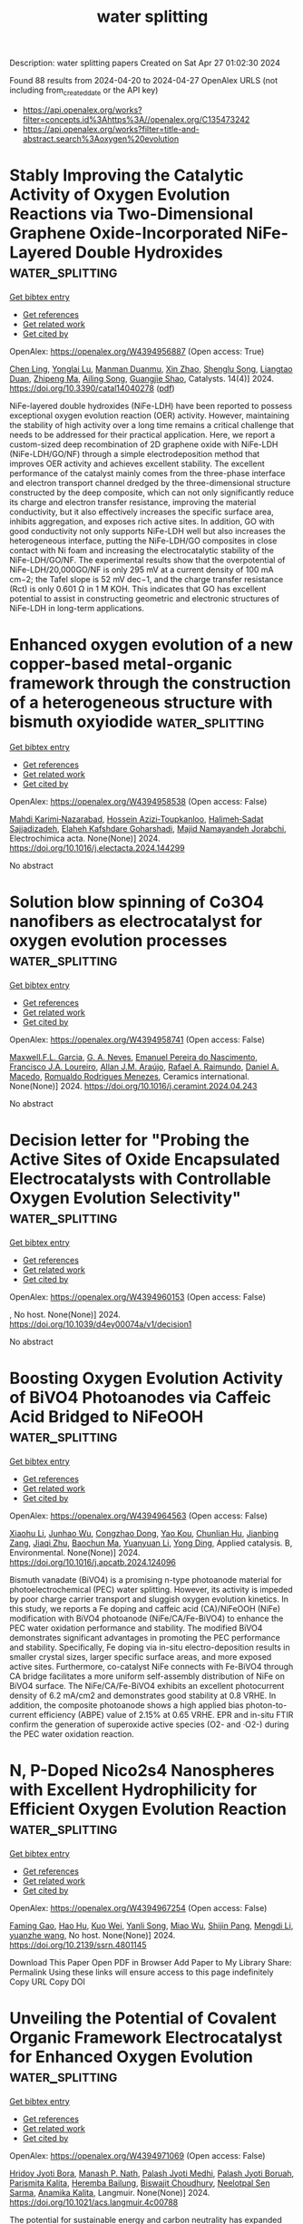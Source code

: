 #+TITLE: water splitting
Description: water splitting papers
Created on Sat Apr 27 01:02:30 2024

Found 88 results from 2024-04-20 to 2024-04-27
OpenAlex URLS (not including from_created_date or the API key)
- [[https://api.openalex.org/works?filter=concepts.id%3Ahttps%3A//openalex.org/C135473242]]
- [[https://api.openalex.org/works?filter=title-and-abstract.search%3Aoxygen%20evolution]]

* Stably Improving the Catalytic Activity of Oxygen Evolution Reactions via Two-Dimensional Graphene Oxide-Incorporated NiFe-Layered Double Hydroxides  :water_splitting:
:PROPERTIES:
:UUID: https://openalex.org/W4394956887
:TOPICS: Electrocatalysis for Energy Conversion, Photocatalytic Materials for Solar Energy Conversion, Catalytic Nanomaterials
:PUBLICATION_DATE: 2024-04-19
:END:    
    
[[elisp:(doi-add-bibtex-entry "https://doi.org/10.3390/catal14040278")][Get bibtex entry]] 

- [[elisp:(progn (xref--push-markers (current-buffer) (point)) (oa--referenced-works "https://openalex.org/W4394956887"))][Get references]]
- [[elisp:(progn (xref--push-markers (current-buffer) (point)) (oa--related-works "https://openalex.org/W4394956887"))][Get related work]]
- [[elisp:(progn (xref--push-markers (current-buffer) (point)) (oa--cited-by-works "https://openalex.org/W4394956887"))][Get cited by]]

OpenAlex: https://openalex.org/W4394956887 (Open access: True)
    
[[https://openalex.org/A5019651884][Chen Ling]], [[https://openalex.org/A5071880836][Yonglai Lu]], [[https://openalex.org/A5092580520][Manman Duanmu]], [[https://openalex.org/A5061238087][Xin Zhao]], [[https://openalex.org/A5035580914][Shenglu Song]], [[https://openalex.org/A5053729704][Liangtao Duan]], [[https://openalex.org/A5049609883][Zhipeng Ma]], [[https://openalex.org/A5009346464][Ailing Song]], [[https://openalex.org/A5067260074][Guangjie Shao]], Catalysts. 14(4)] 2024. https://doi.org/10.3390/catal14040278  ([[https://www.mdpi.com/2073-4344/14/4/278/pdf?version=1713512704][pdf]])
     
NiFe-layered double hydroxides (NiFe-LDH) have been reported to possess exceptional oxygen evolution reaction (OER) activity. However, maintaining the stability of high activity over a long time remains a critical challenge that needs to be addressed for their practical application. Here, we report a custom-sized deep recombination of 2D graphene oxide with NiFe-LDH (NiFe-LDH/GO/NF) through a simple electrodeposition method that improves OER activity and achieves excellent stability. The excellent performance of the catalyst mainly comes from the three-phase interface and electron transport channel dredged by the three-dimensional structure constructed by the deep composite, which can not only significantly reduce its charge and electron transfer resistance, improving the material conductivity, but it also effectively increases the specific surface area, inhibits aggregation, and exposes rich active sites. In addition, GO with good conductivity not only supports NiFe-LDH well but also increases the heterogeneous interface, putting the NiFe-LDH/GO composites in close contact with Ni foam and increasing the electrocatalytic stability of the NiFe-LDH/GO/NF. The experimental results show that the overpotential of NiFe-LDH/20,000GO/NF is only 295 mV at a current density of 100 mA cm−2; the Tafel slope is 52 mV dec−1, and the charge transfer resistance (Rct) is only 0.601 Ω in 1 M KOH. This indicates that GO has excellent potential to assist in constructing geometric and electronic structures of NiFe-LDH in long-term applications.    

    

* Enhanced oxygen evolution of a new copper-based metal-organic framework through the construction of a heterogeneous structure with bismuth oxyiodide  :water_splitting:
:PROPERTIES:
:UUID: https://openalex.org/W4394958538
:TOPICS: Chemistry and Applications of Metal-Organic Frameworks, Nanomaterials with Enzyme-Like Characteristics, Catalytic Nanomaterials
:PUBLICATION_DATE: 2024-04-01
:END:    
    
[[elisp:(doi-add-bibtex-entry "https://doi.org/10.1016/j.electacta.2024.144299")][Get bibtex entry]] 

- [[elisp:(progn (xref--push-markers (current-buffer) (point)) (oa--referenced-works "https://openalex.org/W4394958538"))][Get references]]
- [[elisp:(progn (xref--push-markers (current-buffer) (point)) (oa--related-works "https://openalex.org/W4394958538"))][Get related work]]
- [[elisp:(progn (xref--push-markers (current-buffer) (point)) (oa--cited-by-works "https://openalex.org/W4394958538"))][Get cited by]]

OpenAlex: https://openalex.org/W4394958538 (Open access: False)
    
[[https://openalex.org/A5063547608][Mahdi Karimi‐Nazarabad]], [[https://openalex.org/A5047945158][Hossein Azizi‐Toupkanloo]], [[https://openalex.org/A5063547406][Halimeh‐Sadat Sajjadizadeh]], [[https://openalex.org/A5060998998][Elaheh Kafshdare Goharshadi]], [[https://openalex.org/A5014663370][Majid Namayandeh Jorabchi]], Electrochimica acta. None(None)] 2024. https://doi.org/10.1016/j.electacta.2024.144299 
     
No abstract    

    

* Solution blow spinning of Co3O4 nanofibers as electrocatalyst for oxygen evolution processes  :water_splitting:
:PROPERTIES:
:UUID: https://openalex.org/W4394958741
:TOPICS: Electrocatalysis for Energy Conversion, Aqueous Zinc-Ion Battery Technology, Fuel Cell Membrane Technology
:PUBLICATION_DATE: 2024-04-01
:END:    
    
[[elisp:(doi-add-bibtex-entry "https://doi.org/10.1016/j.ceramint.2024.04.243")][Get bibtex entry]] 

- [[elisp:(progn (xref--push-markers (current-buffer) (point)) (oa--referenced-works "https://openalex.org/W4394958741"))][Get references]]
- [[elisp:(progn (xref--push-markers (current-buffer) (point)) (oa--related-works "https://openalex.org/W4394958741"))][Get related work]]
- [[elisp:(progn (xref--push-markers (current-buffer) (point)) (oa--cited-by-works "https://openalex.org/W4394958741"))][Get cited by]]

OpenAlex: https://openalex.org/W4394958741 (Open access: False)
    
[[https://openalex.org/A5014885150][Maxwell.F.L. Garcia]], [[https://openalex.org/A5060131244][G. A. Neves]], [[https://openalex.org/A5033865363][Emanuel Pereira do Nascimento]], [[https://openalex.org/A5090398034][Francisco J.A. Loureiro]], [[https://openalex.org/A5066147855][Allan J.M. Araújo]], [[https://openalex.org/A5001528670][Rafael A. Raimundo]], [[https://openalex.org/A5069774051][Daniel A. Macedo]], [[https://openalex.org/A5079416158][Romualdo Rodrigues Menezes]], Ceramics international. None(None)] 2024. https://doi.org/10.1016/j.ceramint.2024.04.243 
     
No abstract    

    

* Decision letter for "Probing the Active Sites of Oxide Encapsulated Electrocatalysts with Controllable Oxygen Evolution Selectivity"  :water_splitting:
:PROPERTIES:
:UUID: https://openalex.org/W4394960153
:TOPICS: Fuel Cell Membrane Technology, Electrochemical Detection of Heavy Metal Ions, Electrocatalysis for Energy Conversion
:PUBLICATION_DATE: 2024-04-15
:END:    
    
[[elisp:(doi-add-bibtex-entry "https://doi.org/10.1039/d4ey00074a/v1/decision1")][Get bibtex entry]] 

- [[elisp:(progn (xref--push-markers (current-buffer) (point)) (oa--referenced-works "https://openalex.org/W4394960153"))][Get references]]
- [[elisp:(progn (xref--push-markers (current-buffer) (point)) (oa--related-works "https://openalex.org/W4394960153"))][Get related work]]
- [[elisp:(progn (xref--push-markers (current-buffer) (point)) (oa--cited-by-works "https://openalex.org/W4394960153"))][Get cited by]]

OpenAlex: https://openalex.org/W4394960153 (Open access: False)
    
, No host. None(None)] 2024. https://doi.org/10.1039/d4ey00074a/v1/decision1 
     
No abstract    

    

* Boosting Oxygen Evolution Activity of BiVO4 Photoanodes via Caffeic Acid Bridged to NiFeOOH  :water_splitting:
:PROPERTIES:
:UUID: https://openalex.org/W4394964563
:TOPICS: Photocatalytic Materials for Solar Energy Conversion, Gas Sensing Technology and Materials, Gallium Oxide (Ga2O3) Semiconductor Materials and Devices
:PUBLICATION_DATE: 2024-04-01
:END:    
    
[[elisp:(doi-add-bibtex-entry "https://doi.org/10.1016/j.apcatb.2024.124096")][Get bibtex entry]] 

- [[elisp:(progn (xref--push-markers (current-buffer) (point)) (oa--referenced-works "https://openalex.org/W4394964563"))][Get references]]
- [[elisp:(progn (xref--push-markers (current-buffer) (point)) (oa--related-works "https://openalex.org/W4394964563"))][Get related work]]
- [[elisp:(progn (xref--push-markers (current-buffer) (point)) (oa--cited-by-works "https://openalex.org/W4394964563"))][Get cited by]]

OpenAlex: https://openalex.org/W4394964563 (Open access: False)
    
[[https://openalex.org/A5015983532][Xiaohu Li]], [[https://openalex.org/A5015212065][Junhao Wu]], [[https://openalex.org/A5072295774][Congzhao Dong]], [[https://openalex.org/A5047897765][Yao Kou]], [[https://openalex.org/A5080592339][Chunlian Hu]], [[https://openalex.org/A5052479731][Jianbing Zang]], [[https://openalex.org/A5084324182][Jiaqi Zhu]], [[https://openalex.org/A5002996923][Baochun Ma]], [[https://openalex.org/A5065487098][Yuanyuan Li]], [[https://openalex.org/A5074556294][Yong Ding]], Applied catalysis. B, Environmental. None(None)] 2024. https://doi.org/10.1016/j.apcatb.2024.124096 
     
Bismuth vanadate (BiVO4) is a promising n-type photoanode material for photoelectrochemical (PEC) water splitting. However, its activity is impeded by poor charge carrier transport and sluggish oxygen evolution kinetics. In this study, we reports a Fe doping and caffeic acid (CA)/NiFeOOH (NiFe) modification with BiVO4 photoanode (NiFe/CA/Fe-BiVO4) to enhance the PEC water oxidation performance and stability. The modified BiVO4 demonstrates significant advantages in promoting the PEC performance and stability. Specifically, Fe doping via in-situ electro-deposition results in smaller crystal sizes, larger specific surface areas, and more exposed active sites. Furthermore, co-catalyst NiFe connects with Fe-BiVO4 through CA bridge facilitates a more uniform self-assembly distribution of NiFe on BiVO4 surface. The NiFe/CA/Fe-BiVO4 exhibits an excellent photocurrent density of 6.2 mA/cm2 and demonstrates good stability at 0.8 VRHE. In addition, the composite photoanode shows a high applied bias photon-to-current efficiency (ABPE) value of 2.15% at 0.65 VRHE. EPR and in-situ FTIR confirm the generation of superoxide active species (O2- and ·O2-) during the PEC water oxidation reaction.    

    

* N, P-Doped Nico2s4 Nanospheres with Excellent Hydrophilicity for Efficient Oxygen Evolution Reaction  :water_splitting:
:PROPERTIES:
:UUID: https://openalex.org/W4394967254
:TOPICS: Electrocatalysis for Energy Conversion, Aqueous Zinc-Ion Battery Technology, Fuel Cell Membrane Technology
:PUBLICATION_DATE: 2024-01-01
:END:    
    
[[elisp:(doi-add-bibtex-entry "https://doi.org/10.2139/ssrn.4801145")][Get bibtex entry]] 

- [[elisp:(progn (xref--push-markers (current-buffer) (point)) (oa--referenced-works "https://openalex.org/W4394967254"))][Get references]]
- [[elisp:(progn (xref--push-markers (current-buffer) (point)) (oa--related-works "https://openalex.org/W4394967254"))][Get related work]]
- [[elisp:(progn (xref--push-markers (current-buffer) (point)) (oa--cited-by-works "https://openalex.org/W4394967254"))][Get cited by]]

OpenAlex: https://openalex.org/W4394967254 (Open access: False)
    
[[https://openalex.org/A5072859291][Faming Gao]], [[https://openalex.org/A5068307504][Hao Hu]], [[https://openalex.org/A5029483060][Kuo Wei]], [[https://openalex.org/A5027491967][Yanli Song]], [[https://openalex.org/A5018107218][Miao Wu]], [[https://openalex.org/A5043514821][Shijin Pang]], [[https://openalex.org/A5024343027][Mengdi Li]], [[https://openalex.org/A5004956679][yuanzhe wang]], No host. None(None)] 2024. https://doi.org/10.2139/ssrn.4801145 
     
Download This Paper Open PDF in Browser Add Paper to My Library Share: Permalink Using these links will ensure access to this page indefinitely Copy URL Copy DOI    

    

* Unveiling the Potential of Covalent Organic Framework Electrocatalyst for Enhanced Oxygen Evolution  :water_splitting:
:PROPERTIES:
:UUID: https://openalex.org/W4394971069
:TOPICS: Electrocatalysis for Energy Conversion, Fuel Cell Membrane Technology, Conducting Polymer Research
:PUBLICATION_DATE: 2024-04-20
:END:    
    
[[elisp:(doi-add-bibtex-entry "https://doi.org/10.1021/acs.langmuir.4c00788")][Get bibtex entry]] 

- [[elisp:(progn (xref--push-markers (current-buffer) (point)) (oa--referenced-works "https://openalex.org/W4394971069"))][Get references]]
- [[elisp:(progn (xref--push-markers (current-buffer) (point)) (oa--related-works "https://openalex.org/W4394971069"))][Get related work]]
- [[elisp:(progn (xref--push-markers (current-buffer) (point)) (oa--cited-by-works "https://openalex.org/W4394971069"))][Get cited by]]

OpenAlex: https://openalex.org/W4394971069 (Open access: False)
    
[[https://openalex.org/A5043624932][Hridoy Jyoti Bora]], [[https://openalex.org/A5083527086][Manash P. Nath]], [[https://openalex.org/A5093332372][Palash Jyoti Medhi]], [[https://openalex.org/A5025998022][Palash Jyoti Boruah]], [[https://openalex.org/A5023962159][Parismita Kalita]], [[https://openalex.org/A5002712988][Heremba Bailung]], [[https://openalex.org/A5024103913][Biswajit Choudhury]], [[https://openalex.org/A5088155823][Neelotpal Sen Sarma]], [[https://openalex.org/A5008432421][Anamika Kalita]], Langmuir. None(None)] 2024. https://doi.org/10.1021/acs.langmuir.4c00788 
     
The potential for sustainable energy and carbon neutrality has expanded with the development of a highly active electrocatalyst for the oxygen evolution reaction (OER). Covalent Organic Frameworks (COF) have recently garnered attention because of their enormous potential in a number of cutting-edge application sectors, such as gas storage, sensors, fuel cells, and active catalytic supports. A simple and effective COF constructed and integrated by post-alteration plasma modification facilitates high electrocatalytic OER activity under alkaline conditions. Variations in parameters such as voltage and treatment duration have been employed to enhance the factor that demonstrates high OER performance. The overpotential and Tafel slope are the lowest of all when using an optimized parameter, such as plasma treatment for 30 min utilizing 6 kV of voltage, PT-30 COF, measuring 390 mV at a current density of 10 mA.cm-2 and 69 mV.dec-1, respectively, as compared to 652 mV and 235 mV.dec-1 for the Pristine-COF. Our findings provide a method for broadening the scope by post-functionalizing the parent framework for effective water splitting.    

    

* Designing Asymmetrical TMN4 Sites via Phosphorus or sulfur Dual Coordination as High-Performance Electrocatalysts for Oxygen Evolution Reaction  :water_splitting:
:PROPERTIES:
:UUID: https://openalex.org/W4394980238
:TOPICS: Electrocatalysis for Energy Conversion, Fuel Cell Membrane Technology, Accelerating Materials Innovation through Informatics
:PUBLICATION_DATE: 2024-04-01
:END:    
    
[[elisp:(doi-add-bibtex-entry "https://doi.org/10.1016/j.jcis.2024.04.095")][Get bibtex entry]] 

- [[elisp:(progn (xref--push-markers (current-buffer) (point)) (oa--referenced-works "https://openalex.org/W4394980238"))][Get references]]
- [[elisp:(progn (xref--push-markers (current-buffer) (point)) (oa--related-works "https://openalex.org/W4394980238"))][Get related work]]
- [[elisp:(progn (xref--push-markers (current-buffer) (point)) (oa--cited-by-works "https://openalex.org/W4394980238"))][Get cited by]]

OpenAlex: https://openalex.org/W4394980238 (Open access: False)
    
[[https://openalex.org/A5006290241][Zhe Xue]], [[https://openalex.org/A5004753547][Rui Tan]], [[https://openalex.org/A5068080781][Jinzhong Tian]], [[https://openalex.org/A5065987129][Hua Hou]], [[https://openalex.org/A5046173951][Xinyu Zhang]], [[https://openalex.org/A5054295426][Yuhong Zhao]], Journal of colloid and interface science. None(None)] 2024. https://doi.org/10.1016/j.jcis.2024.04.095 
     
The development of highly efficient oxygen evolution reaction (OER) catalysts based on more cost-effective and earth-abundant elements is of great significance and still faces a huge challenge. In this work, a series of transition metal (TM) embedding a newly-defined monolayer carbon nitride phase is theoretically profiled and constructed as a catalytic platform for OER studies. Typically, a four-step screening strategy was proposed to rapidly identified high performance candidates and the coordination structure and catalytic performance relationship was thoroughly analyzed. Moreover, the eliminating criterion was established to condenses valid range based on the Gibbs free energy of OH*. Our results reveal that the as-constructed 2FeCN/P exhibits superior activity toward OER with an ultralow overpotential of 0.25 V, at the same time, the established 3FeCN/S configuration performed well as a bifunctional OER/ORR electrocatalysis with extremely low overpotential ηOER/ηORR of 0.26/0.48 V. Overall, this work provides an effective framework for screening advanced OER catalysts, which can also be extended to other complex multistep catalytic reactions.    

    

* The reconstruction of equal-mole bimetal organic framework to heterostructure for effective oxygen evolution reaction  :water_splitting:
:PROPERTIES:
:UUID: https://openalex.org/W4394984864
:TOPICS: Electrocatalysis for Energy Conversion, Chemistry and Applications of Metal-Organic Frameworks, Fuel Cell Membrane Technology
:PUBLICATION_DATE: 2024-04-01
:END:    
    
[[elisp:(doi-add-bibtex-entry "https://doi.org/10.1016/j.jmst.2024.03.056")][Get bibtex entry]] 

- [[elisp:(progn (xref--push-markers (current-buffer) (point)) (oa--referenced-works "https://openalex.org/W4394984864"))][Get references]]
- [[elisp:(progn (xref--push-markers (current-buffer) (point)) (oa--related-works "https://openalex.org/W4394984864"))][Get related work]]
- [[elisp:(progn (xref--push-markers (current-buffer) (point)) (oa--cited-by-works "https://openalex.org/W4394984864"))][Get cited by]]

OpenAlex: https://openalex.org/W4394984864 (Open access: False)
    
[[https://openalex.org/A5056015431][Jinman Yang]], [[https://openalex.org/A5050537772][Zhaoxia Hu]], [[https://openalex.org/A5043882363][Yingang Feng]], [[https://openalex.org/A5024443357][Zehua Zou]], [[https://openalex.org/A5018125731][Xiaoping Chen]], [[https://openalex.org/A5002488080][Qingxiang Wang]], Journal of Materials Science and Technology/Journal of materials science & technology. None(None)] 2024. https://doi.org/10.1016/j.jmst.2024.03.056 
     
No abstract    

    

* Surface exsolved NiFeOx nanocatalyst for enhanced alkaline oxygen evolution catalysis  :water_splitting:
:PROPERTIES:
:UUID: https://openalex.org/W4394984906
:TOPICS: Electrocatalysis for Energy Conversion, Aqueous Zinc-Ion Battery Technology, Fuel Cell Membrane Technology
:PUBLICATION_DATE: 2024-04-01
:END:    
    
[[elisp:(doi-add-bibtex-entry "https://doi.org/10.1016/j.apsusc.2024.160134")][Get bibtex entry]] 

- [[elisp:(progn (xref--push-markers (current-buffer) (point)) (oa--referenced-works "https://openalex.org/W4394984906"))][Get references]]
- [[elisp:(progn (xref--push-markers (current-buffer) (point)) (oa--related-works "https://openalex.org/W4394984906"))][Get related work]]
- [[elisp:(progn (xref--push-markers (current-buffer) (point)) (oa--cited-by-works "https://openalex.org/W4394984906"))][Get cited by]]

OpenAlex: https://openalex.org/W4394984906 (Open access: False)
    
[[https://openalex.org/A5071787849][Hyerin Jeong]], [[https://openalex.org/A5015237054][Hyunwoo Jang]], [[https://openalex.org/A5040787356][Yo Han Kim]], [[https://openalex.org/A5015417010][Minwoo Kim]], [[https://openalex.org/A5017460659][Youngho Kang]], [[https://openalex.org/A5042879226][Jae‐ha Myung]], Applied surface science. None(None)] 2024. https://doi.org/10.1016/j.apsusc.2024.160134 
     
No abstract    

    

* FeNi alloys incorporated N-doped carbon nanotubes as efficient bifunctional electrocatalyst with phase-dependent activity for oxygen and hydrogen evolution reactions  :water_splitting:
:PROPERTIES:
:UUID: https://openalex.org/W4394985155
:TOPICS: Electrocatalysis for Energy Conversion, Electrochemical Detection of Heavy Metal Ions, Fuel Cell Membrane Technology
:PUBLICATION_DATE: 2024-04-01
:END:    
    
[[elisp:(doi-add-bibtex-entry "https://doi.org/10.1016/j.jmst.2024.03.046")][Get bibtex entry]] 

- [[elisp:(progn (xref--push-markers (current-buffer) (point)) (oa--referenced-works "https://openalex.org/W4394985155"))][Get references]]
- [[elisp:(progn (xref--push-markers (current-buffer) (point)) (oa--related-works "https://openalex.org/W4394985155"))][Get related work]]
- [[elisp:(progn (xref--push-markers (current-buffer) (point)) (oa--cited-by-works "https://openalex.org/W4394985155"))][Get cited by]]

OpenAlex: https://openalex.org/W4394985155 (Open access: False)
    
[[https://openalex.org/A5041010815][Yu Zhang]], [[https://openalex.org/A5061701229][Boyuan Chen]], [[https://openalex.org/A5024349445][Yanxin Qiao]], [[https://openalex.org/A5020814711][Yanlong Duan]], [[https://openalex.org/A5023547127][Xinyu Qi]], [[https://openalex.org/A5090420748][Siqi He]], [[https://openalex.org/A5076538075][Hu Zhou]], [[https://openalex.org/A5028485558][Junkang Chen]], [[https://openalex.org/A5024648104][Aihua Yuan]], [[https://openalex.org/A5045831608][Shunli Zheng]], Journal of Materials Science and Technology/Journal of materials science & technology. None(None)] 2024. https://doi.org/10.1016/j.jmst.2024.03.046 
     
Electrochemical oxygen evolution reaction (OER) and hydrogen evolution reaction (HER) are two important half-cell reactions for overall water splitting. The rational design and fabrication of efficient electrocatalysts involving nonprecious-metals and carbon matrix is highly attractive. Herein, a series of N-doped carbon nanotubes encapsulated FeNi alloy nanoparticles (FeNi@NCNTs) are synthesized via a simple pyrolysis treatment of Fe-doped Ni(OH)2 precursors under the assistance of dicyandiamine source. The results reveal that the Fe/Ni ratio has an obvious influence on the morphology and phase composition of FeNi@NCNTs series, thus affecting the electrocatalytic performance. The highest electrocatalytic activity is achieved for the Fe1Ni4@NCNTs product with a Fe/Ni molar ratio of 1:4, which delivers low overpotentials of 278 and 279 mV for OER and HER at 10 mA cm−2 in 1.0 mol/L KOH, respectively. The intriguing electrocatalytic performance is mainly ascribed to the advantageous integration of rambutan-like hierarchically porous structure and composition optimization, significantly facilitating the fast mass/charge transfer as well as promoting the adsorption ability for intermediates. The present method may open a facile avenue for developing cost-effective, high-activity, and stable electrocatalysts for the application of overall water splitting.    

    

* Novel photoelectrocatalytic system of oxygen vacancy-rich black TiO2-x nanocones photoanode and natural air diffusion cathode for efficient water purification and simultaneous H2O2 production  :water_splitting:
:PROPERTIES:
:UUID: https://openalex.org/W4394987278
:TOPICS: Photocatalytic Materials for Solar Energy Conversion, Solar-Powered Water Desalination Technologies, Electrocatalysis for Energy Conversion
:PUBLICATION_DATE: 2024-09-01
:END:    
    
[[elisp:(doi-add-bibtex-entry "https://doi.org/10.1016/j.apcatb.2024.124042")][Get bibtex entry]] 

- [[elisp:(progn (xref--push-markers (current-buffer) (point)) (oa--referenced-works "https://openalex.org/W4394987278"))][Get references]]
- [[elisp:(progn (xref--push-markers (current-buffer) (point)) (oa--related-works "https://openalex.org/W4394987278"))][Get related work]]
- [[elisp:(progn (xref--push-markers (current-buffer) (point)) (oa--cited-by-works "https://openalex.org/W4394987278"))][Get cited by]]

OpenAlex: https://openalex.org/W4394987278 (Open access: False)
    
[[https://openalex.org/A5088941038][Ruiheng Liang]], [[https://openalex.org/A5072316490][WU Hui-zhong]], [[https://openalex.org/A5080851230][Zhongzheng Hu]], [[https://openalex.org/A5079673988][Jiangli Sun]], [[https://openalex.org/A5086781782][Chu-Li Fu]], [[https://openalex.org/A5029438036][Shuaishuai Li]], [[https://openalex.org/A5010471523][Xiuwu Zhang]], [[https://openalex.org/A5024384626][Minghua Zhou]], Applied catalysis. B, Environmental. 352(None)] 2024. https://doi.org/10.1016/j.apcatb.2024.124042 
     
No abstract    

    

* Nd and Ni Co-doped spinel Co3O4 nanosheet as an effective electrocatalyst for oxygen evolution reaction  :water_splitting:
:PROPERTIES:
:UUID: https://openalex.org/W4394987336
:TOPICS: Electrocatalysis for Energy Conversion, Electrochemical Detection of Heavy Metal Ions, Fuel Cell Membrane Technology
:PUBLICATION_DATE: 2024-09-01
:END:    
    
[[elisp:(doi-add-bibtex-entry "https://doi.org/10.1016/j.apcatb.2024.123990")][Get bibtex entry]] 

- [[elisp:(progn (xref--push-markers (current-buffer) (point)) (oa--referenced-works "https://openalex.org/W4394987336"))][Get references]]
- [[elisp:(progn (xref--push-markers (current-buffer) (point)) (oa--related-works "https://openalex.org/W4394987336"))][Get related work]]
- [[elisp:(progn (xref--push-markers (current-buffer) (point)) (oa--cited-by-works "https://openalex.org/W4394987336"))][Get cited by]]

OpenAlex: https://openalex.org/W4394987336 (Open access: False)
    
[[https://openalex.org/A5065723594][Tao Li]], [[https://openalex.org/A5088162640][Zhijin Wang]], [[https://openalex.org/A5042500159][Linhai Wang]], [[https://openalex.org/A5005249583][M. Wang]], [[https://openalex.org/A5043285822][Yunquan Liu]], Applied catalysis. B, Environmental. 352(None)] 2024. https://doi.org/10.1016/j.apcatb.2024.123990 
     
No abstract    

    

* Bifunctional electrocatalyst for oxygen reduction/evolution reactions based on controlled morphology of nickel–cobalt nanoprickly particles composited by graphene and carbon nanotube  :water_splitting:
:PROPERTIES:
:UUID: https://openalex.org/W4394987390
:TOPICS: Electrocatalysis for Energy Conversion, Electrochemical Detection of Heavy Metal Ions, Memristive Devices for Neuromorphic Computing
:PUBLICATION_DATE: 2024-04-20
:END:    
    
[[elisp:(doi-add-bibtex-entry "https://doi.org/10.1007/s10853-024-09587-4")][Get bibtex entry]] 

- [[elisp:(progn (xref--push-markers (current-buffer) (point)) (oa--referenced-works "https://openalex.org/W4394987390"))][Get references]]
- [[elisp:(progn (xref--push-markers (current-buffer) (point)) (oa--related-works "https://openalex.org/W4394987390"))][Get related work]]
- [[elisp:(progn (xref--push-markers (current-buffer) (point)) (oa--cited-by-works "https://openalex.org/W4394987390"))][Get cited by]]

OpenAlex: https://openalex.org/W4394987390 (Open access: False)
    
[[https://openalex.org/A5063537972][Mostafa Torabi]], [[https://openalex.org/A5073949531][Boosayarat Tomapatanaget]], [[https://openalex.org/A5062823377][Reza Karimi Shervedani]], Journal of materials science. None(None)] 2024. https://doi.org/10.1007/s10853-024-09587-4 
     
No abstract    

    

* Heterojunction interface engineering for stable and effective porous Fe3O4-ZnO nanocomposites: a highly efficient synergistic catalyst for oxygen evolution reaction  :water_splitting:
:PROPERTIES:
:UUID: https://openalex.org/W4394988607
:TOPICS: Electrocatalysis for Energy Conversion, Formation and Properties of Nanocrystals and Nanostructures, Aqueous Zinc-Ion Battery Technology
:PUBLICATION_DATE: 2024-04-20
:END:    
    
[[elisp:(doi-add-bibtex-entry "https://doi.org/10.1007/s11696-024-03401-w")][Get bibtex entry]] 

- [[elisp:(progn (xref--push-markers (current-buffer) (point)) (oa--referenced-works "https://openalex.org/W4394988607"))][Get references]]
- [[elisp:(progn (xref--push-markers (current-buffer) (point)) (oa--related-works "https://openalex.org/W4394988607"))][Get related work]]
- [[elisp:(progn (xref--push-markers (current-buffer) (point)) (oa--cited-by-works "https://openalex.org/W4394988607"))][Get cited by]]

OpenAlex: https://openalex.org/W4394988607 (Open access: False)
    
[[https://openalex.org/A5017021576][Sathyanarayanan Shanmugapriya]], [[https://openalex.org/A5027649799][Anand Kumar]], [[https://openalex.org/A5065182369][Aniruddha Mondal]], [[https://openalex.org/A5002773573][Mohd Afzal]], [[https://openalex.org/A5046746962][Sudip Mondal]], Chemical papers/Chemické zvesti. None(None)] 2024. https://doi.org/10.1007/s11696-024-03401-w 
     
No abstract    

    

* High-Throughput Screening of Dual Atom Catalysts for Oxygen Reduction and Evolution Reactions and Rechargeable Zinc-air Battery  :water_splitting:
:PROPERTIES:
:UUID: https://openalex.org/W4394989710
:TOPICS: Electrocatalysis for Energy Conversion, Aqueous Zinc-Ion Battery Technology, Photocatalytic Materials for Solar Energy Conversion
:PUBLICATION_DATE: 2024-04-01
:END:    
    
[[elisp:(doi-add-bibtex-entry "https://doi.org/10.1016/j.nanoen.2024.109634")][Get bibtex entry]] 

- [[elisp:(progn (xref--push-markers (current-buffer) (point)) (oa--referenced-works "https://openalex.org/W4394989710"))][Get references]]
- [[elisp:(progn (xref--push-markers (current-buffer) (point)) (oa--related-works "https://openalex.org/W4394989710"))][Get related work]]
- [[elisp:(progn (xref--push-markers (current-buffer) (point)) (oa--cited-by-works "https://openalex.org/W4394989710"))][Get cited by]]

OpenAlex: https://openalex.org/W4394989710 (Open access: False)
    
[[https://openalex.org/A5028218777][Mohsen Tamtaji]], [[https://openalex.org/A5040569943][Min Kim]], [[https://openalex.org/A5080276547][Zhimin Li]], [[https://openalex.org/A5028235655][Songhua Cai]], [[https://openalex.org/A5042241049][Jun Wang]], [[https://openalex.org/A5063498664][Patrick Ryan Galligan]], [[https://openalex.org/A5085194607][Faan‐Fung Hung]], [[https://openalex.org/A5070120541][Hui Guo]], [[https://openalex.org/A5074341326][Shuguang Chen]], [[https://openalex.org/A5033600492][Zhengtang Luo]], [[https://openalex.org/A5080124839][Wenting Wu]], [[https://openalex.org/A5035627473][William A. Goddard]], [[https://openalex.org/A5032664810][Guanhua Chen]], Nano energy. None(None)] 2024. https://doi.org/10.1016/j.nanoen.2024.109634 
     
We provide the rational design of dual atom catalysts (DACs) supported on nitrogen-doped graphene for the oxygen reduction reaction (ORR) and oxygen evolution reactions (OER) through high-throughput computational screening of M1M2N6-DAC systems, where M1 and M2 represent Fe, Co, Ni, Ru, Rh, Pd, Os, Ir, or Pt metals. We predict that FeRuN6-DAC at the summit of the volcano plot exhibits a low theoretical ORR overpotential (ηORR) of 0.24 V and a low theoretical OER overpotential (ηOER) of 0.19 V. The low ηORR and ηOER result from the catalytic performance of the Fe site being tuned to electronic properties that facilitate adsorption and desorption of the OH⁎ intermediate. Inspired by these hybrid density functional theory (DFT) computational and machine learning (ML) results, we synthesized FeRuN6-DAC, FeN4-SAC, and RuN4-SAC and characterized them using X-ray photoelectron spectroscopy (XPS), X-ray absorption spectroscopy (XAS), scanning transmission electron microscopy (STEM), and in-situ electron spin resonance (ESR). Our in-situ ESR spectroscopy signifies that the spin of the Fe active site increases with increasing applied potential due to the increase in the concentration of OH⁎ intermediate on Fe. We verified experimentally the predicted catalytic performances, finding that FeRuN6-DAC leads to an experimental ORR overpotential of 0.29 V with a Tafel slope of 104 mVdec-1 and an OER overpotential of 0.27 V and a Tafel slope of 124 mVdec-1. The rechargeable Zinc-air battery setup was fabricated with FeRuN6-DAC in place of the cathode, showing a maximum power density of 0.45 W/cm2 at the current density of 0.44 A/cm2 and good stability after 120 cycles. According to our findings, we demonstrate that DFT-guided strategies are useful for designing advanced DACs applicable to ORR, OER, and Zinc-air battery applications.    

    

* Challenges and strategies of transition metal phosphides applied in oxygen evolution reaction of electrocatalytic water splitting: A review  :water_splitting:
:PROPERTIES:
:UUID: https://openalex.org/W4394992889
:TOPICS: Electrocatalysis for Energy Conversion, Aqueous Zinc-Ion Battery Technology, Electrochemical Detection of Heavy Metal Ions
:PUBLICATION_DATE: 2024-08-01
:END:    
    
[[elisp:(doi-add-bibtex-entry "https://doi.org/10.1016/j.fuel.2024.131741")][Get bibtex entry]] 

- [[elisp:(progn (xref--push-markers (current-buffer) (point)) (oa--referenced-works "https://openalex.org/W4394992889"))][Get references]]
- [[elisp:(progn (xref--push-markers (current-buffer) (point)) (oa--related-works "https://openalex.org/W4394992889"))][Get related work]]
- [[elisp:(progn (xref--push-markers (current-buffer) (point)) (oa--cited-by-works "https://openalex.org/W4394992889"))][Get cited by]]

OpenAlex: https://openalex.org/W4394992889 (Open access: False)
    
[[https://openalex.org/A5085039487][Wenlong Zhang]], [[https://openalex.org/A5001035756][Yixi Chen]], [[https://openalex.org/A5072321932][Z. W.]], [[https://openalex.org/A5091651870][Zhen Sun]], [[https://openalex.org/A5061894254][Jiahui Wang]], [[https://openalex.org/A5042453513][Jiangtao Feng]], [[https://openalex.org/A5015291195][Wei Yan]], [[https://openalex.org/A5038674674][Hongjie Wang]], Fuel. 369(None)] 2024. https://doi.org/10.1016/j.fuel.2024.131741 
     
No abstract    

    

* Highly efficient anion exchange membrane water electrolyzers via chromium-doped amorphous electrocatalysts  :water_splitting:
:PROPERTIES:
:UUID: https://openalex.org/W4394993358
:TOPICS: Electrocatalysis for Energy Conversion, Aqueous Zinc-Ion Battery Technology, Fuel Cell Membrane Technology
:PUBLICATION_DATE: 2024-04-22
:END:    
    
[[elisp:(doi-add-bibtex-entry "https://doi.org/10.1038/s41467-024-47736-0")][Get bibtex entry]] 

- [[elisp:(progn (xref--push-markers (current-buffer) (point)) (oa--referenced-works "https://openalex.org/W4394993358"))][Get references]]
- [[elisp:(progn (xref--push-markers (current-buffer) (point)) (oa--related-works "https://openalex.org/W4394993358"))][Get related work]]
- [[elisp:(progn (xref--push-markers (current-buffer) (point)) (oa--cited-by-works "https://openalex.org/W4394993358"))][Get cited by]]

OpenAlex: https://openalex.org/W4394993358 (Open access: True)
    
[[https://openalex.org/A5055966458][S.Y Li]], [[https://openalex.org/A5046775442][Tong Liu]], [[https://openalex.org/A5092044853][Wei Zhang]], [[https://openalex.org/A5082076229][Mingzhen Wang]], [[https://openalex.org/A5064487127][Huijuan Zhang]], [[https://openalex.org/A5080363764][Chunlan Qin]], [[https://openalex.org/A5041880317][Lingling Zhang]], [[https://openalex.org/A5053640134][Yudan Chen]], [[https://openalex.org/A5010844945][Shanqun Jiang]], [[https://openalex.org/A5048179233][Dong Liu]], [[https://openalex.org/A5014348411][Xiaokang Liu]], [[https://openalex.org/A5036519850][Huijuan Wang]], [[https://openalex.org/A5003043966][Qiquan Luo]], [[https://openalex.org/A5022960964][Tao Ding]], [[https://openalex.org/A5073368369][Takeshi Yao]], Nature communications. 15(1)] 2024. https://doi.org/10.1038/s41467-024-47736-0  ([[https://www.nature.com/articles/s41467-024-47736-0.pdf][pdf]])
     
Abstract In-depth comprehension and modulation of the electronic structure of the active metal sites is crucial to enhance their intrinsic activity of electrocatalytic oxygen evolution reaction (OER) toward anion exchange membrane water electrolyzers (AEMWEs). Here, we elaborate a series of amorphous metal oxide catalysts (FeCrO x , CoCrO x and NiCrO x ) with high performance AEMWEs by high-valent chromium dopant. We discover that the positive effect of the transition from low to high valence of the Co site on the adsorption energy of the intermediate and the lower oxidation barrier is the key factor for its increased activity by synchrotron radiation in-situ techniques. Particularly, the CoCrO x anode catalyst achieves the high current density of 1.5 A cm −2 at 2.1 V and maintains for over 120 h with attenuation less than 4.9 mV h −1 in AEMWE testing. Such exceptional performance demonstrates a promising prospect for industrial application and providing general guidelines for the design of high-efficiency AEMWEs systems.    

    

* Measurements of Oxygen Evolution in Photosynthesis  :water_splitting:
:PROPERTIES:
:UUID: https://openalex.org/W4394993760
:TOPICS: Molecular Mechanisms of Photosynthesis and Photoprotection, Quantum Coherence in Photosynthesis and Aqueous Systems, Global Forest Drought Response and Climate Change
:PUBLICATION_DATE: 2024-01-01
:END:    
    
[[elisp:(doi-add-bibtex-entry "https://doi.org/10.1007/978-1-0716-3790-6_8")][Get bibtex entry]] 

- [[elisp:(progn (xref--push-markers (current-buffer) (point)) (oa--referenced-works "https://openalex.org/W4394993760"))][Get references]]
- [[elisp:(progn (xref--push-markers (current-buffer) (point)) (oa--related-works "https://openalex.org/W4394993760"))][Get related work]]
- [[elisp:(progn (xref--push-markers (current-buffer) (point)) (oa--cited-by-works "https://openalex.org/W4394993760"))][Get cited by]]

OpenAlex: https://openalex.org/W4394993760 (Open access: False)
    
[[https://openalex.org/A5056979048][Dmitriy Shevela]], [[https://openalex.org/A5033472075][Wolfgang P. Schröder]], [[https://openalex.org/A5045637353][Johannes Messinger]], Methods in molecular biology. None(None)] 2024. https://doi.org/10.1007/978-1-0716-3790-6_8 
     
This chapter compares two different techniques for monitoring photosynthetic O2 production; the wide-spread Clark-type O2 electrode and the more sophisticated membrane inlet mass spectrometry (MIMS) technique. We describe how a simple membrane inlet for MIMS can be made out of a commercial Clark-type cell and outline the advantages and drawbacks of the two techniques to guide researchers in deciding which method to use. Protocols and examples are given for measuring O2 evolution rates and for determining the number of chlorophyll molecules per active photosystem II reaction center.    

    

* Hydrogen Bonds Induced Ultra‐Long Stability of Conductive Π‐d Conjugated FeCo3(DDA)2 with High OER Activity  :water_splitting:
:PROPERTIES:
:UUID: https://openalex.org/W4394994672
:TOPICS: Electrocatalysis for Energy Conversion, Chemistry and Applications of Metal-Organic Frameworks, Electrochemical Detection of Heavy Metal Ions
:PUBLICATION_DATE: 2024-04-22
:END:    
    
[[elisp:(doi-add-bibtex-entry "https://doi.org/10.1002/adma.202402388")][Get bibtex entry]] 

- [[elisp:(progn (xref--push-markers (current-buffer) (point)) (oa--referenced-works "https://openalex.org/W4394994672"))][Get references]]
- [[elisp:(progn (xref--push-markers (current-buffer) (point)) (oa--related-works "https://openalex.org/W4394994672"))][Get related work]]
- [[elisp:(progn (xref--push-markers (current-buffer) (point)) (oa--cited-by-works "https://openalex.org/W4394994672"))][Get cited by]]

OpenAlex: https://openalex.org/W4394994672 (Open access: False)
    
[[https://openalex.org/A5076389226][Lingtong Lin]], [[https://openalex.org/A5047308968][Caiyun Zhang]], [[https://openalex.org/A5003810651][Congcong Liang]], [[https://openalex.org/A5013688157][Honggang Zhang]], [[https://openalex.org/A5071494860][Zeyan Wang]], [[https://openalex.org/A5049078993][Peng Wang]], [[https://openalex.org/A5005994132][Zhaoke Zheng]], [[https://openalex.org/A5055777639][Hefeng Cheng]], [[https://openalex.org/A5019904464][Danning Xing]], [[https://openalex.org/A5064095186][Ying Dai]], [[https://openalex.org/A5054464310][Yuanyuan Liu]], [[https://openalex.org/A5026904646][Baibiao Huang]], Advanced materials. None(None)] 2024. https://doi.org/10.1002/adma.202402388 
     
Abstract Conductive π‐d conjugated metal‐organic frameworks (MOFs) have attracted wide concerns in electrocatalysis due to their intrinsic high conductivity. However, the poor electrocatalytic stability is still a major problem that hinders the practical application of MOFs. Herein, we report a novel approach to enhancing the stability of MOF‐based electrocatalyst, namely, the introduction of hydrogen bonds (H‐bonds). Impressively, the π‐d conjugated MOF FeCo 3 (DDA) 2 exhibits ultra‐high oxygen evolution reaction (OER) stability (up to 2000 h). The experimental studies demonstrate that the presence of H‐bonds in FeCo 3 (DDA) 2 is responsible for its ultra‐high OER stability. Besides that, FeCo 3 (DDA) 2 also displays a prominent OER activity (an overpotential of 260 mV versus RHE at a current density of 10 mA cm −2 and a Tafel slope of 46.86 mV dec −1 ). Density functional theory (DFT) calculations further indicate that the synergistic effect of the Fe and Co sites in FeCo 3 (DDA) 2 contributes to its prominent OER performance. This work provides a new avenue of boosting the electrocatalytic stability of conductive π‐d conjugated MOFs. This article is protected by copyright. All rights reserved    

    

* Towards atom-level understanding of metal oxide catalysts for the oxygen evolution reaction with machine learning  :water_splitting:
:PROPERTIES:
:UUID: https://openalex.org/W4394996236
:TOPICS: Accelerating Materials Innovation through Informatics, Electrocatalysis for Energy Conversion, Catalytic Nanomaterials
:PUBLICATION_DATE: 2024-04-22
:END:    
    
[[elisp:(doi-add-bibtex-entry "https://doi.org/10.1038/s41524-024-01273-y")][Get bibtex entry]] 

- [[elisp:(progn (xref--push-markers (current-buffer) (point)) (oa--referenced-works "https://openalex.org/W4394996236"))][Get references]]
- [[elisp:(progn (xref--push-markers (current-buffer) (point)) (oa--related-works "https://openalex.org/W4394996236"))][Get related work]]
- [[elisp:(progn (xref--push-markers (current-buffer) (point)) (oa--cited-by-works "https://openalex.org/W4394996236"))][Get cited by]]

OpenAlex: https://openalex.org/W4394996236 (Open access: True)
    
[[https://openalex.org/A5016649060][Jaclyn R. Lunger]], [[https://openalex.org/A5026870248][Jessica Karaguesian]], [[https://openalex.org/A5034081562][Hoje Chun]], [[https://openalex.org/A5042383151][Jiayu Peng]], [[https://openalex.org/A5044672373][Yitong Tseo]], [[https://openalex.org/A5032610126][Chunhui Shan]], [[https://openalex.org/A5036749276][Byungchan Han]], [[https://openalex.org/A5072645578][Yang Shao‐Horn]], [[https://openalex.org/A5018079613][Rafael Gómez‐Bombarelli]], npj computational materials. 10(1)] 2024. https://doi.org/10.1038/s41524-024-01273-y  ([[https://www.nature.com/articles/s41524-024-01273-y.pdf][pdf]])
     
Abstract Green hydrogen production is crucial for a sustainable future, but current catalysts for the oxygen evolution reaction (OER) suffer from slow kinetics, despite many efforts to produce optimal designs, particularly through the calculation of descriptors for activity. In this study, we develop a dataset of density functional theory calculations of bulk and surface perovskite oxides, and adsorption energies of OER intermediates, which includes compositions up to quaternary and facets up to (555). We demonstrate that per-site properties of perovskite oxides such as Bader charge or band center can be tuned through element substitution and faceting, and develop a machine learning model that accurately predicts these properties directly from the local chemical environment. We leverage these per-site properties to identify promising perovskites with high theoretical OER activity. The identified design principles and promising materials provide a roadmap for closing the gap between current artificial catalysts and biological enzymes such as photosystem II.    

    

* Efficient OER catalysis on Ir-doped Co3O4: Understanding Double and Quadruple Oxygen Coupling Mechanisms on Bimetallic sites  :water_splitting:
:PROPERTIES:
:UUID: https://openalex.org/W4394996745
:TOPICS: Catalytic Nanomaterials, Electrocatalysis for Energy Conversion, Catalytic Dehydrogenation of Light Alkanes
:PUBLICATION_DATE: 2024-04-22
:END:    
    
[[elisp:(doi-add-bibtex-entry "https://doi.org/10.1007/s10562-024-04683-1")][Get bibtex entry]] 

- [[elisp:(progn (xref--push-markers (current-buffer) (point)) (oa--referenced-works "https://openalex.org/W4394996745"))][Get references]]
- [[elisp:(progn (xref--push-markers (current-buffer) (point)) (oa--related-works "https://openalex.org/W4394996745"))][Get related work]]
- [[elisp:(progn (xref--push-markers (current-buffer) (point)) (oa--cited-by-works "https://openalex.org/W4394996745"))][Get cited by]]

OpenAlex: https://openalex.org/W4394996745 (Open access: False)
    
[[https://openalex.org/A5009437198][Zheheng Jiang]], [[https://openalex.org/A5059661008][Xu Wang]], [[https://openalex.org/A5090991197][Yaping Li]], [[https://openalex.org/A5043472647][Xiaoming Sun]], Catalysis letters. None(None)] 2024. https://doi.org/10.1007/s10562-024-04683-1 
     
No abstract    

    

* Rapid electronic transport channel of Co‐P with Mo in a heterostructure embedded with P, N dual doped porous carbon for electrocatalytic oxygen and hydrogen evolution  :water_splitting:
:PROPERTIES:
:UUID: https://openalex.org/W4394997223
:TOPICS: Electrocatalysis for Energy Conversion, Electrochemical Detection of Heavy Metal Ions, Fuel Cell Membrane Technology
:PUBLICATION_DATE: 2024-04-22
:END:    
    
[[elisp:(doi-add-bibtex-entry "https://doi.org/10.1002/cnma.202400089")][Get bibtex entry]] 

- [[elisp:(progn (xref--push-markers (current-buffer) (point)) (oa--referenced-works "https://openalex.org/W4394997223"))][Get references]]
- [[elisp:(progn (xref--push-markers (current-buffer) (point)) (oa--related-works "https://openalex.org/W4394997223"))][Get related work]]
- [[elisp:(progn (xref--push-markers (current-buffer) (point)) (oa--cited-by-works "https://openalex.org/W4394997223"))][Get cited by]]

OpenAlex: https://openalex.org/W4394997223 (Open access: False)
    
[[https://openalex.org/A5052351817][Tapan Dey]], [[https://openalex.org/A5018842142][Abhishek Rajput]], [[https://openalex.org/A5030928021][Gaurav Jhaa]], [[https://openalex.org/A5022825726][Babasaheb M. Matsagar]], [[https://openalex.org/A5007206065][Norman Chu-Ren Chen]], [[https://openalex.org/A5030445686][Nitish Kumar]], [[https://openalex.org/A5040197572][Rahul R. Salunkhe]], [[https://openalex.org/A5088757599][Kevin C.‐W. Wu]], [[https://openalex.org/A5079068886][Biswarup Chakraborty]], [[https://openalex.org/A5077709942][Saikat Dutta]], ChemNanoMat. None(None)] 2024. https://doi.org/10.1002/cnma.202400089 
     
We developed a molybdenum (Mo)‐doped cobalt (Co)‐heterostructure embedded on a phosphorous (P) and nitrogen (N) dual‐doped porous carbon which exhibits an intrinsic electronic transport channel of Co to Mo and P. The P,Mo,O‐Co/PNC/NF (NF = Nickel foam) electrode offers 335 mV overpotential at 10 mA cm‐2 in OER as compared with PMA‐ZIF67‐NC/NF and ZIF67‐NC/NF electrode with an overpotential of 357 and 373 mV respectively. Linear sweep voltammetry (LSV) of overall water splitting (OWS) supports that the current density gradually increased at a cell potential of 1.6 V with a maximum of 40 mA with a corresponding cell potential of 1.79 V at a current density of 10 mA cm−2. Density functional theory (DFT) calculations for water adsorption on optimized [111] surface of Co, CoMo, and CoMoP2 with adsorbed H2O and corresponding lattice determine the electron density difference of [111] surface with adsorbed H2O for Eads (eV) 4.23 corresponds to adsorption energy for CoMoP2. XANE‐EXAFS spectroscopy of P,Mo,O‐Co/PNC at Co K edge and Mo K edge suggests the presence of higher valence of both Cox+ and Mox+ without metallic Co and Mo and Co‐P and Mo‐P bonds as major structural units due to phosphidation as determined by R‐space FT‐EXAFS spectra.    

    

* Facile Synthesis of Nanostructured Ni/NiO/N-doped Graphene Electrocatalysts for Enhanced Oxygen Evolution Reaction  :water_splitting:
:PROPERTIES:
:UUID: https://openalex.org/W4394999074
:TOPICS: Electrocatalysis for Energy Conversion, Fuel Cell Membrane Technology, Electrochemical Detection of Heavy Metal Ions
:PUBLICATION_DATE: 2024-01-01
:END:    
    
[[elisp:(doi-add-bibtex-entry "https://doi.org/10.1039/d4na00141a")][Get bibtex entry]] 

- [[elisp:(progn (xref--push-markers (current-buffer) (point)) (oa--referenced-works "https://openalex.org/W4394999074"))][Get references]]
- [[elisp:(progn (xref--push-markers (current-buffer) (point)) (oa--related-works "https://openalex.org/W4394999074"))][Get related work]]
- [[elisp:(progn (xref--push-markers (current-buffer) (point)) (oa--cited-by-works "https://openalex.org/W4394999074"))][Get cited by]]

OpenAlex: https://openalex.org/W4394999074 (Open access: True)
    
[[https://openalex.org/A5095829652][Roshni Madampadi]], [[https://openalex.org/A5084009661][Avit Patel]], [[https://openalex.org/A5075584403][C. P. Vinod]], [[https://openalex.org/A5022630700][Ritu Gupta]], [[https://openalex.org/A5038737106][Dinesh Jagadeesan]], Nanoscale advances. None(None)] 2024. https://doi.org/10.1039/d4na00141a  ([[https://pubs.rsc.org/en/content/articlepdf/2024/na/d4na00141a][pdf]])
     
Electrocatalysts containing Ni/NiO/N-doped graphene interface have been synthesised using the ligand-assisted chemical vapor deposition technique. NiO nanoparticles were used as the substrate to grow N-doped graphene by decomposing vapours of...    

    

* Application of changing the valence state of metals through the reaction time for efficient oxygen evolution reaction  :water_splitting:
:PROPERTIES:
:UUID: https://openalex.org/W4395008585
:TOPICS: Electrocatalysis for Energy Conversion, Electrochemical Detection of Heavy Metal Ions, Fuel Cell Membrane Technology
:PUBLICATION_DATE: 2024-01-01
:END:    
    
[[elisp:(doi-add-bibtex-entry "https://doi.org/10.1039/d4qi00522h")][Get bibtex entry]] 

- [[elisp:(progn (xref--push-markers (current-buffer) (point)) (oa--referenced-works "https://openalex.org/W4395008585"))][Get references]]
- [[elisp:(progn (xref--push-markers (current-buffer) (point)) (oa--related-works "https://openalex.org/W4395008585"))][Get related work]]
- [[elisp:(progn (xref--push-markers (current-buffer) (point)) (oa--cited-by-works "https://openalex.org/W4395008585"))][Get cited by]]

OpenAlex: https://openalex.org/W4395008585 (Open access: False)
    
[[https://openalex.org/A5065482772][Ming Chen]], [[https://openalex.org/A5014099627][Sha Luo]], [[https://openalex.org/A5055640837][Zongyan Ma]], [[https://openalex.org/A5048558468][Fei Yuan]], [[https://openalex.org/A5048379858][Jing Chen]], [[https://openalex.org/A5018502221][Linkun Dong]], [[https://openalex.org/A5085314328][Wenwen Mao]], [[https://openalex.org/A5075279956][Jiantai Ma]], Inorganic chemistry frontiers. None(None)] 2024. https://doi.org/10.1039/d4qi00522h 
     
In this study, a novel FeNi sulfide catalyst loaded on carbon nanotubes (CNTs) (FeNiS/CNTs) shows excellent OER electrocatalytic performance in alkaline solutions.    

    

* Atomic-scale Ru anchored on chromium-shavings as a precursor for a pH-universal hydrogen evolution reaction electrocatalyst  :water_splitting:
:PROPERTIES:
:UUID: https://openalex.org/W4395009500
:TOPICS: Electrocatalysis for Energy Conversion, Electrochemical Detection of Heavy Metal Ions, Aqueous Zinc-Ion Battery Technology
:PUBLICATION_DATE: 2024-01-01
:END:    
    
[[elisp:(doi-add-bibtex-entry "https://doi.org/10.1039/d3mh01951a")][Get bibtex entry]] 

- [[elisp:(progn (xref--push-markers (current-buffer) (point)) (oa--referenced-works "https://openalex.org/W4395009500"))][Get references]]
- [[elisp:(progn (xref--push-markers (current-buffer) (point)) (oa--related-works "https://openalex.org/W4395009500"))][Get related work]]
- [[elisp:(progn (xref--push-markers (current-buffer) (point)) (oa--cited-by-works "https://openalex.org/W4395009500"))][Get cited by]]

OpenAlex: https://openalex.org/W4395009500 (Open access: False)
    
[[https://openalex.org/A5049074937][Qingxin Han]], [[https://openalex.org/A5016858922][Qiangqiang Lu]], [[https://openalex.org/A5054868827][Xuechuan Wang]], [[https://openalex.org/A5059842280][Chao Wei]], [[https://openalex.org/A5091970869][Xiaoyu Guan]], [[https://openalex.org/A5075109948][Luming Chen]], [[https://openalex.org/A5001196351][Xiao Wang]], [[https://openalex.org/A5000590027][Ji Li]], Materials horizons. None(None)] 2024. https://doi.org/10.1039/d3mh01951a 
     
In the leather manufacturing industry, the management of substantial quantities of solid waste containing chrome shavings remains a formidable challenge. Concurrently, there is a pressing need for the development of pH-universal and economically viable electrocatalysts for the hydrogen evolution reaction (HER). In response to these intertwined challenges, this study proposes an innovative approach wherein the amino groups present on the surface of chrome shavings are utilized to immobilize single ruthenium atoms during pyrolysis, thereby facilitating the synthesis of hydrogen evolution electrocatalysts. The optimized sample, denoted as CN/Cr2O3/Ru-1, demonstrates exceptional electrocatalytic performance, exhibiting an ultra-low overpotential of -28 mV in 1.0 M KOH at a current density of 10 mA cm-2, and it also exhibits good performance in acidic and neutral electrolytes. Importantly, these overpotentials surpass those reported for many previous ruthenium-based catalysts. Density functional theory (DFT) calculations elucidate that both oxygen (O) and chromium (Cr) moieties within Cr2O3 can engage in favorable interactions with the coordination patterns of the ruthenium (Ru) atoms, thereby elucidating the synergistic enhancement conferred by the chromium element in CN/Cr2O3/Ru, which ultimately facilitates and promotes the catalytic activity of the ruthenium atoms serving as the catalytic center. This facile synthesis route not only presents a green solution for addressing waste chromium pollutants but also offers a promising avenue for the development of high-performance, cost-efficient electrocatalysts.    

    

* Unraveling the Evolution of Dynamic Active Sites of LaNixFe1–xO3 Catalysts During OER  :water_splitting:
:PROPERTIES:
:UUID: https://openalex.org/W4395011317
:TOPICS: Electrocatalysis for Energy Conversion, Aqueous Zinc-Ion Battery Technology, Fuel Cell Membrane Technology
:PUBLICATION_DATE: 2024-04-22
:END:    
    
[[elisp:(doi-add-bibtex-entry "https://doi.org/10.1021/acsami.4c02502")][Get bibtex entry]] 

- [[elisp:(progn (xref--push-markers (current-buffer) (point)) (oa--referenced-works "https://openalex.org/W4395011317"))][Get references]]
- [[elisp:(progn (xref--push-markers (current-buffer) (point)) (oa--related-works "https://openalex.org/W4395011317"))][Get related work]]
- [[elisp:(progn (xref--push-markers (current-buffer) (point)) (oa--cited-by-works "https://openalex.org/W4395011317"))][Get cited by]]

OpenAlex: https://openalex.org/W4395011317 (Open access: True)
    
[[https://openalex.org/A5018571913][Haritha Cheraparambil]], [[https://openalex.org/A5034762411][Miquel Vega-Paredes]], [[https://openalex.org/A5087818652][Christina Scheu]], [[https://openalex.org/A5076366179][Claudia Weidenthaler]], ACS applied materials & interfaces. None(None)] 2024. https://doi.org/10.1021/acsami.4c02502  ([[https://pubs.acs.org/doi/pdf/10.1021/acsami.4c02502][pdf]])
     
Perovskites have attracted tremendous attention as potential catalysts for the oxygen evolution reaction (OER). It is well-known that the introduction of Fe into rare earth perovskites such as LaNiO3 enhances the intrinsic OER activity. Despite numerous studies on structure–property relationships, the origin of the activity and the nature of the active species are still elusive and unclear. In this work, we study a series of LaNixFe1–xO3 perovskites using in situ electrochemical surface-enhanced Raman spectroscopy and electron energy loss spectroscopy to decipher the surface evolution and formation of active species during OER. While the origin of the activity arises from NiOOH species formed from the active Ni centers in LaNiO3, our work shows that Fe serves as the active center in LaNi0.5Fe0.5O3 and forms Fe–O–Ni and FeOOH species during OER. The OER activity of LaFeO3 originates from FeOOH species, which interact with the soluble Ni species in the electrolyte forming an active electrode–electrolyte interface with high-valent stable surface iron species (Fe4+) and thereby improving the performance. Our work provides deeper insights into the synergistic effects of Ni and Fe on the catalytic activity, which in turn provides new design principles for perovskite catalysts for the OER.    

    

* Chromium‐Induced High Covalent Co–O Bonds for Efficient Anodic Catalysts in PEM Electrolyzer  :water_splitting:
:PROPERTIES:
:UUID: https://openalex.org/W4395011558
:TOPICS: Electrocatalysis for Energy Conversion, Aqueous Zinc-Ion Battery Technology, Fuel Cell Membrane Technology
:PUBLICATION_DATE: 2024-04-22
:END:    
    
[[elisp:(doi-add-bibtex-entry "https://doi.org/10.1002/advs.202402356")][Get bibtex entry]] 

- [[elisp:(progn (xref--push-markers (current-buffer) (point)) (oa--referenced-works "https://openalex.org/W4395011558"))][Get references]]
- [[elisp:(progn (xref--push-markers (current-buffer) (point)) (oa--related-works "https://openalex.org/W4395011558"))][Get related work]]
- [[elisp:(progn (xref--push-markers (current-buffer) (point)) (oa--cited-by-works "https://openalex.org/W4395011558"))][Get cited by]]

OpenAlex: https://openalex.org/W4395011558 (Open access: True)
    
[[https://openalex.org/A5000327457][Qisheng Yan]], [[https://openalex.org/A5007517470][Jie Feng]], [[https://openalex.org/A5007226666][Wen‐Juan Shi]], [[https://openalex.org/A5082543297][Weixin Niu]], [[https://openalex.org/A5090722795][Zhuorong Lu]], [[https://openalex.org/A5058842255][Kai Sun]], [[https://openalex.org/A5073041672][Xiao Yang]], [[https://openalex.org/A5051134974][Liangyao Xue]], [[https://openalex.org/A5008659449][Yi Liu]], [[https://openalex.org/A5035944985][Youyong Li]], [[https://openalex.org/A5091305118][Bo Zhang]], Advanced science. None(None)] 2024. https://doi.org/10.1002/advs.202402356  ([[https://onlinelibrary.wiley.com/doi/pdfdirect/10.1002/advs.202402356][pdf]])
     
Abstract The proton exchange membrane water electrolyzer (PEMWE), crucial for green hydrogen production, is challenged by the scarcity and high cost of iridium‐based materials. Cobalt oxides, as ideal electrocatalysts for oxygen evolution reaction (OER), have not been extensively applied in PEMWE, due to extremely high voltage and poor stability at large current density, caused by complicated structural variations of cobalt compounds during the OER process. Thus, the authors sought to introduce chromium into a cobalt spinel (Co 3 O 4 ) catalyst to regulate the electronic structure of cobalt, exhibiting a higher oxidation state and increased Co–O covalency with a stable structure. In‐depth operando characterizations and theoretical calculations revealed that the activated Co–O covalency and adaptable redox behavior are crucial for facilitating its OER activity. Both turnover frequency and mass activity of Cr‐doped Co 3 O 4 (CoCr) at 1.67 V (vs RHE) increased by over eight times than those of as‐synthesized Co 3 O 4 . The obtained CoCr catalyst achieved 1500 mA cm −2 at 2.17 V and exhibited notable durability over extended operation periods – over 100 h at 500 mA cm −2 and 500 h at 100 mA cm −2 , demonstrating promising application in the PEMWE industry.    

    

* Multiscale Modeling of Oxygen Evolution Through Generated Bilayer Porous Transport Layers for PEMWE Performance Improvement  :water_splitting:
:PROPERTIES:
:UUID: https://openalex.org/W4395013130
:TOPICS: Fuel Cell Membrane Technology, Advances in Chemical Sensor Technologies, Conducting Polymer Research
:PUBLICATION_DATE: 2024-04-22
:END:    
    
[[elisp:(doi-add-bibtex-entry "https://doi.org/10.1149/1945-7111/ad4180")][Get bibtex entry]] 

- [[elisp:(progn (xref--push-markers (current-buffer) (point)) (oa--referenced-works "https://openalex.org/W4395013130"))][Get references]]
- [[elisp:(progn (xref--push-markers (current-buffer) (point)) (oa--related-works "https://openalex.org/W4395013130"))][Get related work]]
- [[elisp:(progn (xref--push-markers (current-buffer) (point)) (oa--cited-by-works "https://openalex.org/W4395013130"))][Get cited by]]

OpenAlex: https://openalex.org/W4395013130 (Open access: True)
    
[[https://openalex.org/A5048807630][Mitchell Sepe]], [[https://openalex.org/A5010660979][Gyu Il Jung]], [[https://openalex.org/A5084913556][Gisu Doo]], [[https://openalex.org/A5088067337][Lee Cs]], [[https://openalex.org/A5045489385][Hyun‐Seok Cho]], [[https://openalex.org/A5076119263][Nakorn Tippayawong]], [[https://openalex.org/A5090529117][Sirivatch Shimpalee]], Journal of the Electrochemical Society. None(None)] 2024. https://doi.org/10.1149/1945-7111/ad4180 
     
Abstract Optimization of proton exchange membrane water electrolyzers (PEMWE) has become a focus of researchers looking for a reliable way to generate power. A vital component to PEMWE operation is the porous transport layer (PTL) on the anode side, which is where oxygen is produced. The PTL must allow water access to the catalyst layer and remove oxygen simultaneously. In this work, a previously developed imaging technique is used to generate bilayer PTL structures. A multiscale modeling approach was used to study the effect of a bilayer PTL on oxygen evolution and PEMWE performance. First, a micro scale model was used to predict oxygen transport pathways through different PTL structures. Results showed that the bilayer PTL results in higher oxygen saturation and faster oxygen transport through the PTL. Second, a macro scale model was used to predict performance using bilayer PTLs. Predictions showed potential values between 10 and 20 mV below single layer potential values. This points to the bilayer improving PEMWE operation. Findings from this work show how the addition of a mesoporous layer to a PTL substrate will improve oxygen transport and removal from the catalyst surface, which will improve PEMWE performance.    

    

* High-entropy MnCoCuZnAlSe2 Nanosheet Arrays for Highly Efficient Alkaline Oxygen Evolution Reaction  :water_splitting:
:PROPERTIES:
:UUID: https://openalex.org/W4395014632
:TOPICS: Electrocatalysis for Energy Conversion, Thin-Film Solar Cell Technology, Catalytic Nanomaterials
:PUBLICATION_DATE: 2024-04-01
:END:    
    
[[elisp:(doi-add-bibtex-entry "https://doi.org/10.1016/j.jallcom.2024.174574")][Get bibtex entry]] 

- [[elisp:(progn (xref--push-markers (current-buffer) (point)) (oa--referenced-works "https://openalex.org/W4395014632"))][Get references]]
- [[elisp:(progn (xref--push-markers (current-buffer) (point)) (oa--related-works "https://openalex.org/W4395014632"))][Get related work]]
- [[elisp:(progn (xref--push-markers (current-buffer) (point)) (oa--cited-by-works "https://openalex.org/W4395014632"))][Get cited by]]

OpenAlex: https://openalex.org/W4395014632 (Open access: False)
    
[[https://openalex.org/A5083520305][Yue Shang]], [[https://openalex.org/A5026627617][Fangqing Wang]], [[https://openalex.org/A5060002817][Ying Li]], [[https://openalex.org/A5023749112][Limin Liang]], [[https://openalex.org/A5024966093][Quan Hao]], [[https://openalex.org/A5044301848][Hui Liu]], Journal of alloys and compounds. None(None)] 2024. https://doi.org/10.1016/j.jallcom.2024.174574 
     
The oxygen evolution reaction is the primary obstacle in the electrochemical breakdown of water; whereas transition metal selenides exhibit remarkable OER activity, their stability is compromised by the oxidative dissolution of selenium. The high-entropy materials can provide a feasible strategy to solve this problem due to their multi-element synergy and entropy stabilization effect. Here, we designed novel high-entropy MnCoCuZnAlSe2 electrocatalysts with ultra-low overpotential (190 mV@10 mA cm-2) and exceptional endurance (500 h@10 mA cm-2), which outperform other selenide and IrO2 catalysts. The high entropy effect was experimentally confirmed to inhibit selenium dissolution and improve the stability of transition metal selenides. Calculations using Density Functional Theory suggest that cobalt is actually MnCoCuZnAlSe2's true active center. The extraordinary OER properties of high-entropy selenides offer great opportunities for the design of ideal catalysts for practical applications.    

    

* Carbon nitride interlayer-enhanced TiO2/WO3 nanorods with surface oxygen vacancies for durable photocathodic performance on 304 stainless steel in simulated seawater  :water_splitting:
:PROPERTIES:
:UUID: https://openalex.org/W4395014724
:TOPICS: Photocatalytic Materials for Solar Energy Conversion, Gas Sensing Technology and Materials, Photocatalysis and Solar Energy Conversion
:PUBLICATION_DATE: 2024-04-01
:END:    
    
[[elisp:(doi-add-bibtex-entry "https://doi.org/10.1016/j.cej.2024.151533")][Get bibtex entry]] 

- [[elisp:(progn (xref--push-markers (current-buffer) (point)) (oa--referenced-works "https://openalex.org/W4395014724"))][Get references]]
- [[elisp:(progn (xref--push-markers (current-buffer) (point)) (oa--related-works "https://openalex.org/W4395014724"))][Get related work]]
- [[elisp:(progn (xref--push-markers (current-buffer) (point)) (oa--cited-by-works "https://openalex.org/W4395014724"))][Get cited by]]

OpenAlex: https://openalex.org/W4395014724 (Open access: False)
    
[[https://openalex.org/A5055769349][Wenhan Zu]], [[https://openalex.org/A5017470278][Guotao Pan]], [[https://openalex.org/A5046380471][Jianhua Li]], [[https://openalex.org/A5077435437][Sengyan Wang]], [[https://openalex.org/A5047179105][Guoge Zhang]], [[https://openalex.org/A5035327371][Liang Yin]], [[https://openalex.org/A5056042753][Yan Liu]], Chemical engineering journal. None(None)] 2024. https://doi.org/10.1016/j.cej.2024.151533 
     
To achieve a long-term photocathodic protective effect on metals in the marine environment, efficient charge mobility and electron storage are essential. Herein, we develop an oxygen vacancy (VO)-involved TiO2-wrapped WO3 nanorod composite by PPy-derived carbon nitride interlayer (TiO2/CNx/WO3) for the photoelectrochemical cathodic protection of 304SS in 3.5 % NaCl solution. The introduced CNx can serve not only as an electron channel to accelerate carrier migration but also as an efficient reductant to generate VO at the interfaces of TiO2 and WO3 during crystallization. The incorporated VO tunes the electronic structure and produces the mid-gap states, which lower the energy barrier for electron-hole separation. Meanwhile, WO3 nanorods as an electron self-storage pool make the photocathodic protection functional in darkness. Consequently, the as-prepared TiO2/CNx/WO3 photoanode yields a photocurrent density of 18.23 μA·cm−2 and a photoinduced cathodic polarization potential of −306 mV in simulated seawater. Even in the absence of light illustration, it can polarize 304SS to approximately −200 mV and continuously to 300 mV after 12 h. This work will offer a universal strategy for the rational design and fabrication of highly efficient semiconductor composite materials in the field of photocathodic anticorrosion.    

    

* In situ formation of robust nanostructured Cobalt oxyhydroxide / Cobalt oxide oxygen evolution reaction electrocatalysts  :water_splitting:
:PROPERTIES:
:UUID: https://openalex.org/W4395017405
:TOPICS: Electrocatalysis for Energy Conversion, Electrochemical Detection of Heavy Metal Ions, Conducting Polymer Research
:PUBLICATION_DATE: 2024-01-01
:END:    
    
[[elisp:(doi-add-bibtex-entry "https://doi.org/10.1039/d4ma00382a")][Get bibtex entry]] 

- [[elisp:(progn (xref--push-markers (current-buffer) (point)) (oa--referenced-works "https://openalex.org/W4395017405"))][Get references]]
- [[elisp:(progn (xref--push-markers (current-buffer) (point)) (oa--related-works "https://openalex.org/W4395017405"))][Get related work]]
- [[elisp:(progn (xref--push-markers (current-buffer) (point)) (oa--cited-by-works "https://openalex.org/W4395017405"))][Get cited by]]

OpenAlex: https://openalex.org/W4395017405 (Open access: True)
    
[[https://openalex.org/A5002962939][Yupeng Zhao]], [[https://openalex.org/A5088121808][Dandan Gao]], [[https://openalex.org/A5002418054][Johannes Biskupek]], [[https://openalex.org/A5017684207][Ute Kaiser]], [[https://openalex.org/A5089443613][Rongji Liu]], [[https://openalex.org/A5080329256][Carsten Streb]], Materials advances. None(None)] 2024. https://doi.org/10.1039/d4ma00382a  ([[https://pubs.rsc.org/en/content/articlepdf/2024/ma/d4ma00382a][pdf]])
     
The design of efficient and stable oxygen evolution reaction (OER) catalysts-based earth-abundant metal precursors is crucial for large-scale energy conversion and storage. To-date, many catalyst materials are limited by poor...    

    

* Enhancing Oxygen Evolution Reaction Through Self-Reconstruction of 2d Nanoarrays on Nickel Foam  :water_splitting:
:PROPERTIES:
:UUID: https://openalex.org/W4395017806
:TOPICS: Electrocatalysis for Energy Conversion, Memristive Devices for Neuromorphic Computing, Fuel Cell Membrane Technology
:PUBLICATION_DATE: 2024-01-01
:END:    
    
[[elisp:(doi-add-bibtex-entry "https://doi.org/10.2139/ssrn.4803467")][Get bibtex entry]] 

- [[elisp:(progn (xref--push-markers (current-buffer) (point)) (oa--referenced-works "https://openalex.org/W4395017806"))][Get references]]
- [[elisp:(progn (xref--push-markers (current-buffer) (point)) (oa--related-works "https://openalex.org/W4395017806"))][Get related work]]
- [[elisp:(progn (xref--push-markers (current-buffer) (point)) (oa--cited-by-works "https://openalex.org/W4395017806"))][Get cited by]]

OpenAlex: https://openalex.org/W4395017806 (Open access: False)
    
[[https://openalex.org/A5033684035][Xue Li]], [[https://openalex.org/A5032932123][Dangcheng Su]], [[https://openalex.org/A5043720455][Bingbing Fan]], [[https://openalex.org/A5026227164][Jianjun Chen]], [[https://openalex.org/A5065037360][Rui Zhang]], No host. None(None)] 2024. https://doi.org/10.2139/ssrn.4803467 
     
Download This Paper Open PDF in Browser Add Paper to My Library Share: Permalink Using these links will ensure access to this page indefinitely Copy URL Copy DOI    

    

* Effect of Precursor and Calcination Time on the Morphological Structure and Catalytic Activity of Co3O4 Film in the Oxygen Evolution Reaction  :water_splitting:
:PROPERTIES:
:UUID: https://openalex.org/W4395032011
:TOPICS: Electrocatalysis for Energy Conversion, Catalytic Nanomaterials, Formation and Properties of Nanocrystals and Nanostructures
:PUBLICATION_DATE: 2024-02-05
:END:    
    
[[elisp:(doi-add-bibtex-entry "https://doi.org/10.15625/0868-3166/18878")][Get bibtex entry]] 

- [[elisp:(progn (xref--push-markers (current-buffer) (point)) (oa--referenced-works "https://openalex.org/W4395032011"))][Get references]]
- [[elisp:(progn (xref--push-markers (current-buffer) (point)) (oa--related-works "https://openalex.org/W4395032011"))][Get related work]]
- [[elisp:(progn (xref--push-markers (current-buffer) (point)) (oa--cited-by-works "https://openalex.org/W4395032011"))][Get cited by]]

OpenAlex: https://openalex.org/W4395032011 (Open access: True)
    
[[https://openalex.org/A5015577736][Hoa Thi Bui]], [[https://openalex.org/A5055633276][Giang Nguyen Thi]], [[https://openalex.org/A5051267632][Hanh Pham Hong]], [[https://openalex.org/A5020699400][Tuyet Ngo Thi Anh]], [[https://openalex.org/A5088427517][Linh Do]], [[https://openalex.org/A5083343395][Lam Nguyen Duc]], [[https://openalex.org/A5087705887][Mai Nguyen Thi]], [[https://openalex.org/A5049139233][Nguyen Thanh Tung]], [[https://openalex.org/A5032243468][Oanh Vu Thi Kim]], Communications in Physics/Communications in physics. 34(1)] 2024. https://doi.org/10.15625/0868-3166/18878  ([[https://vjs.ac.vn/index.php/cip/article/download/18878/2543255450][pdf]])
     
This research investigates the effect of cobalt precursor and calcination time on the morphology and catalytic activity of Co3O4 films in the oxygen evolution reaction (OER). Co3O4 films with porous flower-like nanostructures were obtained using cobalt nitrate as a cobalt precursor, while cobalt chlorides were used to produce porous nanoneedle structures Co3O4 film. Extended annealing time at temperatures 350°C caused structural fractures in the films. Among the samples, the synthesized Co3O4 films were then evaluated as catalyst materials for the OER in alkaline 1M KOH electrolyte. Among synthesized films, the Co3O4-2-1h, synthesized using the cobalt chlorides as Co precursor and annealed at 350°C for 1 hour, exhibited better OER catalytic activity. With its porous nanoneedle structure, the Co3O4-2-1h demonstrated superior performance comparable to the state-of-the-art 20% Ir/C catalyst. Moreover, the Co3O4-2-1h film demonstrates remarkable stability for the OER in a 1M KOH alkaline electrolyte.    

    

* Investigating the potential use of Ni‐Mn‐Co (NMC) battery materials as electrocatalysts for electrochemical water splitting  :water_splitting:
:PROPERTIES:
:UUID: https://openalex.org/W4395036960
:TOPICS: Electrocatalysis for Energy Conversion, Catalytic Reduction of Nitro Compounds, Lithium-ion Battery Technology
:PUBLICATION_DATE: 2024-04-23
:END:    
    
[[elisp:(doi-add-bibtex-entry "https://doi.org/10.1002/cphc.202400124")][Get bibtex entry]] 

- [[elisp:(progn (xref--push-markers (current-buffer) (point)) (oa--referenced-works "https://openalex.org/W4395036960"))][Get references]]
- [[elisp:(progn (xref--push-markers (current-buffer) (point)) (oa--related-works "https://openalex.org/W4395036960"))][Get related work]]
- [[elisp:(progn (xref--push-markers (current-buffer) (point)) (oa--cited-by-works "https://openalex.org/W4395036960"))][Get cited by]]

OpenAlex: https://openalex.org/W4395036960 (Open access: True)
    
[[https://openalex.org/A5046471257][Amandeep Kaur]], [[https://openalex.org/A5044525490][José A. Alarco]], [[https://openalex.org/A5050672687][Anthony P. O’Mullane]], ChemPhysChem. None(None)] 2024. https://doi.org/10.1002/cphc.202400124  ([[https://onlinelibrary.wiley.com/doi/pdfdirect/10.1002/cphc.202400124][pdf]])
     
The imminent generation of significant amounts of Li ion battery waste is of concern due to potential detrimental environmental impacts. However, this also poses an opportunity to recycle valuable battery materials for later use. One underexplored area is using commonly employed cathode materials such as nickel, manganese cobalt (NMC) oxide as an electrocatalyst for water splitting reactions. In this work we explore the possibility of using NMC materials of different metallic ratios (NMC 622 and 811) as oxygen evolution and hydrogen evolution catalysts under alkaline conditions. We show that both materials are excellent oxygen evolution reaction (OER) electrocatalysts but perform poorly for the hydrogen evolution reaction. NMC 622 demonstrates the better OER activity with an overpotential of only 280 mV to pass 100 mA cm‐2 and a low tafel slope of 42 mV dec‐1. The material can also pass high current densities of 150 mA cm‐2 for 24 h while also being tolerant to extensive potential cycling indicating suitability for direct integration with renewable energy inputs. This work demonstrates that NMC cathode materials if recovered from Li ion batteries are suitable OER electrocatalysts.    

    

* Enhancing Oxygen Evolution Reaction with Two-Dimensional Nickel Oxide on Au (111)  :water_splitting:
:PROPERTIES:
:UUID: https://openalex.org/W4395038220
:TOPICS: Electrocatalysis for Energy Conversion, Catalytic Nanomaterials, Atomic Layer Deposition Technology
:PUBLICATION_DATE: 2024-04-23
:END:    
    
[[elisp:(doi-add-bibtex-entry "https://doi.org/10.3390/catal14050284")][Get bibtex entry]] 

- [[elisp:(progn (xref--push-markers (current-buffer) (point)) (oa--referenced-works "https://openalex.org/W4395038220"))][Get references]]
- [[elisp:(progn (xref--push-markers (current-buffer) (point)) (oa--related-works "https://openalex.org/W4395038220"))][Get related work]]
- [[elisp:(progn (xref--push-markers (current-buffer) (point)) (oa--cited-by-works "https://openalex.org/W4395038220"))][Get cited by]]

OpenAlex: https://openalex.org/W4395038220 (Open access: True)
    
[[https://openalex.org/A5078069253][Handing Zhang]], [[https://openalex.org/A5025760092][Haoyu Zhang]], [[https://openalex.org/A5000453238][Ruijing Wang]], [[https://openalex.org/A5086784989][Jiayu Lv]], [[https://openalex.org/A5079467852][Wugen Huang]], [[https://openalex.org/A5087555162][Chengcheng Guo]], [[https://openalex.org/A5034255116][Fan Yang]], Catalysts. 14(5)] 2024. https://doi.org/10.3390/catal14050284  ([[https://www.mdpi.com/2073-4344/14/5/284/pdf?version=1713873371][pdf]])
     
The nature of the active sites of transition metal oxides during the oxygen evolution reaction (OER) has attracted much attention. Herein, we constructed well-defined nickel oxide/Au (111) model catalysts to study the relationship between the structures and their OER activity using scanning tunneling microscopy (STM), X-ray photoelectron spectroscopy (XPS), electrochemical measurements, and density functional theory (DFT) calculations. The deposited nickel oxides on Au (111) were found to exhibit a two-dimensional (2D)/three-dimensional (3D) structure by regulating the annealing temperature. Combining STM, XPS and electrochemical measurements, our results demonstrated an optimal OER reactivity could be achieved for NiOx with a 2D structure on Au and provided a morphological description of the active phase during electrocatalysis.    

    

* Synergistic Effects in LaNiO3 Perovskites between Nickel and Iron Heterostructures for Improving Durability in Oxygen Evolution Reaction for AEMWE  :water_splitting:
:PROPERTIES:
:UUID: https://openalex.org/W4395041779
:TOPICS: Electrocatalysis for Energy Conversion, Fuel Cell Membrane Technology, Aqueous Zinc-Ion Battery Technology
:PUBLICATION_DATE: 2024-04-23
:END:    
    
[[elisp:(doi-add-bibtex-entry "https://doi.org/10.1002/smtd.202400284")][Get bibtex entry]] 

- [[elisp:(progn (xref--push-markers (current-buffer) (point)) (oa--referenced-works "https://openalex.org/W4395041779"))][Get references]]
- [[elisp:(progn (xref--push-markers (current-buffer) (point)) (oa--related-works "https://openalex.org/W4395041779"))][Get related work]]
- [[elisp:(progn (xref--push-markers (current-buffer) (point)) (oa--cited-by-works "https://openalex.org/W4395041779"))][Get cited by]]

OpenAlex: https://openalex.org/W4395041779 (Open access: False)
    
[[https://openalex.org/A5010322921][Nam In Kim]], [[https://openalex.org/A5010322921][Nam In Kim]], [[https://openalex.org/A5044912860][Jun Ho Lee]], [[https://openalex.org/A5010242860][Song Jin]], [[https://openalex.org/A5010160458][J. Park]], [[https://openalex.org/A5015368842][Jae‐Yeop Jeong]], [[https://openalex.org/A5052434732][Jooyoung Lee]], [[https://openalex.org/A5048085375][Jae Won Kim]], [[https://openalex.org/A5071716579][Chiho Kim]], [[https://openalex.org/A5091482435][Sung Mook Choi]], [[https://openalex.org/A5091482435][Sung Mook Choi]], Small methods. None(None)] 2024. https://doi.org/10.1002/smtd.202400284 
     
Abstract Perovskite materials that aren't stable during the oxygen evolution reaction (OER) are unsuitable for anion‐exchange membrane water electrolyzers (AEMWE). But through manipulating their electronic structures, their performance can further increase. Among the first‐row transition metals, nickel and iron are widely recognized as prominent electrocatalysts; thus, the researchers are looking into how combining them can improve the OER. Recent research has actively explored the design and study of heterostructures in this field, showcasing the dynamic exploration of innovative catalyst configurations. In this study, a heterostructure is used to manipulate the electronic structure of LaNiO 3 (LNO) to improve both OER properties and durability. Through adsorbing iron onto the LNO (LNO@Fe) as γ iron oxyhydroxide (γ‐FeOOH), the binding energy of nickel in the LNO exhibited negative shifts, inferring nickel movement toward the metallic state. Consequently, the electrochemical properties of LNO@Fe are further improved. LNO@Fe showed excellent performance (1.98 A cm −2 , 1 m KOH, 50 °C at 1.85 V) with 84.1% cell efficiency in AEMWE single cells, demonstrating great improvement relative to LNO. The degradation for the 850 h durability analysis of LNO@Fe is ≈68 mV kh −1 , which is ≈58 times less than that of LNO.    

    

* Interfacial charge transfer in sheet Ni2P-FePx heterojunction to promote the study of electrocatalytic oxygen evolution  :water_splitting:
:PROPERTIES:
:UUID: https://openalex.org/W4395042448
:TOPICS: Electrocatalysis for Energy Conversion, Electrochemical Detection of Heavy Metal Ions, Fuel Cell Membrane Technology
:PUBLICATION_DATE: 2024-01-01
:END:    
    
[[elisp:(doi-add-bibtex-entry "https://doi.org/10.1039/d4dt00054d")][Get bibtex entry]] 

- [[elisp:(progn (xref--push-markers (current-buffer) (point)) (oa--referenced-works "https://openalex.org/W4395042448"))][Get references]]
- [[elisp:(progn (xref--push-markers (current-buffer) (point)) (oa--related-works "https://openalex.org/W4395042448"))][Get related work]]
- [[elisp:(progn (xref--push-markers (current-buffer) (point)) (oa--cited-by-works "https://openalex.org/W4395042448"))][Get cited by]]

OpenAlex: https://openalex.org/W4395042448 (Open access: False)
    
[[https://openalex.org/A5036925125][Qiangqiang Wang]], [[https://openalex.org/A5079668271][Xuejing Liu]], [[https://openalex.org/A5029913249][Xiang Ren]], [[https://openalex.org/A5091116656][Xu Sun]], [[https://openalex.org/A5089085718][Xuan Kuang]], [[https://openalex.org/A5088222762][Dan Wu]], [[https://openalex.org/A5030329860][Qin Wei]], Dalton transactions. None(None)] 2024. https://doi.org/10.1039/d4dt00054d 
     
The substantial expense associated with catalysts significantly hampers the progress of electrolytic water-based hydrogen production technology. There is an urgent need to find non-precious metal catalysts that are both cost-effective...    

    

* Designing Ternary Co-Ni-Fe Layered Double Hydroxides within a Novel 3d Cross-Flower Framework for Efficient Catalytic Performance in Oxygen Evolution Reaction  :water_splitting:
:PROPERTIES:
:UUID: https://openalex.org/W4395045110
:TOPICS: Electrocatalysis for Energy Conversion, Catalytic Nanomaterials, Catalytic Reduction of Nitro Compounds
:PUBLICATION_DATE: 2024-01-01
:END:    
    
[[elisp:(doi-add-bibtex-entry "https://doi.org/10.2139/ssrn.4803882")][Get bibtex entry]] 

- [[elisp:(progn (xref--push-markers (current-buffer) (point)) (oa--referenced-works "https://openalex.org/W4395045110"))][Get references]]
- [[elisp:(progn (xref--push-markers (current-buffer) (point)) (oa--related-works "https://openalex.org/W4395045110"))][Get related work]]
- [[elisp:(progn (xref--push-markers (current-buffer) (point)) (oa--cited-by-works "https://openalex.org/W4395045110"))][Get cited by]]

OpenAlex: https://openalex.org/W4395045110 (Open access: False)
    
[[https://openalex.org/A5072709319][Shuo Liu]], [[https://openalex.org/A5088923369][Ningzhao Shang]], [[https://openalex.org/A5003323187][Huan Wang]], [[https://openalex.org/A5089883787][Shigang Shen]], [[https://openalex.org/A5085530250][Yufan Zhang]], No host. None(None)] 2024. https://doi.org/10.2139/ssrn.4803882 
     
No abstract    

    

* Enrooted‐type metal‐support interaction boosting oxygen evolution reaction in acidic media  :water_splitting:
:PROPERTIES:
:UUID: https://openalex.org/W4395047990
:TOPICS: Corrosion Inhibitors and Protection Mechanisms, Fuel Cell Membrane Technology, Polyoxometalate Clusters and Materials
:PUBLICATION_DATE: 2024-04-22
:END:    
    
[[elisp:(doi-add-bibtex-entry "https://doi.org/10.1002/ange.202406947")][Get bibtex entry]] 

- [[elisp:(progn (xref--push-markers (current-buffer) (point)) (oa--referenced-works "https://openalex.org/W4395047990"))][Get references]]
- [[elisp:(progn (xref--push-markers (current-buffer) (point)) (oa--related-works "https://openalex.org/W4395047990"))][Get related work]]
- [[elisp:(progn (xref--push-markers (current-buffer) (point)) (oa--cited-by-works "https://openalex.org/W4395047990"))][Get cited by]]

OpenAlex: https://openalex.org/W4395047990 (Open access: False)
    
[[https://openalex.org/A5046732096][Wenjuan Wang]], [[https://openalex.org/A5066442515][Li Cheng]], [[https://openalex.org/A5013798538][Chuan Zhou]], [[https://openalex.org/A5016588737][Xin Xiao]], [[https://openalex.org/A5001551387][Fayan Li]], [[https://openalex.org/A5040377059][Ning‐Yu Huang]], [[https://openalex.org/A5075889094][Lei Li]], [[https://openalex.org/A5075853475][Meng Gu]], [[https://openalex.org/A5064109029][Qiang Xu]], Angewandte Chemie. None(None)] 2024. https://doi.org/10.1002/ange.202406947 
     
Supported metal catalysts with appropriate metal‐support interactions (MSIs) hold a great promise for heterogeneous catalysis. However, ensuring tight immobilization of metal clusters/nanoparticles on the support while maximizing the exposure of surface active sites remains a huge challenge. Herein, we report an Ir/WO3 catalyst with a new enrooted‐type MSI in which Ir clusters are, unprecedentedly, atomically enrooted into the WO3 lattice. The enrooted Ir atoms decrease the electron density of the constructed interface compared to the adhered (root‐free) type, thereby achieving appropriate adsorption toward oxygen intermediates, ultimately leading to high activity and stability for oxygen evolution in acidic media. Importantly, this work provides a new enrooted‐type supported metal catalyst, which endows suitable MSI and maximizes the exposure of surface active sites in contrast to the conventional adhered, embedded, and encapsulated types.    

    

* Enrooted‐type metal‐support interaction boosting oxygen evolution reaction in acidic media  :water_splitting:
:PROPERTIES:
:UUID: https://openalex.org/W4395048115
:TOPICS: Electrocatalysis for Energy Conversion, Catalytic Nanomaterials, Catalytic Reduction of Nitro Compounds
:PUBLICATION_DATE: 2024-04-22
:END:    
    
[[elisp:(doi-add-bibtex-entry "https://doi.org/10.1002/anie.202406947")][Get bibtex entry]] 

- [[elisp:(progn (xref--push-markers (current-buffer) (point)) (oa--referenced-works "https://openalex.org/W4395048115"))][Get references]]
- [[elisp:(progn (xref--push-markers (current-buffer) (point)) (oa--related-works "https://openalex.org/W4395048115"))][Get related work]]
- [[elisp:(progn (xref--push-markers (current-buffer) (point)) (oa--cited-by-works "https://openalex.org/W4395048115"))][Get cited by]]

OpenAlex: https://openalex.org/W4395048115 (Open access: False)
    
[[https://openalex.org/A5046732096][Wenjuan Wang]], [[https://openalex.org/A5066442515][Li Cheng]], [[https://openalex.org/A5013798538][Chuan Zhou]], [[https://openalex.org/A5016588737][Xin Xiao]], [[https://openalex.org/A5001551387][Fayan Li]], [[https://openalex.org/A5040377059][Ning‐Yu Huang]], [[https://openalex.org/A5075889094][Lei Li]], [[https://openalex.org/A5075853475][Meng Gu]], [[https://openalex.org/A5064109029][Qiang Xu]], Angewandte Chemie. None(None)] 2024. https://doi.org/10.1002/anie.202406947 
     
Supported metal catalysts with appropriate metal‐support interactions (MSIs) hold a great promise for heterogeneous catalysis. However, ensuring tight immobilization of metal clusters/nanoparticles on the support while maximizing the exposure of surface active sites remains a huge challenge. Herein, we report an Ir/WO3 catalyst with a new enrooted‐type MSI in which Ir clusters are, unprecedentedly, atomically enrooted into the WO3 lattice. The enrooted Ir atoms decrease the electron density of the constructed interface compared to the adhered (root‐free) type, thereby achieving appropriate adsorption toward oxygen intermediates, ultimately leading to high activity and stability for oxygen evolution in acidic media. Importantly, this work provides a new enrooted‐type supported metal catalyst, which endows suitable MSI and maximizes the exposure of surface active sites in contrast to the conventional adhered, embedded, and encapsulated types.    

    

* Simultaneous Interface Engineering and Phase Tuning of CeO2‐Decorated Catalysts for Boosted Oxygen Evolution Reaction  :water_splitting:
:PROPERTIES:
:UUID: https://openalex.org/W4395048566
:TOPICS: Electrocatalysis for Energy Conversion, Catalytic Nanomaterials, Photocatalytic Materials for Solar Energy Conversion
:PUBLICATION_DATE: 2024-04-23
:END:    
    
[[elisp:(doi-add-bibtex-entry "https://doi.org/10.1002/smll.202402726")][Get bibtex entry]] 

- [[elisp:(progn (xref--push-markers (current-buffer) (point)) (oa--referenced-works "https://openalex.org/W4395048566"))][Get references]]
- [[elisp:(progn (xref--push-markers (current-buffer) (point)) (oa--related-works "https://openalex.org/W4395048566"))][Get related work]]
- [[elisp:(progn (xref--push-markers (current-buffer) (point)) (oa--cited-by-works "https://openalex.org/W4395048566"))][Get cited by]]

OpenAlex: https://openalex.org/W4395048566 (Open access: False)
    
[[https://openalex.org/A5080734522][Qingyi Liu]], [[https://openalex.org/A5035027792][Xijiao Mu]], [[https://openalex.org/A5070582983][Fuyun Kang]], [[https://openalex.org/A5085507686][ShiYu Xie]], [[https://openalex.org/A5055781053][Chun‐Hua Yan]], [[https://openalex.org/A5076853026][Yu Tang]], [[https://openalex.org/A5076853026][Yu Tang]], Small. None(None)] 2024. https://doi.org/10.1002/smll.202402726 
     
Abstract Heterogeneous catalysts have attracted extensive attention among various emerging catalysts for their exceptional oxygen evolution reaction (OER) capabilities, outperforming their single‐component counterparts. Nonetheless, the synthesis of heterogeneous materials with predictable, precise, and facile control remains a formidable challenge. Herein, a novel strategy involving the decoration of catalysts with CeO 2 is introduced to concurrently engineer heterogeneous interfaces and adjust phase composition, thereby enhancing OER performance. Theoretical calculations suggest that the presence of ceria reduces the free energy barrier for the conversion of nitrides into metals. Supporting this, the experimental findings reveal that the incorporation of rare earth oxides enables the controlled phase transition from nitride into metal, with the proportion adjustable by varying the amount of added rare earth. Thanks to the role of CeO 2 decoration in promoting the reaction kinetics and fostering the formation of the genuine active phase, the optimized Ni 3 FeN/Ni 3 Fe/CeO 2 ‐5% nanoparticles heterostructure catalyst exhibits outstanding OER activity, achieving an overpotential of just 249 mV at 10 mA cm −2 . This approach offers fresh perspectives for the conception of highly efficient heterogeneous OER catalysts, contributing a strategic avenue for advanced catalytic design in the field of energy conversion.    

    

* Aluminium, Nitrogen‐Dual‐Doped Reduced Graphene Oxide Co‐Existing with Cobalt‐Encapsulated Graphitic Carbon Nanotube as an Activity Modulated Electrocatalyst for Oxygen Electrocatalyst for Oxygen Electrochemistry Applications  :water_splitting:
:PROPERTIES:
:UUID: https://openalex.org/W4395048786
:TOPICS: Electrocatalysis for Energy Conversion, Aqueous Zinc-Ion Battery Technology, Conducting Polymer Research
:PUBLICATION_DATE: 2024-04-23
:END:    
    
[[elisp:(doi-add-bibtex-entry "https://doi.org/10.1002/smll.202400012")][Get bibtex entry]] 

- [[elisp:(progn (xref--push-markers (current-buffer) (point)) (oa--referenced-works "https://openalex.org/W4395048786"))][Get references]]
- [[elisp:(progn (xref--push-markers (current-buffer) (point)) (oa--related-works "https://openalex.org/W4395048786"))][Get related work]]
- [[elisp:(progn (xref--push-markers (current-buffer) (point)) (oa--cited-by-works "https://openalex.org/W4395048786"))][Get cited by]]

OpenAlex: https://openalex.org/W4395048786 (Open access: False)
    
[[https://openalex.org/A5042521772][Geeta Pandurang Kharabe]], [[https://openalex.org/A5042521772][Geeta Pandurang Kharabe]], [[https://openalex.org/A5048153129][Sidharth Barik]], [[https://openalex.org/A5048153129][Sidharth Barik]], [[https://openalex.org/A5022511038][Sudheesh Kumar Veeranmaril]], [[https://openalex.org/A5084905917][Aathira Nair]], [[https://openalex.org/A5084905917][Aathira Nair]], [[https://openalex.org/A5040823109][Rajith Illathvalappil]], [[https://openalex.org/A5040823109][Rajith Illathvalappil]], [[https://openalex.org/A5064569467][Athira Yoyakki]], [[https://openalex.org/A5064569467][Athira Yoyakki]], [[https://openalex.org/A5069253515][Kavita Joshi]], [[https://openalex.org/A5069253515][Kavita Joshi]], [[https://openalex.org/A5075584403][C. P. Vinod]], [[https://openalex.org/A5075584403][C. P. Vinod]], [[https://openalex.org/A5036104237][Sreekumar Kurungot]], [[https://openalex.org/A5036104237][Sreekumar Kurungot]], Small. None(None)] 2024. https://doi.org/10.1002/smll.202400012 
     
Abstract There is a rising need to create high‐performing, affordable electrocatalysts in the new field of oxygen electrochemistry. Here, a cost‐effective, activity‐modulated electrocatalyst with the capacity to trigger both the oxygen reduction reaction (ORR) and the oxygen evolution reaction (OER) in an alkaline environment is presented. The catalyst (Al, Co/N‐rGCNT) is made up of aluminium, nitrogen‐dual‐doped reduced graphene oxide sheets co‐existing with cobalt‐encapsulated carbon nanotube units. Based on X‐ray Absorption Spectroscopy (XAS) studies, it is established that the superior reaction kinetics in Al, Co/N‐rGCNT over their bulk counterparts can be attributed to their electronic regulation. The Al, Co/N‐rGCNT performs as a versatile bifunctional electrocatalyst for zinc‐air battery (ZAB), delivering an open circuit potential ≈1.35 V and peak power density of 106.3 mW cm −2 , which are comparable to the system based on Pt/C. The Al, Co/N‐rGCNT‐based system showed a specific capacity of 737 mAh g Zn −1 compared to 696 mAh g Zn −1 delivered by the system based on Pt/C. The DFT calculations indicate that the adsorption of Co in the presence of Al doping in NGr improves the electronic properties favoring ORR. Thus, the Al, Co/N‐rGCNT‐based rechargeable ZAB (RZAB) emerges as a highly viable and affordable option for the development of RZAB for practical applications.    

    

* Pioneering molecularly-level Fe sites immobilized on graphene quantum dots as a key activity descriptor in achieving highly efficient oxygen evolution reaction  :water_splitting:
:PROPERTIES:
:UUID: https://openalex.org/W4394982337
:TOPICS: Electrocatalysis for Energy Conversion, Nanomaterials with Enzyme-Like Characteristics, Electrochemical Biosensor Technology
:PUBLICATION_DATE: 2024-06-01
:END:    
    
[[elisp:(doi-add-bibtex-entry "https://doi.org/10.1016/j.cej.2024.151436")][Get bibtex entry]] 

- [[elisp:(progn (xref--push-markers (current-buffer) (point)) (oa--referenced-works "https://openalex.org/W4394982337"))][Get references]]
- [[elisp:(progn (xref--push-markers (current-buffer) (point)) (oa--related-works "https://openalex.org/W4394982337"))][Get related work]]
- [[elisp:(progn (xref--push-markers (current-buffer) (point)) (oa--cited-by-works "https://openalex.org/W4394982337"))][Get cited by]]

OpenAlex: https://openalex.org/W4394982337 (Open access: False)
    
[[https://openalex.org/A5065694741][Mia Rinawati]], [[https://openalex.org/A5031618642][Ling-Yu Chang]], [[https://openalex.org/A5061126514][Chia‐Yu Chang]], [[https://openalex.org/A5063325748][Ching-Cheng Chang]], [[https://openalex.org/A5042997484][Darwin Kurniawan]], [[https://openalex.org/A5055525972][Wei‐Hung Chiang]], [[https://openalex.org/A5031136629][Wei‐Nien Su]], [[https://openalex.org/A5000295188][Brian Yuliarto]], [[https://openalex.org/A5078062437][Wei‐Hsiang Huang]], [[https://openalex.org/A5002916831][Min–Hsin Yeh]], Chemical engineering journal. 489(None)] 2024. https://doi.org/10.1016/j.cej.2024.151436 
     
The emergence of efficient electrocatalysts to facilitate the thermodynamically demanding and kinetically challenging oxygen evolution process (OER), which includes the coordinated transfer of four protons and four electrons, remains an issue. The effective transfer of energy encourages molecular-level control over key redox transitions involving small-molecule substrates (O2, and H2O), at or near electrode surfaces. While many molecular catalysts have been shown highly active for OER, immobilizing those onto the heterogenous solid matrices is challenging. Herein, graphene quantum dots (GQDs), a carbonaceous sub-class, was used as the solid matrices to conjugate the molecular catalyst onto its surface owing to its high surface area and electronic conductivity. Through the coordinated environment of the conjugated material, the molecular Fe sites on the GQDs surface exhibited outstanding OER features, achieving an ultra-low overpotential of 223 mV and 241 mV at a current density of 50 and 100 and mA/cm2, respectively, and excellent stability over 24 h. Our results marked a pioneering step in that through conjugation, these molecular sites were well dispersed at the GQDs matrices and were intrinsically active for OER.    

    

* Measurement of O2 Uptake and Evolution in Leaves In Vivo Using Stable Isotopes and Membrane Inlet Mass Spectrometry  :water_splitting:
:PROPERTIES:
:UUID: https://openalex.org/W4394993764
:TOPICS: Impacts of Elevated CO2 and Ozone on Plant Physiology, Global Forest Drought Response and Climate Change, Molecular Responses to Abiotic Stress in Plants
:PUBLICATION_DATE: 2024-01-01
:END:    
    
[[elisp:(doi-add-bibtex-entry "https://doi.org/10.1007/978-1-0716-3790-6_9")][Get bibtex entry]] 

- [[elisp:(progn (xref--push-markers (current-buffer) (point)) (oa--referenced-works "https://openalex.org/W4394993764"))][Get references]]
- [[elisp:(progn (xref--push-markers (current-buffer) (point)) (oa--related-works "https://openalex.org/W4394993764"))][Get related work]]
- [[elisp:(progn (xref--push-markers (current-buffer) (point)) (oa--cited-by-works "https://openalex.org/W4394993764"))][Get cited by]]

OpenAlex: https://openalex.org/W4394993764 (Open access: False)
    
[[https://openalex.org/A5007719100][Steven M. Driever]], Methods in molecular biology. None(None)] 2024. https://doi.org/10.1007/978-1-0716-3790-6_9 
     
Oxygen is both product and substrate of photosynthesis and metabolism in plants, by oxygen evolution through water splitting and uptake by photorespiration and respiration. It is important to investigate these processes simultaneously in leaves, especially in response to environmental variables, such as light and temperature. To distinguish between processes that evolve or take up O2 in leaves in the light, in vivo gas exchange of stable isotopes of oxygen and membrane inlet mass spectrometry is used. A closed-cuvette system for gas exchange of leaf discs is described, using the stable isotopes 16O2 and 18O2, with a semi-permeable membrane gas inlet and isotope mass separation and detection by mass spectrometry. Measurement of evolution and uptake, as well as CO2 uptake, at a range of light levels allows composition of a light response curve, here described for French bean (Phaseolus vulgaris) and maize (Zea mays) leaf discs.    

    

* ELECTROCHEMICAL BEHAVIOR OF DIMETHYLSULPHONE ON A PLATINUM ELECTRODE  :water_splitting:
:PROPERTIES:
:UUID: https://openalex.org/W4395018694
:TOPICS: Electrochemical Detection of Heavy Metal Ions, Conducting Polymer Research, Gas Sensing Technology and Materials
:PUBLICATION_DATE: 2023-11-01
:END:    
    
[[elisp:(doi-add-bibtex-entry "https://doi.org/10.31857/s0424857023110038")][Get bibtex entry]] 

- [[elisp:(progn (xref--push-markers (current-buffer) (point)) (oa--referenced-works "https://openalex.org/W4395018694"))][Get references]]
- [[elisp:(progn (xref--push-markers (current-buffer) (point)) (oa--related-works "https://openalex.org/W4395018694"))][Get related work]]
- [[elisp:(progn (xref--push-markers (current-buffer) (point)) (oa--cited-by-works "https://openalex.org/W4395018694"))][Get cited by]]

OpenAlex: https://openalex.org/W4395018694 (Open access: False)
    
[[https://openalex.org/A5049126498][М. А. Ахмедов]], [[https://openalex.org/A5049126498][М. А. Ахмедов]], [[https://openalex.org/A5010904357][Ш. Ш. Хидиров]], [[https://openalex.org/A5025482510][S.I. Suleymanov]], Èlektrohimiâ. 59(11)] 2023. https://doi.org/10.31857/s0424857023110038 
     
In this work, we studied the effect of dimethylsulfone concentrations on the rate of anodic oxygen evolution and cathodic hydrogen evolution on a platinum electrode in acidic and alkaline media. By the method of calculating the DFT electron density functional at the level of the B97-3c theory using the Orca 4.2.0 program, the dimethyl sulfone bond breaking energy on the surface of platinum will be preferable through C-S bonds, according to the ion-radical mechanism. It has been confirmed by NMR and Raman spectroscopy that the end products of the anodic oxidation of dimethylsulfone in an acidic medium are methanesulfonic acid and dimethyldisulfone, in an alkaline medium - only dimethyldisulfone; the end products of cathodic reduction of DMSO2 are dimethylpolysulfides. Based on the obtained experimental results, a scheme of the electrocatalytic behavior of dimethylsulfone on a platinum electrode is proposed.    

    

* Multi-Active Sites Loaded NiCu-MOF@MWCNTs as a Bifunctional Electrocatalyst for Electrochemical Water Splitting Reaction  :water_splitting:
:PROPERTIES:
:UUID: https://openalex.org/W4394995996
:TOPICS: Electrocatalysis for Energy Conversion, Aqueous Zinc-Ion Battery Technology, Ammonia Synthesis and Electrocatalysis
:PUBLICATION_DATE: 2024-04-22
:END:    
    
[[elisp:(doi-add-bibtex-entry "https://doi.org/10.1021/acs.langmuir.4c00054")][Get bibtex entry]] 

- [[elisp:(progn (xref--push-markers (current-buffer) (point)) (oa--referenced-works "https://openalex.org/W4394995996"))][Get references]]
- [[elisp:(progn (xref--push-markers (current-buffer) (point)) (oa--related-works "https://openalex.org/W4394995996"))][Get related work]]
- [[elisp:(progn (xref--push-markers (current-buffer) (point)) (oa--cited-by-works "https://openalex.org/W4394995996"))][Get cited by]]

OpenAlex: https://openalex.org/W4394995996 (Open access: False)
    
[[https://openalex.org/A5014981673][Pavithra Suresh]], [[https://openalex.org/A5083878238][N. Abirami]], [[https://openalex.org/A5060450416][R. Arulmozhi]], Langmuir. None(None)] 2024. https://doi.org/10.1021/acs.langmuir.4c00054 
     
Water can be sustainably and ecologically converted by electrocatalysts into hydrogen and oxygen, which, in turn, can be converted into energy. However, the advancement of using water as green energy is hampered by limitations in the study of high-performance catalysts. The purpose of this study was to construct an electrocatalyst by anchoring well-dispersed multiwalled carbon nanotubes (MWCNTs) on nickel–copper (NiCu-MOF) nanoblocks through a simple solvothermal method. The synthesis of NiCu-MOF@MWCNTs demonstrated exceptional electrocatalytic performance for the hydrogen evolution reaction (HER) and oxygen evolution reaction (OER) in an alkaline medium. At 10 mA cm–2 in 1.0 M KOH, the OER and HER performance of the catalyst displays a relatively low overpotential, with only 220 and 78 mV, respectively. Furthermore, the catalytic activity remained unchanged for 24 h in 1.0 M KOH. This performance was superior to the majority of electrocatalysts that have been reported. This was achieved by utilizing the strong synergy that exists between MWCNTs and bimetallic (Ni–Cu) nano blocks present in the metal–organic framework. The enhanced electrocatalytic activity of the nanocomposite can be attributed to the synergistic impact caused by its various components.    

    

* Atomically Dispersed Ru‐doped Ti4O7 Electrocatalysts for Chlorine Evolution Reaction with a Universal Activity  :water_splitting:
:PROPERTIES:
:UUID: https://openalex.org/W4394957480
:TOPICS: Electrocatalysis for Energy Conversion, Electrochemical Detection of Heavy Metal Ions, Photocatalytic Materials for Solar Energy Conversion
:PUBLICATION_DATE: 2024-04-19
:END:    
    
[[elisp:(doi-add-bibtex-entry "https://doi.org/10.1002/smll.202401248")][Get bibtex entry]] 

- [[elisp:(progn (xref--push-markers (current-buffer) (point)) (oa--referenced-works "https://openalex.org/W4394957480"))][Get references]]
- [[elisp:(progn (xref--push-markers (current-buffer) (point)) (oa--related-works "https://openalex.org/W4394957480"))][Get related work]]
- [[elisp:(progn (xref--push-markers (current-buffer) (point)) (oa--cited-by-works "https://openalex.org/W4394957480"))][Get cited by]]

OpenAlex: https://openalex.org/W4394957480 (Open access: True)
    
[[https://openalex.org/A5020822588][Woonghee Lee]], [[https://openalex.org/A5032610530][Seokhyun Choung]], [[https://openalex.org/A5009523901][Seok Kim]], [[https://openalex.org/A5069638614][Jiyun Hong]], [[https://openalex.org/A5026297604][Doyeon Kim]], [[https://openalex.org/A5064386118][William A. Tarpeh]], [[https://openalex.org/A5086565285][Jeong Woo Han]], [[https://openalex.org/A5033596181][Kangwoo Cho]], Small. None(None)] 2024. https://doi.org/10.1002/smll.202401248  ([[https://onlinelibrary.wiley.com/doi/pdfdirect/10.1002/smll.202401248][pdf]])
     
Chlorine has been supplied by the chlor-alkali process that deploys dimensionally stable anodes (DSAs) for the electrochemical chlorine evolution reaction (ClER). The paramount bottlenecks have been ascribed to an intensive usage of precious elements and inevitable competition with the oxygen evolution reaction. Herein, a unique case of Ru2+-O4 active motifs anchored on Magnéli Ti4O7 (Ru-Ti4O7) via a straightforward wet impregnation and mild annealing is reported. The Ru-Ti4O7 performs radically active ClER with minimal deployment of Ru (0.13 wt%), both in 5 m NaCl (pH 2.3) and 0.1 m NaCl (pH 6.5) electrolytes. Scanning electrochemical microscopy demonstrates superior ClER selectivity on Ru-Ti4O7 compared to the DSA. Operando X-ray absorption spectroscopy and density functional theory calculations reveal a universally active ClER (over a wide range of pH and [Cl-]), through a direct adsorption of Cl- on Ru2+-O4 sites as the most plausible pathway, together with stabilized ClO* at low [Cl-] and high pH.    

    

* Electrochemical Ethanol Oxidation using RuO2‐based Catalysts: Suppressing OER and Tailored Switching between Water Oxidation and Ethanol Oxidation  :water_splitting:
:PROPERTIES:
:UUID: https://openalex.org/W4394957611
:TOPICS: Electrocatalysis for Energy Conversion, Aqueous Zinc-Ion Battery Technology, Fuel Cell Membrane Technology
:PUBLICATION_DATE: 2024-04-19
:END:    
    
[[elisp:(doi-add-bibtex-entry "https://doi.org/10.1002/celc.202300753")][Get bibtex entry]] 

- [[elisp:(progn (xref--push-markers (current-buffer) (point)) (oa--referenced-works "https://openalex.org/W4394957611"))][Get references]]
- [[elisp:(progn (xref--push-markers (current-buffer) (point)) (oa--related-works "https://openalex.org/W4394957611"))][Get related work]]
- [[elisp:(progn (xref--push-markers (current-buffer) (point)) (oa--cited-by-works "https://openalex.org/W4394957611"))][Get cited by]]

OpenAlex: https://openalex.org/W4394957611 (Open access: True)
    
[[https://openalex.org/A5090457098][Ina Kohlhaas]], [[https://openalex.org/A5004673445][Nils Kurig]], [[https://openalex.org/A5078364217][Regina Palkovits]], ChemElectroChem. None(None)] 2024. https://doi.org/10.1002/celc.202300753  ([[https://onlinelibrary.wiley.com/doi/pdfdirect/10.1002/celc.202300753][pdf]])
     
Abstract For an efficient hydrogen production, electrochemical ethanol oxidation is a great alternative to the oxygen evolution reaction (OER) due to the generation of value‐added products. In this electrosynthetic contribution, the properties of ethanol oxidation are investigated with regard to the influence of pH, temperature and potential using RuO 2 ‐based catalysts. Results show acetic acid as main reaction product with yields of up to 29 % and Faraday efficiencies of ≥71 %. Increasing the potential marginally from 1.40 V vs. RHE to 1.45 V vs. RHE promoted parasitic OER and, therefore, yield (≥10 %) and Faraday efficiency (≥56 %) of the organic products decreased. Doping RuO 2 electrodes with TiO 2 shows promising results in suppressing OER during ethanol oxidation. Additionally, the catalyst allows moderate OER potentials in water electrolysis, making the catalyst a switchable material.    

    

* Self‐supported Electrocatalyst for Seawater Splitting  :water_splitting:
:PROPERTIES:
:UUID: https://openalex.org/W4395011838
:TOPICS: Electrocatalysis for Energy Conversion, Fuel Cell Membrane Technology, Electrochemical Detection of Heavy Metal Ions
:PUBLICATION_DATE: 2024-04-22
:END:    
    
[[elisp:(doi-add-bibtex-entry "https://doi.org/10.1002/celc.202300835")][Get bibtex entry]] 

- [[elisp:(progn (xref--push-markers (current-buffer) (point)) (oa--referenced-works "https://openalex.org/W4395011838"))][Get references]]
- [[elisp:(progn (xref--push-markers (current-buffer) (point)) (oa--related-works "https://openalex.org/W4395011838"))][Get related work]]
- [[elisp:(progn (xref--push-markers (current-buffer) (point)) (oa--cited-by-works "https://openalex.org/W4395011838"))][Get cited by]]

OpenAlex: https://openalex.org/W4395011838 (Open access: True)
    
[[https://openalex.org/A5095838255][Enkhtuvshin Enkhbayar]], [[https://openalex.org/A5086686354][Ashish Gaur]], [[https://openalex.org/A5064366640][Jin Uk Jang]], [[https://openalex.org/A5059288494][Arpan Kumar Nayak]], [[https://openalex.org/A5034477852][HyukSu Han]], [[https://openalex.org/A5052451973][Won‐Youl Choi]], [[https://openalex.org/A5034477852][HyukSu Han]], ChemElectroChem. None(None)] 2024. https://doi.org/10.1002/celc.202300835  ([[https://onlinelibrary.wiley.com/doi/pdfdirect/10.1002/celc.202300835][pdf]])
     
Abstract Over the past decades, tremendous effort has been made to enhance the water‐splitting via fabricating eco‐friendly electrocatalyst with increased conductivity, and large number of accessible active sites in lab scale. However, the development of earth abundant efficient electrocatalyst with superior activity for ‐seawater‐splitting remains a great challenge for the researchers. In this regard, self‐supported catalysts are found to be the most promising candidates, they have the features of increased loading, superior adhesion, rapid mass and charge transfer, and easy wettability for large scale hydrogen production via electrochemical seawater splitting. This review investigates different fabrication processes for the self‐supported catalyst, emphasizing their distinct characteristics that contribute to improved activity. Furthermore, we provided a detailed elucidation of the procedure and characteristics of seawater splitting, emphasizing the most recent progress in the creation of self‐supportive catalyst for the hydrogen evolution reaction (HER), oxygen evolution reaction (OER), and bifunctional activity. We have also examined the current barriers and potential prospects for advancing the utilization of self‐supported catalysts in the process of seawater splitting.    

    

* Engineering Nano/Mesoporous Ru/RuO2 Heterostructured Films for Water Splitting  :water_splitting:
:PROPERTIES:
:UUID: https://openalex.org/W4395002299
:TOPICS: Formation and Properties of Nanocrystals and Nanostructures, Catalytic Reduction of Nitro Compounds, Electrocatalysis for Energy Conversion
:PUBLICATION_DATE: 2024-04-22
:END:    
    
[[elisp:(doi-add-bibtex-entry "https://doi.org/10.1021/acsanm.4c00056")][Get bibtex entry]] 

- [[elisp:(progn (xref--push-markers (current-buffer) (point)) (oa--referenced-works "https://openalex.org/W4395002299"))][Get references]]
- [[elisp:(progn (xref--push-markers (current-buffer) (point)) (oa--related-works "https://openalex.org/W4395002299"))][Get related work]]
- [[elisp:(progn (xref--push-markers (current-buffer) (point)) (oa--cited-by-works "https://openalex.org/W4395002299"))][Get cited by]]

OpenAlex: https://openalex.org/W4395002299 (Open access: False)
    
[[https://openalex.org/A5051756286][Ziqiang Wang]], [[https://openalex.org/A5025457243][Duanyang Li]], [[https://openalex.org/A5074999356][Xian Zhang]], [[https://openalex.org/A5021224234][Hongjie Yu]], [[https://openalex.org/A5047495310][Kai Deng]], [[https://openalex.org/A5078327202][You Xu]], [[https://openalex.org/A5070260840][Hongjing Wang]], [[https://openalex.org/A5018359425][Liang Wang]], ACS applied nano materials. None(None)] 2024. https://doi.org/10.1021/acsanm.4c00056 
     
The design and development of efficient nanocatalysts are critical for sustainable hydrogen production via electrochemical water splitting. In this study, we synthesize mesoporous ruthenium film on Ni foam (mRu/NF) by micelle-assisted electrodeposition, followed by annealing in air to obtain mesoporous heterogeneous Ru-RuO2 film on NF (mRu/RuO2/NF) for alkaline water splitting. The mRu/RuO2/NF possesses low overpotentials for the oxygen evolution reaction (243 mV) and hydrogen reduction reaction (53 mV) at 50 mA cm–2 due to the high nanoporosity and heterogeneous interfaces. When mRu/RuO2/NF is applied to both the anode and cathode, the electrolyzer needs a lower potential of 1.587 V to drive the current density of 100 mA cm–2 than the commercial Pt/C/NF||IrO2/NF system (1.780 V). This study confirms the importance of interfacial engineering in the enhancement of water splitting.    

    

* Electrodeposited NiFe‐LDH on the Surface of Ni‐BDC for Electrocatalytic Water Oxidation  :water_splitting:
:PROPERTIES:
:UUID: https://openalex.org/W4395010057
:TOPICS: Electrocatalysis for Energy Conversion, Catalytic Reduction of Nitro Compounds, Catalytic Nanomaterials
:PUBLICATION_DATE: 2024-04-22
:END:    
    
[[elisp:(doi-add-bibtex-entry "https://doi.org/10.1002/cctc.202400447")][Get bibtex entry]] 

- [[elisp:(progn (xref--push-markers (current-buffer) (point)) (oa--referenced-works "https://openalex.org/W4395010057"))][Get references]]
- [[elisp:(progn (xref--push-markers (current-buffer) (point)) (oa--related-works "https://openalex.org/W4395010057"))][Get related work]]
- [[elisp:(progn (xref--push-markers (current-buffer) (point)) (oa--cited-by-works "https://openalex.org/W4395010057"))][Get cited by]]

OpenAlex: https://openalex.org/W4395010057 (Open access: False)
    
[[https://openalex.org/A5062852591][Wei Yu]], [[https://openalex.org/A5087107727][Zhengui Han]], [[https://openalex.org/A5039973161][T Liu]], [[https://openalex.org/A5058656712][Xin Ding]], [[https://openalex.org/A5091210010][Yan Gao]], ChemCatChem. None(None)] 2024. https://doi.org/10.1002/cctc.202400447 
     
Substrate surface modification with a functional material can effectively enhance the electrocatalytic performance of an electrode on oxygen evolution reaction (OER). In this work, a functional Ni‐BDC MOF nanosheet layer was in‐situ grown on the surface of nickel foam (NF). Consequently, the NiFe layered double hydroxides (NiFe‐LDH) electrodeposited on the modified layer exhibited an excellent activity and an amazing long‐term stability on electrocatalytic OER. In alkaline electrolyte, the well‐designed NiFe‐LDH/Ni‐BDC/NF drives a current density of 100 mA cm‐2 at a small overpotential of 223 mV, with a low Tafel slope of 33.1 mV dec‐1 and an outstanding catalytic stability of more than 10 days under continuous electrocatalysis. Such distinguished performances are attributed to the particular hydrophily and electrical conductivity of the Ni‐BDC layer. This work is an important attempt to bring a simple and effective guideline on fabricating a highly efficient catalytic electrode for OER.    

    

* Graphitic carbon nitride (g-C3N4) based photo-assisted Li–O2 batteries: Progress, challenge, and perspective  :water_splitting:
:PROPERTIES:
:UUID: https://openalex.org/W4395020800
:TOPICS: Photocatalytic Materials for Solar Energy Conversion, Lithium-ion Battery Technology, Lithium Battery Technologies
:PUBLICATION_DATE: 2024-07-01
:END:    
    
[[elisp:(doi-add-bibtex-entry "https://doi.org/10.1016/j.ccr.2024.215879")][Get bibtex entry]] 

- [[elisp:(progn (xref--push-markers (current-buffer) (point)) (oa--referenced-works "https://openalex.org/W4395020800"))][Get references]]
- [[elisp:(progn (xref--push-markers (current-buffer) (point)) (oa--related-works "https://openalex.org/W4395020800"))][Get related work]]
- [[elisp:(progn (xref--push-markers (current-buffer) (point)) (oa--cited-by-works "https://openalex.org/W4395020800"))][Get cited by]]

OpenAlex: https://openalex.org/W4395020800 (Open access: False)
    
[[https://openalex.org/A5051261635][Wang Guo-fan]], [[https://openalex.org/A5002897591][Yuting Yang]], [[https://openalex.org/A5023122696][Qinming Zhang]], [[https://openalex.org/A5002300715][Zhaojun Xie]], [[https://openalex.org/A5034955307][Zhen Zhou]], [[https://openalex.org/A5034955307][Zhen Zhou]], Coordination chemistry reviews. 511(None)] 2024. https://doi.org/10.1016/j.ccr.2024.215879 
     
Li-O2 batteries hold immense promise as high-performance of energy storage devices. Still, their practical application faces a significant hurdle in the form of elevated overpotentials, primarily attributed to the oxygen reduction reaction (ORR) and, notably, the oxygen evolution reaction (OER) at cathodes. The advent of photo-assisted Li-O2 batteries offers a promising solution by leveraging photocatalysts to accelerate the kinetics of ORR and OER. Among the photocatalysts available, graphitic carbon nitride (g-C3N4) becomes a focal point of interest owing to its exceptional properties and diverse applicability. This comprehensive review aims to explore g-C3N4-based photo-assisted Li-O2 batteries thoroughly. The coverage spans the structure and operational principles, a comprehensive survey of research advancements and notable exemplars, and an in-depth examination of design and enhancement strategies. The specific attributes of 2D g-C3N4 and fabrication of in-situ g-C3N4 photoelectrodes are emphasized. This review systematically delves into the current challenges faced by g-C3N4 application in photo-assisted Li-O2 batteries, while proposing possible solutions that lay foundation for the further advancement of this innovative energy storage technology.    

    

* Fabrication of MoS2/rGO hybrids as electrocatalyst for water splitting applications  :water_splitting:
:PROPERTIES:
:UUID: https://openalex.org/W4394956874
:TOPICS: Electrocatalysis for Energy Conversion, Two-Dimensional Transition Metal Carbides and Nitrides (MXenes), Aqueous Zinc-Ion Battery Technology
:PUBLICATION_DATE: 2024-01-01
:END:    
    
[[elisp:(doi-add-bibtex-entry "https://doi.org/10.1039/d4ra00697f")][Get bibtex entry]] 

- [[elisp:(progn (xref--push-markers (current-buffer) (point)) (oa--referenced-works "https://openalex.org/W4394956874"))][Get references]]
- [[elisp:(progn (xref--push-markers (current-buffer) (point)) (oa--related-works "https://openalex.org/W4394956874"))][Get related work]]
- [[elisp:(progn (xref--push-markers (current-buffer) (point)) (oa--cited-by-works "https://openalex.org/W4394956874"))][Get cited by]]

OpenAlex: https://openalex.org/W4394956874 (Open access: True)
    
[[https://openalex.org/A5031068587][Muhammad Shahzeb Khan]], [[https://openalex.org/A5045593961][Tayyaba Nооr]], [[https://openalex.org/A5005567859][Erum Pervaiz]], [[https://openalex.org/A5023469241][Naseem Iqbal]], [[https://openalex.org/A5080738196][Neelam Zaman]], RSC advances. 14(18)] 2024. https://doi.org/10.1039/d4ra00697f  ([[https://pubs.rsc.org/en/content/articlepdf/2024/ra/d4ra00697f][pdf]])
     
Environmental degradation and energy constraint are important risks to long-term sustainability in the modern world. Water splitting is a vital approach for environmentally friendly and sustainable energy storage, providing a clean way to produce hydrogen without pollutants. Preparing a catalyst that is active, bifunctional, and durable for water splitting is a difficult task. We addressed the difficulty by creating a bifunctional heterogeneous catalyst, MoS2/rGO, with an ideal weight percentage of 5 wt% by a hydrothermal process. The optimized sample showed exceptional electrocatalytic activity, requiring an overpotential of 242 mV and 120 mV to achieve a current density of 10 mA cm-2 in the Hydrogen Evolution Reaction (HER) and Oxygen Evolution Reaction (OER). Furthermore, our synthesized catalyst was validated for its exceptional water-splitting capacity, with the optimized sample showing low Tafel slope values of 59 mV dec-1 for HER and 171 mV dec-1 for OER. The significant OER and HER activity seen in the 5 wt% MoS2/rGO hybrid, compared to other hybrids, is due to the many catalytic active sites that aid in charge and electron transport, as well as the synergistic interaction between MoS2 and rGO.    

    

* Low Power Consumption Ammonia Electrosynthesis Using Hydrogen-Nitrate Flow Electrolyzer  :water_splitting:
:PROPERTIES:
:UUID: https://openalex.org/W4394993858
:TOPICS: Ammonia Synthesis and Electrocatalysis, Photocatalytic Materials for Solar Energy Conversion, Content-Centric Networking for Information Delivery
:PUBLICATION_DATE: 2024-04-22
:END:    
    
[[elisp:(doi-add-bibtex-entry "https://doi.org/10.1021/acsenergylett.4c00906")][Get bibtex entry]] 

- [[elisp:(progn (xref--push-markers (current-buffer) (point)) (oa--referenced-works "https://openalex.org/W4394993858"))][Get references]]
- [[elisp:(progn (xref--push-markers (current-buffer) (point)) (oa--related-works "https://openalex.org/W4394993858"))][Get related work]]
- [[elisp:(progn (xref--push-markers (current-buffer) (point)) (oa--cited-by-works "https://openalex.org/W4394993858"))][Get cited by]]

OpenAlex: https://openalex.org/W4394993858 (Open access: False)
    
[[https://openalex.org/A5045663108][Qian Hu]], [[https://openalex.org/A5023587300][Ouwen Peng]], [[https://openalex.org/A5057117256][Jia Liu]], [[https://openalex.org/A5028104934][Derong Chen]], [[https://openalex.org/A5040623340][Kian Ping Loh]], ACS energy letters. None(None)] 2024. https://doi.org/10.1021/acsenergylett.4c00906 
     
Ammonia synthesis through electrochemical nitrate reduction has emerged as a promising alternative to the conventional Haber–Bosch process. However, the use of a sluggish oxygen evolution reaction as the anode reaction leads to high energy consumption in nitrate reduction. In this study, we directly utilize hydrogen gas to synthesize ammonia by pairing the hydrogen oxidation reaction with the nitrate reduction reaction. A significantly lower cell voltage for ammonia synthesis was realized on a 16 cm2 flow electrolyzer. We achieved an impressive ammonia yield rate of 16.9 mmol h–1 at a cell voltage of 1.2 V cell voltage. Notably, this approach exhibits a low power consumption of 17 kWh kg–1 of NH3. The mechanism study shows hydroxyl ions generated from water splitting at the cathode cross the anion exchange membrane to react with protons generated from hydrogen oxidation at the anode. Through rigorous technical and economic analyses, this approach is found to be economically viable for industrial synthesis.    

    

* Universal Synthesis of Single‐Atom Catalysts by Direct Thermal Decomposition of Molten Salts for Boosting Acidic Water Splitting  :water_splitting:
:PROPERTIES:
:UUID: https://openalex.org/W4394962443
:TOPICS: Electrocatalysis for Energy Conversion, Catalytic Reduction of Nitro Compounds, Catalytic Nanomaterials
:PUBLICATION_DATE: 2024-04-19
:END:    
    
[[elisp:(doi-add-bibtex-entry "https://doi.org/10.1002/adma.202401163")][Get bibtex entry]] 

- [[elisp:(progn (xref--push-markers (current-buffer) (point)) (oa--referenced-works "https://openalex.org/W4394962443"))][Get references]]
- [[elisp:(progn (xref--push-markers (current-buffer) (point)) (oa--related-works "https://openalex.org/W4394962443"))][Get related work]]
- [[elisp:(progn (xref--push-markers (current-buffer) (point)) (oa--cited-by-works "https://openalex.org/W4394962443"))][Get cited by]]

OpenAlex: https://openalex.org/W4394962443 (Open access: False)
    
[[https://openalex.org/A5006902954][Shubham Kaushik]], [[https://openalex.org/A5007672814][Duojie Wu]], [[https://openalex.org/A5030596343][Zhen Zhang]], [[https://openalex.org/A5016588737][Xin Xiao]], [[https://openalex.org/A5075596275][Cheng Zhang]], [[https://openalex.org/A5046732096][Wenjuan Wang]], [[https://openalex.org/A5040377059][Ning‐Yu Huang]], [[https://openalex.org/A5081504089][Meng Gu]], [[https://openalex.org/A5064109029][Qiang Xu]], Advanced materials. None(None)] 2024. https://doi.org/10.1002/adma.202401163 
     
Single-atom catalysts (SACs) are considered prominent materials in the field of catalysis due to their high metal atom utilization and selectivity. However, the wide-ranging applications of SACs remain a significant challenge due to their complex preparation processes. Here, we report a universal strategy to prepare a series of noble metal single atoms on different non-noble metal oxides through a facile one-step thermal decomposition of molten salts. By using a mixture of non-noble metal nitrate and a small-amount noble metal chloride as the precursor, noble metal single atoms can be easily introduced into the non-noble metal oxide lattice owing to the cation-exchange in the in-situ formed molten salt, followed by the thermal decomposition of nitrate anions during the heating process. Analyses using aberration-corrected high-angle annular dark-field scanning transmission electron microscopy and extended X-ray absorption fine structure spectroscopy confirm the formation of the finely dispersed single atoms. Specially, the as-synthesized Ir single atoms (10.97 wt%) and Pt single atoms (4.60 wt%) on the Co3O4 support demonstrate outstanding electrocatalytic activities for oxygen evolution reaction and hydrogen evolution reaction, respectively. This article is protected by copyright. All rights reserved.    

    

* Self-Supported WO3@RuO2 Nanowires for Electrocatalytic Acidic Water Oxidation  :water_splitting:
:PROPERTIES:
:UUID: https://openalex.org/W4395004561
:TOPICS: Electrocatalysis for Energy Conversion, Electrochemical Detection of Heavy Metal Ions, Fuel Cell Membrane Technology
:PUBLICATION_DATE: 2024-04-21
:END:    
    
[[elisp:(doi-add-bibtex-entry "https://doi.org/10.1021/acs.inorgchem.4c00881")][Get bibtex entry]] 

- [[elisp:(progn (xref--push-markers (current-buffer) (point)) (oa--referenced-works "https://openalex.org/W4395004561"))][Get references]]
- [[elisp:(progn (xref--push-markers (current-buffer) (point)) (oa--related-works "https://openalex.org/W4395004561"))][Get related work]]
- [[elisp:(progn (xref--push-markers (current-buffer) (point)) (oa--cited-by-works "https://openalex.org/W4395004561"))][Get cited by]]

OpenAlex: https://openalex.org/W4395004561 (Open access: False)
    
[[https://openalex.org/A5022489418][Xiaozan Zhang]], [[https://openalex.org/A5090690232][Fei Wu]], [[https://openalex.org/A5056768519][Qiuju Zhang]], [[https://openalex.org/A5016168727][Zhiyi Lu]], [[https://openalex.org/A5048648547][Yue–Qing Zheng]], [[https://openalex.org/A5017999587][Yabo Zhu]], [[https://openalex.org/A5006971744][Yichao Lin]], Inorganic chemistry. None(None)] 2024. https://doi.org/10.1021/acs.inorgchem.4c00881 
     
Developing catalysts with high catalytic activity and stability in acidic media is crucial for advancing hydrogen production in proton exchange membrane water electrolyzers (PEMWEs). To this end, a self-supported WO3@RuO2 nanowire structure was grown in situ on a titanium mesh using hydrothermal and ion-exchange methods. Despite a Ru loading of only 0.098 wt %, it achieves an overpotential of 246 mV for the oxygen evolution reaction (OER) at a current density of 10 mA·cm-2 in acidic 0.5 M H2SO4 while maintaining excellent stability over 50 h, much better than that of the commercial RuO2. After the establishment of the WO3@RuO2 heterostructure, a reduced overpotential of the rate-determining step from M-O* to M-OOH* is confirmed by the DFT calculation. Meanwhile, its enhanced OER kinetics are also greatly improved by this self-supported system in the absence of the organic binder, leading to a reduced interface resistance between active sites and electrolytes. This work presents a promising approach to minimize the use of noble metals for large-scale PEMWE applications.    

    

* Construction of Nickel Single Atoms by Using the Inherent Confined Space in Template-Occupied Mesoporous Silica  :water_splitting:
:PROPERTIES:
:UUID: https://openalex.org/W4395037431
:TOPICS: Catalytic Nanomaterials, Mesoporous Materials, Electrocatalysis for Energy Conversion
:PUBLICATION_DATE: 2024-04-23
:END:    
    
[[elisp:(doi-add-bibtex-entry "https://doi.org/10.1021/acs.inorgchem.4c00626")][Get bibtex entry]] 

- [[elisp:(progn (xref--push-markers (current-buffer) (point)) (oa--referenced-works "https://openalex.org/W4395037431"))][Get references]]
- [[elisp:(progn (xref--push-markers (current-buffer) (point)) (oa--related-works "https://openalex.org/W4395037431"))][Get related work]]
- [[elisp:(progn (xref--push-markers (current-buffer) (point)) (oa--cited-by-works "https://openalex.org/W4395037431"))][Get cited by]]

OpenAlex: https://openalex.org/W4395037431 (Open access: False)
    
[[https://openalex.org/A5001714638][Xuemei Zheng]], [[https://openalex.org/A5001714638][Xuemei Zheng]], [[https://openalex.org/A5003850660][Kai Zhang]], [[https://openalex.org/A5003850660][Kai Zhang]], [[https://openalex.org/A5003642180][Yan Wang]], [[https://openalex.org/A5003642180][Yan Wang]], [[https://openalex.org/A5058146472][Yang Liu]], [[https://openalex.org/A5058146472][Yang Liu]], [[https://openalex.org/A5044836902][Song‐Song Peng]], [[https://openalex.org/A5044836902][Song‐Song Peng]], [[https://openalex.org/A5008293472][Xiang‐Bin Shao]], [[https://openalex.org/A5008293472][Xiang‐Bin Shao]], [[https://openalex.org/A5059817411][Jiahui Kou]], [[https://openalex.org/A5059817411][Jiahui Kou]], [[https://openalex.org/A5070767674][Lin‐Bing Sun]], [[https://openalex.org/A5070767674][Lin‐Bing Sun]], Inorganic chemistry. None(None)] 2024. https://doi.org/10.1021/acs.inorgchem.4c00626 
     
Due to their maximum atomic use of metal sites, single-atom catalysts (SACs) exhibit excellent catalytic activity in a variety of reactions. Although many techniques have been reported for the production of SACs, the construction of single atoms through a convenient strategy is still challenging. Here, we provide a facile method to prepare nickel SACs by utilizing the inherent confined space between the template and silica walls in template-occupied mesoporous silica KIT-6 (TOK). After the introduction of nickel-containing precursors into the inherent confined space of the TOK by solid-phase grinding, Ni SACs can be produced promptly during calcination. Single Ni atoms create a covalent Ni–O–Si structure in the TOK, as indicated by density functional theory (DFT) calculations and experimental data. This synthetic approach is easy to scale up, and 10 g of sample can be effortlessly synthesized using ball milling. The resultant Ni SACs were applied to the oxygen evolution reaction and exhibited higher catalytic activity and stability than the comparative sample synthesized in the absence of confined space.    

    

* Redox Mediator V5+ Doping for Effective Charge Compensation in the Li-Rich Mn-Based Layered Oxide Cathode of Li1.2Ni0.13Co0.13Mn0.54O2  :water_splitting:
:PROPERTIES:
:UUID: https://openalex.org/W4395000374
:TOPICS: Lithium-ion Battery Technology, Lithium-ion Battery Management in Electric Vehicles, Lithium Battery Technologies
:PUBLICATION_DATE: 2024-04-22
:END:    
    
[[elisp:(doi-add-bibtex-entry "https://doi.org/10.1021/acs.chemmater.3c03307")][Get bibtex entry]] 

- [[elisp:(progn (xref--push-markers (current-buffer) (point)) (oa--referenced-works "https://openalex.org/W4395000374"))][Get references]]
- [[elisp:(progn (xref--push-markers (current-buffer) (point)) (oa--related-works "https://openalex.org/W4395000374"))][Get related work]]
- [[elisp:(progn (xref--push-markers (current-buffer) (point)) (oa--cited-by-works "https://openalex.org/W4395000374"))][Get cited by]]

OpenAlex: https://openalex.org/W4395000374 (Open access: False)
    
[[https://openalex.org/A5014544976][Hwichan Ahn]], [[https://openalex.org/A5065248740][Junil Choi]], [[https://openalex.org/A5019057021][Minho Kim]], [[https://openalex.org/A5077158904][Song Kyu Kang]], [[https://openalex.org/A5091606131][Daehee Jang]], [[https://openalex.org/A5017811970][Junbeom Maeng]], [[https://openalex.org/A5020655624][Gwan Hyeon Park]], [[https://openalex.org/A5002032870][Junhyuk Ji]], [[https://openalex.org/A5076482592][Jungseub Ha]], [[https://openalex.org/A5028097426][W. Kim]], Chemistry of materials. None(None)] 2024. https://doi.org/10.1021/acs.chemmater.3c03307 
     
Anion redox chemistry has emerged as a promising strategy for designing advanced cathode materials in lithium-ion batteries, especially for Li-rich Mn-based layered oxides (LRMOs). However, the associated oxygen evolution and irreversible structural rearrangements caused by oxygen redox lead to fatal degradation in performance, including voltage hysteresis, substantial irreversible capacity, and sluggish kinetics. Recently, pentavalent cation doping has been recognized as an effective approach to improving the reversible anion redox activities of layered oxides. However, most of the previous studies have predominantly emphasized the role of strong dopant-oxygen bonds in demonstrating the influence of pentavalent cation doping on LRMOs. Furthermore, most current reports lack a comprehensive understanding of the comparative effectiveness of pentavalent dopants. In this work, we have proposed novel aspects for the role of pentavalent cations in LRMO by comparatively investigating the effect of V5+, Sb5+, Ta5+, and Nb5+ doping on Li1.2Ni0.13Co0.13Mn0.54O2 from the crystallographic features and redox-behavior characteristics. In-depth crystallographic analyses by Rietveld refinement and synchrotron in situ X-ray diffraction were employed to provide insights into local structural properties, revealing oxygen sublattice distortion during electrochemical cycling with lithium ions. Furthermore, ex situ X-ray absorption near-edge structure and extended X-ray absorption fine structure were conducted to gain a more intuitive correlation between the transition-metal-redox behaviors and electrochemical properties, with a specific focus on the outstanding electrochemical properties, of V5+-doped LRMO. These findings suggest novel insights into the role of a high-valent dopant in oxygen redox chemistry, offering a guideline for modifying anion redox chemistry for high-energy cathode materials.    

    

* A facile route for decoration of hematite photoanodes by transition metal hydroxide co‐catalysts  :water_splitting:
:PROPERTIES:
:UUID: https://openalex.org/W4395007553
:TOPICS: Solar Water Splitting Technology, Photocatalytic Materials for Solar Energy Conversion, Acid Mine Drainage Remediation and Biogeochemistry
:PUBLICATION_DATE: 2024-04-21
:END:    
    
[[elisp:(doi-add-bibtex-entry "https://doi.org/10.1111/jace.19826")][Get bibtex entry]] 

- [[elisp:(progn (xref--push-markers (current-buffer) (point)) (oa--referenced-works "https://openalex.org/W4395007553"))][Get references]]
- [[elisp:(progn (xref--push-markers (current-buffer) (point)) (oa--related-works "https://openalex.org/W4395007553"))][Get related work]]
- [[elisp:(progn (xref--push-markers (current-buffer) (point)) (oa--cited-by-works "https://openalex.org/W4395007553"))][Get cited by]]

OpenAlex: https://openalex.org/W4395007553 (Open access: False)
    
[[https://openalex.org/A5095831928][Sahand Dadashi Radvar]], [[https://openalex.org/A5042267491][Amin Yourdkhani]], [[https://openalex.org/A5080028033][Reza Poursalehi]], Journal of the American Ceramic Society. None(None)] 2024. https://doi.org/10.1111/jace.19826 
     
Abstract Earth‐abundant α‐Fe 2 O 3 (hematite) is a convincing photoanode for photoelectrochemical (PEC) water splitting; however, its intrinsic properties of inferior charge transfer and sluggish water oxidation kinetics limit its performance. Here, we report a straightforward decoration method for transition metal hydroxides to accelerate the oxygen evolution reaction (OER) of hematite photoanodes grown by electric field‐assisted liquid phase deposition (EA‐LPD). The investigations revealed that Co(OH) 2 acts as a superior co‐catalyst compared with hydroxides of Mn, Fe, Co, Ni, and Zn. EA‐LPD‐grown hematite photoanode loaded with cobalt hydroxide exhibited an excellent PEC performance. A photocurrent density of 0.93 mA.cm −2 at 1.23 V versus reversible hydrogen electrode was achieved for the modified hematite, ∼3 times more than that of pristine hematite, and a cathodic shift of 100 mV for the onset potential was observed. The proposed simple and cost‐effective co‐catalyst loading strategy provides a high degree of freedom in the design of co‐catalysts with a complex chemical composition comprising transition metal oxyhydroxides and hydroxides on different photoanodes for more efficient charge carrier separation for the PEC applications.    

    

* Highly Stable Mo-NiO@NiFe-Layered Double Hydroxide Heterojunction Anode Catalyst for Alkaline Electrolyzers with Porous Membrane  :water_splitting:
:PROPERTIES:
:UUID: https://openalex.org/W4395029639
:TOPICS: Electrocatalysis for Energy Conversion, Aqueous Zinc-Ion Battery Technology, Fuel Cell Membrane Technology
:PUBLICATION_DATE: 2024-04-23
:END:    
    
[[elisp:(doi-add-bibtex-entry "https://doi.org/10.1021/acsami.4c00974")][Get bibtex entry]] 

- [[elisp:(progn (xref--push-markers (current-buffer) (point)) (oa--referenced-works "https://openalex.org/W4395029639"))][Get references]]
- [[elisp:(progn (xref--push-markers (current-buffer) (point)) (oa--related-works "https://openalex.org/W4395029639"))][Get related work]]
- [[elisp:(progn (xref--push-markers (current-buffer) (point)) (oa--cited-by-works "https://openalex.org/W4395029639"))][Get cited by]]

OpenAlex: https://openalex.org/W4395029639 (Open access: False)
    
[[https://openalex.org/A5057864036][Jianwei Ye]], [[https://openalex.org/A5057864036][Jianwei Ye]], [[https://openalex.org/A5089351430][Bin Yuan]], [[https://openalex.org/A5089351430][Bin Yuan]], [[https://openalex.org/A5089351430][Bin Yuan]], [[https://openalex.org/A5077185814][Weiliang Peng]], [[https://openalex.org/A5077185814][Weiliang Peng]], [[https://openalex.org/A5035663076][Jia Liang]], [[https://openalex.org/A5035663076][Jia Liang]], [[https://openalex.org/A5046045251][Han Qin]], [[https://openalex.org/A5046045251][Han Qin]], [[https://openalex.org/A5002417891][Renzong Hu]], [[https://openalex.org/A5002417891][Renzong Hu]], [[https://openalex.org/A5002417891][Renzong Hu]], ACS applied materials & interfaces. None(None)] 2024. https://doi.org/10.1021/acsami.4c00974 
     
Heterostructure catalysts are considered as promising candidates for promoting the oxygen evolution reaction (OER) process due to their strong electron coupling. However, the inevitable dissolution and detachment of the heterostructure catalysts are caused by the severe reconstruction, dramatically limiting their industrial application. Herein, the NiFe-layered double hydroxide (LDH) nanosheets attached on Mo-NiO microrods (Mo-NiO@NiFe LDH) by the preoxidation strategy of the core NiMoN layer are synthesized for ensuring the high catalytic performance and stability. Owing to the enhanced electron coupling and preoxidation process, the obtained Mo-NiO@NiFe LDH exhibits a superlow overpotential of 253 mV to achieve a practically relevant current density of 1000 mA cm–2 for OER with exceptional stability over 1200 h. Notably, the overall water splitting system based on Mo-NiO@NiFe LDH reveals remarkable stability, maintaining the catalytic activity at a current density of 1000 mA cm–2 for 140 h under industrial harsh conditions. Furthermore, the Mo-NiO@NiFe LDH demonstrates outstanding activity and long-term durability in a practical alkaline electrolyzer assembly with a porous membrane, even surpassing the performance of IrO2. This work provides a new sight for designing and synthesizing highly stable heterojunction electrocatalysts, further promoting and realizing the industrial electrocatalytic OER.    

    

* Efficient Alkaline Water Oxidation Electrocatalysis Enabled via the Modulation of Sn‐containing Anions towards NiFe Oxyhydroxide  :water_splitting:
:PROPERTIES:
:UUID: https://openalex.org/W4395009892
:TOPICS: Electrocatalysis for Energy Conversion, Aqueous Zinc-Ion Battery Technology, Electrochemical Detection of Heavy Metal Ions
:PUBLICATION_DATE: 2024-04-21
:END:    
    
[[elisp:(doi-add-bibtex-entry "https://doi.org/10.1002/cctc.202400343")][Get bibtex entry]] 

- [[elisp:(progn (xref--push-markers (current-buffer) (point)) (oa--referenced-works "https://openalex.org/W4395009892"))][Get references]]
- [[elisp:(progn (xref--push-markers (current-buffer) (point)) (oa--related-works "https://openalex.org/W4395009892"))][Get related work]]
- [[elisp:(progn (xref--push-markers (current-buffer) (point)) (oa--cited-by-works "https://openalex.org/W4395009892"))][Get cited by]]

OpenAlex: https://openalex.org/W4395009892 (Open access: True)
    
[[https://openalex.org/A5058016226][Jiaxin Xu]], [[https://openalex.org/A5036312417][Ruotao Yang]], [[https://openalex.org/A5021345742][Hongyuan Yang]], [[https://openalex.org/A5073349735][Tianjue Hou]], [[https://openalex.org/A5073706982][Prashanth W. Menezes]], [[https://openalex.org/A5029864603][Ziliang Chen]], ChemCatChem. None(None)] 2024. https://doi.org/10.1002/cctc.202400343  ([[https://onlinelibrary.wiley.com/doi/pdfdirect/10.1002/cctc.202400343][pdf]])
     
Despite being considered as efficient non‐noble metal‐based electrocatalysts for alkaline oxygen evolution reaction (OER), NiFe (oxy)hydroxides (NiFeOxHy) typically fall short of meeting practical requirements. To address this challenge, herein, we introduce a facile in situ electrochemical incorporation technique to form Sn‐doped NiFe‐layered double hydroxide (NiFeSn‐LDH) precatalysts. Subsequently, under the alkaline OER process, the precatalyst evolves into stannate ion‐adsorbed NiFe oxyhydroxides (NiFeOOH). The presence of these stable stannate oxyanions plays a key role in mitigating Fe leaching, optimizing the electronic structure of NiFeOOH, and improving its reaction kinetics, thereby significantly enhancing alkaline OER performance. Notably, the nickel foam‐supported NiFeSn‐LDH demonstrated impressive results delivering a large current density of 100 mA cm−2 at an overpotential as low as ~260 mV and maintaining the industrial‐relevant ~500 mA cm−2 current density over 5 days with negligible activity decay, surpassing the performance of most of the transition metal‐based electrocatalysts. Comprehensive advanced characterization of the precatalysts, before and after the OER reactions, has been performed to uncover stable residual stannate ions at the surface of NiFeOxHy and to determine their pivotal role in promoting alkaline OER.    

    

* CuO/Co3O4 Bifunctional Catalysts for Electrocatalytic 5‐Hydroxymethylfurfural Oxidation Coupled Cathodic Ammonia Production  :water_splitting:
:PROPERTIES:
:UUID: https://openalex.org/W4394976315
:TOPICS: Ammonia Synthesis and Electrocatalysis, Catalytic Nanomaterials, Catalytic Reduction of Nitro Compounds
:PUBLICATION_DATE: 2024-04-20
:END:    
    
[[elisp:(doi-add-bibtex-entry "https://doi.org/10.1002/eem2.12725")][Get bibtex entry]] 

- [[elisp:(progn (xref--push-markers (current-buffer) (point)) (oa--referenced-works "https://openalex.org/W4394976315"))][Get references]]
- [[elisp:(progn (xref--push-markers (current-buffer) (point)) (oa--related-works "https://openalex.org/W4394976315"))][Get related work]]
- [[elisp:(progn (xref--push-markers (current-buffer) (point)) (oa--cited-by-works "https://openalex.org/W4394976315"))][Get cited by]]

OpenAlex: https://openalex.org/W4394976315 (Open access: True)
    
[[https://openalex.org/A5066716873][Li Zhang]], [[https://openalex.org/A5000599629][Pengchao Jin]], [[https://openalex.org/A5040259732][Ze Wu]], [[https://openalex.org/A5053289609][Bo Zhou]], [[https://openalex.org/A5087269374][Junchang Jiang]], [[https://openalex.org/A5054894595][Aiping Deng]], [[https://openalex.org/A5050639353][Qiu‐Yue Li]], [[https://openalex.org/A5033426814][Tanveer Hussain]], [[https://openalex.org/A5049815700][Yiqiong Zhang]], [[https://openalex.org/A5077422352][Hanwen Liu]], [[https://openalex.org/A5042902756][Shuangyin Wang]], Energy & environment materials. None(None)] 2024. https://doi.org/10.1002/eem2.12725  ([[https://onlinelibrary.wiley.com/doi/pdfdirect/10.1002/eem2.12725][pdf]])
     
The electrochemical coupling of biomass oxidation and nitrogen conversion presents a potential strategy for high value‐added chemicals and nitrogen cycling. Herein, in this work, CuO/Co 3 O 4 with heterogeneous interface is successfully constructed as a bifunctional catalyst for the electrooxidation of 5‐hydroxymethylfurfural to 2,5‐furandicarboxylic acid and the electroreduction of nitrate to ammonia (NH 3 ). The open‐circuit potential spontaneous experiment shows that more 5‐hydroxymethylfurfural molecules are adsorbed in the Helmholtz layer of the CuO/Co 3 O 4 composite, which certifies that the CuO/Co 3 O 4 heterostructure is conducive to the kinetic adsorption of 5‐hydroxymethylfurfural. In situ electrochemical impedance spectroscopy further shows that CuO/Co 3 O 4 has faster reaction kinetics and lower reaction potential in oxygen evolution reaction and 5‐hydroxymethylfurfural electrocatalytic oxidation. Moreover, CuO/Co 3 O 4 also has a good reduction effect on . The ex‐situ Raman spectroscopy shows that under the reduction potential, the metal oxide is reduced, and the generated Cu 2 O can be used as a new active site for the reaction to promote the electrocatalytic conversion of to NH 3 synthesis. This work provides valuable guidance for the synthesis of value‐added chemicals by 5‐hydroxymethylfurfural electrocatalytic oxidation coupled with while efficiently producing NH 3 .    

    

* Regulating the Third Metal to Design and Engineer Multilayered NiFeM (M: Co, Mn, and Cu) Nanofoam Anode Catalysts for Anion‐Exchange Membrane Water Electrolyzers  :water_splitting:
:PROPERTIES:
:UUID: https://openalex.org/W4395009175
:TOPICS: Electrocatalysis for Energy Conversion, Aqueous Zinc-Ion Battery Technology, Fuel Cell Membrane Technology
:PUBLICATION_DATE: 2024-04-21
:END:    
    
[[elisp:(doi-add-bibtex-entry "https://doi.org/10.1002/aenm.202400029")][Get bibtex entry]] 

- [[elisp:(progn (xref--push-markers (current-buffer) (point)) (oa--referenced-works "https://openalex.org/W4395009175"))][Get references]]
- [[elisp:(progn (xref--push-markers (current-buffer) (point)) (oa--related-works "https://openalex.org/W4395009175"))][Get related work]]
- [[elisp:(progn (xref--push-markers (current-buffer) (point)) (oa--cited-by-works "https://openalex.org/W4395009175"))][Get cited by]]

OpenAlex: https://openalex.org/W4395009175 (Open access: False)
    
[[https://openalex.org/A5080236384][Xiaoxuan Yang]], [[https://openalex.org/A5016222327][Jiashun Liang]], [[https://openalex.org/A5056466419][Qiurong Shi]], [[https://openalex.org/A5080185216][Michael J. Zachman]], [[https://openalex.org/A5039258564][Sadia Kabir]], [[https://openalex.org/A5089580660][Junwu Liang]], [[https://openalex.org/A5000128804][Jing Zhu]], [[https://openalex.org/A5050701406][Benjamin Edward Slenker]], [[https://openalex.org/A5047916826][Max Pupucevski]], [[https://openalex.org/A5052052719][Natalia Macauley]], [[https://openalex.org/A5010945358][A. Jeremy Kropf]], [[https://openalex.org/A5057937029][Hao Zeng]], [[https://openalex.org/A5058548152][Derek Strasser]], [[https://openalex.org/A5073046881][Deborah J. Myers]], [[https://openalex.org/A5087937843][Hui Xu]], [[https://openalex.org/A5066949504][Zhenhua Zeng]], [[https://openalex.org/A5029624856][Yushan Yan]], [[https://openalex.org/A5003842479][Gang Wu]], Advanced energy materials. None(None)] 2024. https://doi.org/10.1002/aenm.202400029 
     
Abstract Alkaline anion‐exchange membrane water electrolyzers (AEMWEs) for green hydrogen production have received intensive attention due to their feasibility of using earth‐abundant platinum group metal (PGM)‐free catalysts. Herein, the third metal is incorporated into NiFe‐based catalysts to regulate their electronic structures and morphologies, aiming to achieve sufficient oxygen evolution reaction (OER) activity and performance in AEMWEs. The ternary NiFeM (M: Cu, Co, or Mn) catalysts are featured with multiple layered structures and nanofoam network morphologies, consisting of highly OER‐active amorphous Ni‐rich oxide shells and electrically conductive metallic alloy cores. The physical and electronic perturbations to the NiFe induced by a third element lead to a fine‐tuning of the redox ability of the metal sites at the reaction centers, which breaks the scaling relationship between OH* and O* intermediates at the reaction centers. Thus, the unique structural configuration and electronic regulation simultaneously benefit catalytic activity and performance improvements. These NiFeM nanofoam catalysts demonstrated promising anode performance in actual AEMWEs, comparable to the IrO 2 reference, especially at high current densities. Notably, using various electrolytes (e.g., KOH solution or pure water) for AEMWEs exhibited a different performance trend among studied NiFeM catalysts, likely due to dynamic changes of catalysts under various OER environments.    

    

* Understanding Anomalous Gas-Phase Peak Shifts in Dip-and-Pull Ambient Pressure XPS Experiments  :water_splitting:
:PROPERTIES:
:UUID: https://openalex.org/W4395004526
:TOPICS: Surface Analysis and Electron Spectroscopy Techniques, Ion Beam Surface Analysis and Nanoscale Patterning, Atomic Layer Deposition Technology
:PUBLICATION_DATE: 2024-04-22
:END:    
    
[[elisp:(doi-add-bibtex-entry "https://doi.org/10.1021/acs.jpcc.4c00113")][Get bibtex entry]] 

- [[elisp:(progn (xref--push-markers (current-buffer) (point)) (oa--referenced-works "https://openalex.org/W4395004526"))][Get references]]
- [[elisp:(progn (xref--push-markers (current-buffer) (point)) (oa--related-works "https://openalex.org/W4395004526"))][Get related work]]
- [[elisp:(progn (xref--push-markers (current-buffer) (point)) (oa--cited-by-works "https://openalex.org/W4395004526"))][Get cited by]]

OpenAlex: https://openalex.org/W4395004526 (Open access: True)
    
[[https://openalex.org/A5043661881][Detre Teschner]], [[https://openalex.org/A5020044007][Julius Plescher]], [[https://openalex.org/A5033014890][Simone Piccinin]], [[https://openalex.org/A5055909996][Travis E. Jones]], [[https://openalex.org/A5081417361][Adnan Hammud]], [[https://openalex.org/A5060123711][Franz Schmidt]], [[https://openalex.org/A5048537351][Axel Knop‐Gericke]], [[https://openalex.org/A5045292432][Hendrik Bluhm]], [[https://openalex.org/A5051598053][Andrey Shavorskiy]], Journal of physical chemistry. C./Journal of physical chemistry. C. None(None)] 2024. https://doi.org/10.1021/acs.jpcc.4c00113  ([[https://pubs.acs.org/doi/pdf/10.1021/acs.jpcc.4c00113][pdf]])
     
Dip-and-pull ambient pressure X-ray photoelectron spectroscopy (AP-XPS) holds promise to uncover elementary processes of (photo)electrochemistry. We show, however, that the sample for such experiments should preferably be nonporous and the potential on the surface homogeneous. We carried out dip-and-pull AP-XPS experiments on a hematite thin film sample under the photoelectrochemical oxygen evolution reaction (OER) and find unexpected O 1s core level shifts. Upon electrochemical biasing under simulated solar light illumination, the gas-phase water peak shifted more than the electrolyte peak. To uncover the origin of the unexpected larger shift of the gas-phase peak, we performed electrostatic simulations using COMSOL, to map the potential field in the relevant volume between the sample and the first aperture of the XPS spectrometer. A number of geometric models were considered. We find that when the potential on the sample surface is inhomogeneous, e.g., with ionically isolated electrolyte patches, the gas-phase peak of the spectrum can shift more than the peak due to the electrolyte film. This suggests that at the measured sample position, the local potential was not as set by the potentiostat. Despite this, we find reversible consumption and replenishment of hydroxide in the spectra, which, due to OH– being the reactant of the OER in alkaline electrolyte, makes sense chemically. We propose that this is linked to OH– diffusion across the measured sample position, driven by the potential dependent consumption and replenishment of OH– at the nearby well-connected surface regions.    

    

* Regulating the Electron Distribution of Metal‐Oxygen for Enhanced Oxygen Stability in Li‐rich Layered Cathodes  :water_splitting:
:PROPERTIES:
:UUID: https://openalex.org/W4395045543
:TOPICS: Lithium-ion Battery Technology, Lithium Battery Technologies, Materials for Electrochemical Supercapacitors
:PUBLICATION_DATE: 2024-04-22
:END:    
    
[[elisp:(doi-add-bibtex-entry "https://doi.org/10.1002/advs.202307397")][Get bibtex entry]] 

- [[elisp:(progn (xref--push-markers (current-buffer) (point)) (oa--referenced-works "https://openalex.org/W4395045543"))][Get references]]
- [[elisp:(progn (xref--push-markers (current-buffer) (point)) (oa--related-works "https://openalex.org/W4395045543"))][Get related work]]
- [[elisp:(progn (xref--push-markers (current-buffer) (point)) (oa--cited-by-works "https://openalex.org/W4395045543"))][Get cited by]]

OpenAlex: https://openalex.org/W4395045543 (Open access: True)
    
[[https://openalex.org/A5079728365][Zijia Yin]], [[https://openalex.org/A5079728365][Zijia Yin]], [[https://openalex.org/A5050240108][Jun Zhao]], [[https://openalex.org/A5026776543][Dong Luo]], [[https://openalex.org/A5053222709][Y. Y. Chin]], [[https://openalex.org/A5022819157][Chien‐Te Chen]], [[https://openalex.org/A5024336975][Wen Yin]], [[https://openalex.org/A5024336975][Wen Yin]], [[https://openalex.org/A5027796655][Yan Tang]], [[https://openalex.org/A5081402679][Tingting Yang]], [[https://openalex.org/A5080779817][Jincan Ren]], [[https://openalex.org/A5075987674][Tianyi Li]], [[https://openalex.org/A5084888802][Kamila M. Wiaderek]], [[https://openalex.org/A5013302863][Qingyu Kong]], [[https://openalex.org/A5015599328][Jun Fan]], [[https://openalex.org/A5016574540][He Zhu]], [[https://openalex.org/A5016574540][He Zhu]], [[https://openalex.org/A5059358267][Yang Ren]], [[https://openalex.org/A5059358267][Yang Ren]], [[https://openalex.org/A5055411333][Qi Liu]], [[https://openalex.org/A5055411333][Qi Liu]], Advanced science. None(None)] 2024. https://doi.org/10.1002/advs.202307397 
     
Abstract Li‐rich Mn‐based layered oxides (LLO) hold great promise as cathode materials for lithium‐ion batteries (LIBs) due to their unique oxygen redox (OR) chemistry, which enables additional capacity. However, the LLOs face challenges related to the instability of their OR process due to the weak transition metal (TM)‐oxygen bond, leading to oxygen loss and irreversible phase transition that results in severe capacity and voltage decay. Herein, a synergistic electronic regulation strategy of surface and interior structures to enhance oxygen stability is proposed. In the interior of the materials, the local electrons around TM and O atoms may be delocalized by surrounding Mo atoms, facilitating the formation of stronger TM─O bonds at high voltages. Besides, on the surface, the highly reactive O atoms with lone pairs of electrons are passivated by additional TM atoms, which provides a more stable TM─O framework. Hence, this strategy stabilizes the oxygen and hinders TM migration, which enhances the reversibility in structural evolution, leading to increased capacity and voltage retention. This work presents an efficient approach to enhance the performance of LLOs through surface‐to‐interior electronic structure modulation, while also contributing to a deeper understanding of their redox reaction.    

    

* Synergistic Effect of Chlorine and Reaction Parameter Effect on Addition of Sulphur to CNTs and Their use as Electrocatalysts for ORR and OER  :water_splitting:
:PROPERTIES:
:UUID: https://openalex.org/W4395047575
:TOPICS: Desulfurization Technologies for Fuels, Electrocatalysis for Energy Conversion, Transition-Metal-Catalyzed Sulfur Chemistry
:PUBLICATION_DATE: 2024-04-23
:END:    
    
[[elisp:(doi-add-bibtex-entry "https://doi.org/10.21203/rs.3.rs-4283587/v1")][Get bibtex entry]] 

- [[elisp:(progn (xref--push-markers (current-buffer) (point)) (oa--referenced-works "https://openalex.org/W4395047575"))][Get references]]
- [[elisp:(progn (xref--push-markers (current-buffer) (point)) (oa--related-works "https://openalex.org/W4395047575"))][Get related work]]
- [[elisp:(progn (xref--push-markers (current-buffer) (point)) (oa--cited-by-works "https://openalex.org/W4395047575"))][Get cited by]]

OpenAlex: https://openalex.org/W4395047575 (Open access: True)
    
[[https://openalex.org/A5061181201][Winny Kgabo Maboya]], [[https://openalex.org/A5055483674][Manoko S. Maubane‐Nkadimeng]], Research Square (Research Square). None(None)] 2024. https://doi.org/10.21203/rs.3.rs-4283587/v1  ([[https://www.researchsquare.com/article/rs-4283587/latest.pdf][pdf]])
     
Abstract Electrocatalysts with high activity towards both oxygen reduction and evolution reaction are desirable for metal-air batteries. However, most commercially used electrocatalysts result in sluggish kinetics for these oxygen reactions, and different catalysts are usually used for each oxygen reaction. The development of efficient electrocatalysts that can facilitate both reactions, with low overpotentials resulting in less energy consumption is desirable. Herein we report secondary data analysis for materials developed in our previous study, FeS2 electrocatalyst supported on chlorinated carbon nanotubes (ClCNTs) using chemicals that are not harsh chemicals and investigated its catalytic activity towards ORR and OER. FeS2 nanoparticles were produced by thermal annealing of ClCNTs in thiophene at different annealing temperatures. The effect of thiophene volume and reaction time on the growth of FeS2 nanoparticles was also evaluated. The size of FeS2 nanoparticles coated on the surface of ClCNTs increased with an increase in thermal annealing reaction time, and this reduced the catalytic activity of the materials. Whereas as the volume of thiophene was increased during the production of FeS2-loaded ClCNTs, no FeS2 nanoparticles were observed on the surface of the ClCNTs. ClCNTs annealed at 900 °C showed the greatest growth of FeS2 nanoparticles on their surface and provided the greatest enhancement of the ORR and OER activities, evidenced by the low Tafel slope of 63 mV/dec and low overpotential of 252 mV. The number of electrons involved during the reduction of oxygen was found to be 4, which means that the formation of water was favorable when using this electrocatalyst. In our previous study only, cyclic voltammetry was used to evaluate the electrocatalytic activity of the materials toward ORR.    

    

* Electronic excitation induced modifications in the electrical properties of ZnO-BaTiO3 nanocomposite films  :water_splitting:
:PROPERTIES:
:UUID: https://openalex.org/W4395021091
:TOPICS: Ferroelectric Devices for Low-Power Nanoscale Applications, Lead-free Piezoelectric Materials, Emergent Phenomena at Oxide Interfaces
:PUBLICATION_DATE: 2024-07-01
:END:    
    
[[elisp:(doi-add-bibtex-entry "https://doi.org/10.1016/j.nimb.2024.165358")][Get bibtex entry]] 

- [[elisp:(progn (xref--push-markers (current-buffer) (point)) (oa--referenced-works "https://openalex.org/W4395021091"))][Get references]]
- [[elisp:(progn (xref--push-markers (current-buffer) (point)) (oa--related-works "https://openalex.org/W4395021091"))][Get related work]]
- [[elisp:(progn (xref--push-markers (current-buffer) (point)) (oa--cited-by-works "https://openalex.org/W4395021091"))][Get cited by]]

OpenAlex: https://openalex.org/W4395021091 (Open access: False)
    
[[https://openalex.org/A5027885407][Hetal Kundalia]], [[https://openalex.org/A5024184896][Brinda Vyas]], [[https://openalex.org/A5037738503][Malay Udeshi]], [[https://openalex.org/A5041698364][D. G. Kuberkar]], [[https://openalex.org/A5079913988][K. Asokan]], [[https://openalex.org/A5079913988][K. Asokan]], [[https://openalex.org/A5041698364][D. G. Kuberkar]], Nuclear instruments and methods in physics research. Section B, Beam interactions with materials and atoms/Nuclear instruments & methods in physics research. Section B, Beam interactions with materials and atoms. 552(None)] 2024. https://doi.org/10.1016/j.nimb.2024.165358 
     
Nanostructured composite films with 0.8ZnO – 0.2BaTiO3/Al2O3 (ZB2) composition were irradiated using 200 MeV Ag+15 ions with 5 × 1010 ions/cm2 to 5 × 1012 ions/cm2 fluences to understand the variation in anti-ferroelectric (AFE) property and hysteric I-V behavior. XRD data of all the pristine and irradiated films show the presence of compressive strain and dominance of ZnO phase. AFM reveals the evolution of unevenly spaced pattern separated by brink like structure and the space between brinks increase with ion fluence. RBS measurement confirms film thickness and elemental composition of pristine and irradiated ZB2 films. Irradiation induced modifications in unconventional double hysteresis loop in ferroelectric (P-E) measurements is discussed in the light of formation of structural defect and oxygen vacancies and its role in domain wall motion. Variations in the resistive switching in I-V hysteresis behavior was understood in the context of oxygen vacancies and defect formation by ion irradiation.    

    

* Electrochemical Analysis of an Electrolyte-Supported Solid Oxide Cell-Based MK35x Stack during Long-Term Electrolysis Operation  :water_splitting:
:PROPERTIES:
:UUID: https://openalex.org/W4395013365
:TOPICS: Solid Oxide Fuel Cells, Electrochemical Reduction in Molten Salts, Catalytic Nanomaterials
:PUBLICATION_DATE: 2024-04-22
:END:    
    
[[elisp:(doi-add-bibtex-entry "https://doi.org/10.1149/1945-7111/ad417f")][Get bibtex entry]] 

- [[elisp:(progn (xref--push-markers (current-buffer) (point)) (oa--referenced-works "https://openalex.org/W4395013365"))][Get references]]
- [[elisp:(progn (xref--push-markers (current-buffer) (point)) (oa--related-works "https://openalex.org/W4395013365"))][Get related work]]
- [[elisp:(progn (xref--push-markers (current-buffer) (point)) (oa--cited-by-works "https://openalex.org/W4395013365"))][Get cited by]]

OpenAlex: https://openalex.org/W4395013365 (Open access: True)
    
[[https://openalex.org/A5017417796][Matthias Riegraf]], [[https://openalex.org/A5063992248][Patric Szabo]], [[https://openalex.org/A5040802956][Michael Lang]], [[https://openalex.org/A5089034235][Rémi Costa]], [[https://openalex.org/A5079020049][Stefan Rothe]], [[https://openalex.org/A5036891572][Matthias Stefan]], [[https://openalex.org/A5015802048][Mihails Kusnezoff]], Journal of the Electrochemical Society. None(None)] 2024. https://doi.org/10.1149/1945-7111/ad417f 
     
Abstract The currently ongoing scale-up of high-temperature solid oxide electrolysis (SOEL) requires an understanding of the underlying dominant degradation mechanisms to enable continuous progress in increasing stack durability. In the present study, the degradation behavior of SOEL stacks of the type ‘MK35x’ with chromium-iron-yttrium (CFY) interconnects and electrolyte-supported cells (ESC) developed at Fraunhofer IKTS was investigated. For this purpose, the initial electrochemical performance of a 10-cell stack was characterized in various operating conditions in both fuel cell and electrolysis mode. Degradation was evaluated during galvanostatic steady-state steam electrolysis operation for more than 3000 h at an oxygen side outlet temperature of 816°C and a current density of -0.6 A cm-2 and showed an average voltage evolution rate of -0.3 %/kh demonstrating high stability. Initial and final characterization at the part load operating point at -0.39 A cm-2 and 800°C led to the determination of a positive overall degradation rate of 0.4 %/kh showing a considerable impact of the operating conditions on the degradation rate. By means of electrochemical impedance spectroscopy analysis it was shown that the stack’s ohmic resistance increased whereas the polarization resistance decreased most likely due to an enhancement in LSMM’/ScSZ oxygen electrode performance.    

    

* 2-D Modeling and Calculations of Stratospheric Ozone and Influences of Convection, Diffusion, and Time  :water_splitting:
:PROPERTIES:
:UUID: https://openalex.org/W4394966075
:TOPICS: Stratospheric Chemistry and Climate Change Impacts, Atmospheric Aerosols and their Impacts, Global Methane Emissions and Impacts
:PUBLICATION_DATE: 2024-01-01
:END:    
    
[[elisp:(doi-add-bibtex-entry "https://doi.org/10.4236/acs.2024.142016")][Get bibtex entry]] 

- [[elisp:(progn (xref--push-markers (current-buffer) (point)) (oa--referenced-works "https://openalex.org/W4394966075"))][Get references]]
- [[elisp:(progn (xref--push-markers (current-buffer) (point)) (oa--related-works "https://openalex.org/W4394966075"))][Get related work]]
- [[elisp:(progn (xref--push-markers (current-buffer) (point)) (oa--cited-by-works "https://openalex.org/W4394966075"))][Get cited by]]

OpenAlex: https://openalex.org/W4394966075 (Open access: True)
    
[[https://openalex.org/A5008298140][Ibraheem Alelmi]], [[https://openalex.org/A5026248870][Lidong Wei]], [[https://openalex.org/A5057440590][Sen Nieh]], Atmospheric and climate science. 14(02)] 2024. https://doi.org/10.4236/acs.2024.142016  ([[http://www.scirp.org/journal/PaperDownload.aspx?paperID=132556][pdf]])
     
An engineering system approach of 2-D cylindrical model of transient mass balance calculations of ozone and other concerned chemicals along with fourteen photolysis, ozone-generating and ozone-depleting chemical reaction equations was developed, validated, and used for studying the ozone concentrations, distribution and peak of the layer, ozone depletion and total ozone abundance in the stratosphere. The calculated ozone concentrations and profile at both the Equator and a 60˚N location were found to follow closely with the measured data. The calculated average ozone concentration was within 1% of the measured average, and the deviation of ozone profiles was within 14%. The monthly evolution of stratospheric ozone concentrations and distribution above the Equator was studied with results discussed in details. The influences of slow air movement in both altitudinal and radial directions on ozone concentrations and profile in the stratosphere were explored and discussed. Parametric studies of the influences of gas diffusivities of ozone DO3 and active atomic oxygen DO on ozone concentrations and distributions were also studied and delineated. Having both influences through physical diffusion and chemical reactions, the diffusivity (and diffusion) of atomic oxygen DO was found to be more sensitive and important than that of ozone DO3 on ozone concentrations and distribution. The 2-D ozone model present in this paper for stratospheric ozone and its layer and depletion is shown to be robust, convenient, efficient, and executable for analyzing the complex ozone phenomena in the stratosphere.    

    

* Light-induced photoluminescence enhancement in chiral CdSe quantum dot films  :water_splitting:
:PROPERTIES:
:UUID: https://openalex.org/W4395039005
:TOPICS: Applications of Quantum Dots in Nanotechnology, Thin-Film Solar Cell Technology, Quantum Dot Devices and Semiconductors
:PUBLICATION_DATE: 2024-04-23
:END:    
    
[[elisp:(doi-add-bibtex-entry "https://doi.org/10.1063/5.0201365")][Get bibtex entry]] 

- [[elisp:(progn (xref--push-markers (current-buffer) (point)) (oa--referenced-works "https://openalex.org/W4395039005"))][Get references]]
- [[elisp:(progn (xref--push-markers (current-buffer) (point)) (oa--related-works "https://openalex.org/W4395039005"))][Get related work]]
- [[elisp:(progn (xref--push-markers (current-buffer) (point)) (oa--cited-by-works "https://openalex.org/W4395039005"))][Get cited by]]

OpenAlex: https://openalex.org/W4395039005 (Open access: True)
    
[[https://openalex.org/A5033723380][Y. Wang]], [[https://openalex.org/A5070571998][Pan Liang]], [[https://openalex.org/A5044075696][Yumeng Men]], [[https://openalex.org/A5029365299][Meizhen Jiang]], [[https://openalex.org/A5020877899][Lin Cheng]], [[https://openalex.org/A5025989197][J Li]], [[https://openalex.org/A5038942608][Tianqing Jia]], [[https://openalex.org/A5055560112][Zhenrong Sun]], [[https://openalex.org/A5043962546][Donghai Feng]], [[https://openalex.org/A5043962546][Donghai Feng]], Journal of chemical physics online/The Journal of chemical physics/Journal of chemical physics. 160(16)] 2024. https://doi.org/10.1063/5.0201365  ([[https://pubs.aip.org/aip/jcp/article-pdf/doi/10.1063/5.0201365/19895429/161102_1_5.0201365.pdf][pdf]])
     
Chiral quantum dots (QDs) are promising materials applied in many areas, such as chiral molecular recognition and spin selective filter for charge transport, and can be prepared by facile ligand exchange approaches. However, ligand exchange leads to an increase in surface defects and reduces the efficiencies of radiative recombination and charge transport, which restricts further applications. Here, we investigate the light-induced photoluminescence (PL) enhancement in chiral L- and D-cysteine CdSe QD thin films, providing a strategy to increase the PL. The PL intensity of chiral CdSe QD films can be significantly enhanced over 100 times by continuous UV laser irradiation, indicating a strong passivation of surface defects upon laser irradiation. From the comparative measurements of the PL intensity evolutions in vacuum, dry oxygen, air, and humid nitrogen atmospheres, we conclude that the mechanism of PL enhancement is photo-induced surface passivation with the assistance of water molecules.    

    

* Magnesian Basalts of the Medvezhia Caldera: Main Magmas and Their Sources on the Example of the Menshiy Brat Volcano (Iturup Island)  :water_splitting:
:PROPERTIES:
:UUID: https://openalex.org/W4394968220
:TOPICS: Tectonic and Geochronological Evolution of Orogens, Tectonic Evolution of Carpathian-Pannonian Region, Mantle Dynamics and Earth's Structure
:PUBLICATION_DATE: 2023-05-01
:END:    
    
[[elisp:(doi-add-bibtex-entry "https://doi.org/10.31857/s0869590323030068")][Get bibtex entry]] 

- [[elisp:(progn (xref--push-markers (current-buffer) (point)) (oa--referenced-works "https://openalex.org/W4394968220"))][Get references]]
- [[elisp:(progn (xref--push-markers (current-buffer) (point)) (oa--related-works "https://openalex.org/W4394968220"))][Get related work]]
- [[elisp:(progn (xref--push-markers (current-buffer) (point)) (oa--cited-by-works "https://openalex.org/W4394968220"))][Get cited by]]

OpenAlex: https://openalex.org/W4394968220 (Open access: False)
    
[[https://openalex.org/A5028832608][D. V. Kuzmin]], [[https://openalex.org/A5034881892][I. R. Nizametdinov]], [[https://openalex.org/A5022247023][S. Z. Smirnov]], [[https://openalex.org/A5035106410][T. Yu. Timina]], [[https://openalex.org/A5004805320][A. Ya. Shevko]], [[https://openalex.org/A5073523325][M. P. Gora]], [[https://openalex.org/A5007792427][А. В. Рыбин]], Petrologiâ. 31(3)] 2023. https://doi.org/10.31857/s0869590323030068 
     
The paper represents new data on the formation conditions of basalts from post-caldera volcano Menshiy Brat (Medvezhia caldera, Iturup Island). Liquidus mineral assemblage is composed of olivine (Fo up to 90.1 mol. %) and chromium spinel (Cr# = 0.46–0.6), which crystallized at 1090–1170°С and oxygen fugacity NNO +0.6 (σ = 0.2) – NNO +0.2 (σ = 0.14). The study of melt inclusions in the liquidus olivine demonstrated that its parental melts have low-alumina, low-potassium compositions with up to 15.5 wt. % MgO and with an average water content of 5.5 wt. %. The data on volatile contents in the olivine-hosted melt inclusions suggest that the basic melts appeared due to partial melting of essentially peridotitic source with a small admixture of an olivine-free component at 1225°С under active influence of the slab-related fluids. These fluids were separated from the subducting slab at 670–705°С and depths of 95–105 km beneath the Iturup Island. The results of this study enhance our understanding of the evolution of basic magmas that serve as a heat and volatile supply during the formation of large calderas.    

    

* Robust Tunability and Newly Emerged Q Resonance of Ba0.8Sr0.2TiO3-Based Microwave Capacitors under Gamma Irradiations  :water_splitting:
:PROPERTIES:
:UUID: https://openalex.org/W4395031015
:TOPICS: Lead-free Piezoelectric Materials, Microwave Dielectric Materials for Communications Applications, Acoustic Wave Biosensors and Thin Film Resonators
:PUBLICATION_DATE: 2024-04-23
:END:    
    
[[elisp:(doi-add-bibtex-entry "https://doi.org/10.1021/acsami.3c19131")][Get bibtex entry]] 

- [[elisp:(progn (xref--push-markers (current-buffer) (point)) (oa--referenced-works "https://openalex.org/W4395031015"))][Get references]]
- [[elisp:(progn (xref--push-markers (current-buffer) (point)) (oa--related-works "https://openalex.org/W4395031015"))][Get related work]]
- [[elisp:(progn (xref--push-markers (current-buffer) (point)) (oa--cited-by-works "https://openalex.org/W4395031015"))][Get cited by]]

OpenAlex: https://openalex.org/W4395031015 (Open access: False)
    
[[https://openalex.org/A5047574411][Chunlei Huo]], [[https://openalex.org/A5051439492][Mengjie Zhang]], [[https://openalex.org/A5009590736][Cong Liu]], [[https://openalex.org/A5030822792][Hongtao Xu]], [[https://openalex.org/A5045612744][Pu Yu]], [[https://openalex.org/A5062964912][Long Cheng]], [[https://openalex.org/A5066055377][Changlin Zheng]], [[https://openalex.org/A5030512051][Zhiqi Gu]], [[https://openalex.org/A5030512051][Zhiqi Gu]], ACS applied materials & interfaces. None(None)] 2024. https://doi.org/10.1021/acsami.3c19131 
     
The complex resonance of dielectric quality factor Q, combined with a capacitance tunability n higher than 3:1 without any dispersion, was achieved in the voltage-tunable interdigital capacitors (IDCs) based on epitaxial Ba0.8Sr0.2TiO3 ferroelectric thin films across the microwave L (1–2 GHz), S (2–4 GHz), and C (4–8 GHz) bands at room temperature. The resonant Q and n features were driven by the microwave responses of the ferroelectric nanodomains engineered in the films. To promote their application in space radiation environments, the evolutions of Q and n both as functions of frequency f (1–8 GHz) and applied electric field E (0–240 kV/cm) were systematically investigated under a series of gamma-ray irradiations up to 100 kGy. The robust capacitance tunability was accompanied by the emergence of an additional Q resonance at 2.3 GHz in most post-irradiated devices, which is ascribed to extra polar nanoregions of expanded surface lattices associated with oxygen vacancies induced by irradiations.    

    

* Continental fishery and risk of contamination of the halieutic ecosystems in the gbaga lagoon channel (Benin-Togo coastal zone)  :water_splitting:
:PROPERTIES:
:UUID: https://openalex.org/W4394958430
:TOPICS: Evolution and Sustainability of Livestock Farming Systems
:PUBLICATION_DATE: 2024-04-19
:END:    
    
[[elisp:(doi-add-bibtex-entry "https://doi.org/10.5194/piahs-385-449-2024")][Get bibtex entry]] 

- [[elisp:(progn (xref--push-markers (current-buffer) (point)) (oa--referenced-works "https://openalex.org/W4394958430"))][Get references]]
- [[elisp:(progn (xref--push-markers (current-buffer) (point)) (oa--related-works "https://openalex.org/W4394958430"))][Get related work]]
- [[elisp:(progn (xref--push-markers (current-buffer) (point)) (oa--cited-by-works "https://openalex.org/W4394958430"))][Get cited by]]

OpenAlex: https://openalex.org/W4394958430 (Open access: True)
    
[[https://openalex.org/A5047119697][Mahougnon Fidèle Ahéhéhinnou Yêdo]], [[https://openalex.org/A5028242723][Ernest Amoussou]], [[https://openalex.org/A5035638803][Djidjoho Mathieu Maurice Ahouansou]], [[https://openalex.org/A5029487096][Domiho Japhet Kodja]], [[https://openalex.org/A5029029252][S.H. Totin Vodounon]], Proceedings of IAHS. 385(None)] 2024. https://doi.org/10.5194/piahs-385-449-2024  ([[https://piahs.copernicus.org/articles/385/449/2024/piahs-385-449-2024.pdf][pdf]])
     
Abstract. The coastal zones are areas where a very high number of lagoon-marine species reproduce, grow or transit, which are most often the object of halieutic exploitation. The present study aims to analyze the risk of contamination of fisheries ecosystems and its consequences on the evolution of aquatic resources in the coastal zone, more precisely from southwest Benin to southeast Togo. The methodology adopted is based on the collection and processing of raw data such as: hydrometric data, granulometric data, climatological data, data from fauna and flora inventories, completed by those from in situ measurements and those from laboratory analyses made from sediment samples and some species caught during fishing activities during the different hydrological seasons. The analysis of the results revealed that the pollution of the lagoon channel in Cd, As, Pb and some major ions such as Cl−, NO3- and PO43- are responsible for its eutrophication. Furthermore, organic matter and high concentrations of SS lead to the covering of aquatic environments, particularly spawning grounds and the smothering of eggs through the reduction of essential metabolic exchanges (oxygen and nutrient supply, evacuation of metabolic waste) through the reduction of the concentration of dissolved oxygen within the substrate. Trace element analysis in the flesh of Captain (Polydactylus quadrifilis), white grouper (Epinephelus aeneus), tilefish (Tilapia zillii), and white catfish samples revealed their trace element contamination levels. Behavioral effects (abandonment of shelter areas and avoidance reaction); sublethal effects (short-term reduction in feeding rate; minor physiological stress; increase in coughing frequency; increase in the breathing rhythm; moderate physiological stress; major; delayed hatching; reduced number of fish; mortality) were recorded. According to 89 % of the fishermen, the decrease of the fished fish species is registered during the dry periods, when the channel has a high level of contaminating heavy metals and major ions.    

    

* Impact of gas diffusion layer architecture on the performances of Cu-based electrodes for CO2 electroreduction to ethylene in flow reactors  :water_splitting:
:PROPERTIES:
:UUID: https://openalex.org/W4395020967
:TOPICS: Electrochemical Reduction of CO2 to Fuels, Applications of Ionic Liquids, Electrochemical Detection of Heavy Metal Ions
:PUBLICATION_DATE: 2024-05-01
:END:    
    
[[elisp:(doi-add-bibtex-entry "https://doi.org/10.1016/j.jcou.2024.102772")][Get bibtex entry]] 

- [[elisp:(progn (xref--push-markers (current-buffer) (point)) (oa--referenced-works "https://openalex.org/W4395020967"))][Get references]]
- [[elisp:(progn (xref--push-markers (current-buffer) (point)) (oa--related-works "https://openalex.org/W4395020967"))][Get related work]]
- [[elisp:(progn (xref--push-markers (current-buffer) (point)) (oa--cited-by-works "https://openalex.org/W4395020967"))][Get cited by]]

OpenAlex: https://openalex.org/W4395020967 (Open access: True)
    
[[https://openalex.org/A5003278306][Marco Etzi Coller Pascuzzi]], [[https://openalex.org/A5042514805][Julien K. Dangbegnon]], [[https://openalex.org/A5068163713][Angelica Chiodoni]], [[https://openalex.org/A5032712664][Candido Fabrizio Pirri]], [[https://openalex.org/A5032712664][Candido Fabrizio Pirri]], Journal of CO2 utilization. 83(None)] 2024. https://doi.org/10.1016/j.jcou.2024.102772 
     
Electrocatalytic CO2 reduction reaction (CO2RR) is a promising strategy to convert CO2 into fuels and building blocks for chemicals, exploiting renewable energy sources. Flow cells using gas diffusion electrodes (GDEs) instead of simple H-cells are required to achieve higher production rates. In a GDE, CO2 diffuses through a porous gas diffusion layer (GDL) and reaches the active sites located in the catalyst layer; the GDL is a crucial component that can affect the performance of the GDE. In this work, we aimed to establish the parameters of the GDL that influence the selectivity toward the different CO2 reduction products in an alkaline flow reactor. We employed commercial Cu nanoparticles as electrocatalyst and selected a range of market-available GDLs: the structure, composition, and type of cracks of the GDL greatly influence the Faradaic Efficiency (FE) of CO, H2, and ethylene (C2H4). With the emphasis on C2H4, it was found that using a crack-free GDE is essential to get higher FEC2H4. At the same time, larger and more abundant cracks are detrimental to C2H4 production and promote hydrogen evolution: for instance, the FEC2H4 varies in the wide range of 13–32%, from the highly cracked to the crack-free GDL. The presence of both sulfur and oxygen in the microporous layer (MPL) of the GDL helps shift the CO2RR selectivity toward CO. The (in)stability of the GDEs at high current density has been correlated with a change in the wetting properties of the GDE and a loss in hydrophobicity.    

    

* Treatment of carbon electrodes with Ti3C2Tx MXene coating and thermal method for vanadium redox flow batteries: a comparative study  :water_splitting:
:PROPERTIES:
:UUID: https://openalex.org/W4394966493
:TOPICS: Two-Dimensional Transition Metal Carbides and Nitrides (MXenes), Aqueous Zinc-Ion Battery Technology, Memristive Devices for Neuromorphic Computing
:PUBLICATION_DATE: 2024-01-01
:END:    
    
[[elisp:(doi-add-bibtex-entry "https://doi.org/10.1039/d4ra01380h")][Get bibtex entry]] 

- [[elisp:(progn (xref--push-markers (current-buffer) (point)) (oa--referenced-works "https://openalex.org/W4394966493"))][Get references]]
- [[elisp:(progn (xref--push-markers (current-buffer) (point)) (oa--related-works "https://openalex.org/W4394966493"))][Get related work]]
- [[elisp:(progn (xref--push-markers (current-buffer) (point)) (oa--cited-by-works "https://openalex.org/W4394966493"))][Get cited by]]

OpenAlex: https://openalex.org/W4394966493 (Open access: True)
    
[[https://openalex.org/A5093893772][Kavin Teenakul]], [[https://openalex.org/A5084574347][Sayed Ali Ahmad Alem]], [[https://openalex.org/A5076311344][Ritambhara Gond]], [[https://openalex.org/A5010791830][Anupma Thakur]], [[https://openalex.org/A5034504555][Babak Anasori]], [[https://openalex.org/A5035382094][Amirreza Khataee]], RSC advances. 14(18)] 2024. https://doi.org/10.1039/d4ra01380h  ([[https://pubs.rsc.org/en/content/articlepdf/2024/ra/d4ra01380h][pdf]])
     
One of the significant challenges of vanadium redox flow batteries is connected to the negative electrode where the main reaction of V(ii)/V(iii) and the side reaction of hydrogen evolution compete. To address this issue, we used titanium carbide (Ti3C2Tx) MXene coating via drop-casting to introduce oxygen functional groups and metals on the carbon electrode surface. Characterization through scanning electron microscopy and X-ray photoelectron spectroscopy confirmed the even distribution of Ti3C2Tx MXene on the electrodes and the presence of titanium and termination groups (-O, -Cl, and -F). The cyclic voltammetry analysis of MXene-coated electrodes showed more sharp electrochemical peaks for the V(ii)/V(iii) reaction than thermal-treated electrodes, even at relatively high scan rates. Notably, a relatively high reaction rate of 5.61 × 10-4 cm s-1 was achieved for the V(ii)/V(iii) reaction on MXene-coated electrodes, which shows the competitiveness of the method compared to thermal treatment (4.17 × 10-4 cm s-1). The flow battery tests, at a current density of 130 mA cm-2, using MXene-coated electrodes showed pretty stable discharge capacity for over 100 cycles. In addition, the voltage and energy efficiency were significantly higher than those of the system using untreated electrodes. Overall, this work highlights the potential application of MXene coating in carbon electrode treatment for vanadium redox flow batteries due to remarkable electrocatalytic activity and battery performance, providing a competitive method for thermal treatment.    

    

* Enhanced H2 photoproduction in sodium sulfite-treated Chlamydomonas reinhardtii by optimizing wavelength of pulsed light  :water_splitting:
:PROPERTIES:
:UUID: https://openalex.org/W4394991517
:TOPICS: Optogenetics in Neuroscience and Biophysics Research, Solar Physics and Space Weather, Molecular Mechanisms of Photosynthesis and Photoprotection
:PUBLICATION_DATE: 2024-05-01
:END:    
    
[[elisp:(doi-add-bibtex-entry "https://doi.org/10.1016/j.ijhydene.2024.04.176")][Get bibtex entry]] 

- [[elisp:(progn (xref--push-markers (current-buffer) (point)) (oa--referenced-works "https://openalex.org/W4394991517"))][Get references]]
- [[elisp:(progn (xref--push-markers (current-buffer) (point)) (oa--related-works "https://openalex.org/W4394991517"))][Get related work]]
- [[elisp:(progn (xref--push-markers (current-buffer) (point)) (oa--cited-by-works "https://openalex.org/W4394991517"))][Get cited by]]

OpenAlex: https://openalex.org/W4394991517 (Open access: False)
    
[[https://openalex.org/A5090935942][Wenqi Li]], [[https://openalex.org/A5065479031][Ye Yao]], [[https://openalex.org/A5000506666][Jiali Yang]], [[https://openalex.org/A5015266751][Weimin Ma]], [[https://openalex.org/A5039063367][Muqing Liu]], International journal of hydrogen energy. 67(None)] 2024. https://doi.org/10.1016/j.ijhydene.2024.04.176 
     
Photosynthetic hydrogen induced by Chlamydomonas reinhardtii presents a promising pathway for producing clean and renewable biofuel. Whereas, this process is transient owing to the repression of [FeFe]-hydrogenase by the oxygen co-evolved in photosystem II. Pulsed light is employed to prevent O2 accumulation and the activation of Calvin-Benson-Bassham cycle for sustainable H2. While light quality significantly influences photosynthesis, the optimal wavelength for pulsed light-induced H2 production remains not fully elucidated. Continuous irradiation at 660–670 nm performs poorly in H2 production due to the activation of PSII, which is responsible for water oxidation. However, in this study, O2 was removed using a combination of pulsed light and sulfite treatment. Among six light regimes with different wavelengths, pulsed light peaking at 660 nm resulted in the highest photo-H2 evolution, reaching approximately 180 mL L−1 within three days. This value was 1.4 times higher than that achieved under conventionally white pulsed light. Exposure to 660 nm red pulsed light not only sustained high activity of PSII and hydrogenase but also reduced the gene expression levels of ribulose-1,5-bisphosphate carboxylase/oxygenase and ferredoxin-NADP+ reductase, which was supposed to attenuate the competing effects of CBB cycle. This finding optimizes an efficient light source for pulsed light-induced H2 production and demonstrates a great potential for refining pulsed light parameters to improve H2 production in algae in the future.    

    

* Optimizing photosynthetic light-harvesting under stars: Generalized thermodynamic models  :water_splitting:
:PROPERTIES:
:UUID: https://openalex.org/W4394960100
:TOPICS: Stochastic Thermodynamics and Fluctuation Theorems
:PUBLICATION_DATE: 2024-04-19
:END:    
    
[[elisp:(doi-add-bibtex-entry "https://doi.org/10.21203/rs.3.rs-4247789/v1")][Get bibtex entry]] 

- [[elisp:(progn (xref--push-markers (current-buffer) (point)) (oa--referenced-works "https://openalex.org/W4394960100"))][Get references]]
- [[elisp:(progn (xref--push-markers (current-buffer) (point)) (oa--related-works "https://openalex.org/W4394960100"))][Get related work]]
- [[elisp:(progn (xref--push-markers (current-buffer) (point)) (oa--cited-by-works "https://openalex.org/W4394960100"))][Get cited by]]

OpenAlex: https://openalex.org/W4394960100 (Open access: True)
    
[[https://openalex.org/A5020035591][Samir Chitnavis]], [[https://openalex.org/A5023448145][Callum Gray]], [[https://openalex.org/A5095780358][Ifigeneia Rousouli]], [[https://openalex.org/A5020892254][Edward Gillen]], [[https://openalex.org/A5072068051][Conrad W. Mullineaux]], [[https://openalex.org/A5082801098][Thomas J. Haworth]], [[https://openalex.org/A5089991723][Christopher D. P. Duffy]], Research Square (Research Square). None(None)] 2024. https://doi.org/10.21203/rs.3.rs-4247789/v1  ([[https://www.researchsquare.com/article/rs-4247789/latest.pdf][pdf]])
     
Abstract Since the law of physics and chemistry are universal, we must be able to use them to determine the feasibility and potential characteristics of photosynthetic life on exoplanets. Photosynthesis is the cornerstone of Earth’s complex biosphere and creates bio-signatures pivotal in the search for life beyond Earth. However, stars of lower temperature (𝑻𝒔) diminish the intersection between the irradiance at an exoplanet's surface and the wavelengths of light (400 nm ≤ 𝝀 < 700 nm) required for oxygenic photosynthesis, which includes Earth’s plants and cyanobacteria. This does not automatically preclude photosynthesis around such stars, since Earth's photosynthetic organisms have developed highly-specialized light-harvesting structures, known as antennae, to overcome extremely light-limiting conditions. Here, we construct a generalized thermodynamic model of a photosynthetic antenna and evaluate photosynthetic performance across various stellar spectra. We demonstrate that the light-harvesting process, entailing the capture of light across a broad area and channeling it to a small reaction centre, encounters an intrinsic entropic barrier that constrains its efficiency. Through structural and energetic optimizations of our model, we uncover strategies to alleviate the entropic barrier, akin to those seemingly adopted during the evolution of cyanobacteria. We propose that a cyanobacterial-like antenna is thermodynamically optimized even for the coolest M-dwarf stars (𝑻𝒔 ∼ 2300 K) while a plant-like antenna would face severe entropic constraints. By incorporating thermodynamics into biology, our models help linearize the search for photosynthesis based on the stellar spectra an exoplanet receives.    

    

* Correlating substrates reactivity at electrified interfaces with electrolyte structure in synthetically relevant organic solvent/water mixtures  :water_splitting:
:PROPERTIES:
:UUID: https://openalex.org/W4395037264
:TOPICS: Electrochemical Detection of Heavy Metal Ions, Breath Analysis Technology, Advances in Chemical Sensor Technologies
:PUBLICATION_DATE: 2024-04-23
:END:    
    
[[elisp:(doi-add-bibtex-entry "https://doi.org/10.26434/chemrxiv-2024-g1jhk")][Get bibtex entry]] 

- [[elisp:(progn (xref--push-markers (current-buffer) (point)) (oa--referenced-works "https://openalex.org/W4395037264"))][Get references]]
- [[elisp:(progn (xref--push-markers (current-buffer) (point)) (oa--related-works "https://openalex.org/W4395037264"))][Get related work]]
- [[elisp:(progn (xref--push-markers (current-buffer) (point)) (oa--cited-by-works "https://openalex.org/W4395037264"))][Get cited by]]

OpenAlex: https://openalex.org/W4395037264 (Open access: True)
    
[[https://openalex.org/A5090099164][Florian Dorchies]], [[https://openalex.org/A5090099164][Florian Dorchies]], [[https://openalex.org/A5075214494][Alessandra Serva]], [[https://openalex.org/A5075214494][Alessandra Serva]], [[https://openalex.org/A5095843664][Astrid Sidos]], [[https://openalex.org/A5095843665][Astrid Sidos]], [[https://openalex.org/A5055231251][Laurent J. Michot]], [[https://openalex.org/A5041495937][Michaël Deschamps]], [[https://openalex.org/A5041495937][Michaël Deschamps]], [[https://openalex.org/A5039582862][Mathieu Salanne]], [[https://openalex.org/A5039582862][Mathieu Salanne]], [[https://openalex.org/A5039582862][Mathieu Salanne]], [[https://openalex.org/A5062448116][Alexis Grimaud]], [[https://openalex.org/A5062448116][Alexis Grimaud]], [[https://openalex.org/A5062448116][Alexis Grimaud]], No host. None(None)] 2024. https://doi.org/10.26434/chemrxiv-2024-g1jhk  ([[https://chemrxiv.org/engage/api-gateway/chemrxiv/assets/orp/resource/item/662533b491aefa6ce108747a/original/correlating-substrates-reactivity-at-electrified-interfaces-with-electrolyte-structure-in-synthetically-relevant-organic-solvent-water-mixtures.pdf][pdf]])
     
Optimizing electrosynthetic reactions requires fine tuning of a vast chemical space, including charge transfer at electrocatalyst/electrode surfaces, engineering of mass transport limitations and complex interactions of reactants and products with their environment. Hybrid electrolytes, in which supporting salt ions and subtrates are dissolved in a binary mixture of organic solvent and water, represent a new piece to this complex puzzle, as they offer a unique opportunity to harvest water as the oxygen or proton source in electrosynthesis. In this work, we demonstrate that modulating water-organic solvent interactions drastically impacts the solvation properties of hybrid electrolytes. Combining various spectroscopies with synchrotron small-angle X-ray scattering (SAXS) and classical molecular dynamics (MD) simulations, we show that the size and composition of aqueous domains forming in hybrid electrolytes can be controlled. We demonstrate that water is more reactive for the hydrogen evolution reaction (HER) in aqueous domains than when strongly interacting with solvent molecules, which originates from a change in reaction kinetics rather than from a thermodynamic effect. We examplify novel opportunities arising from this new knowledge for optimizing electrosynthetic reactions in hybrid electrolytes. For reactions proceeding first via the activation of water, fine tuning of aqueous domains impact the kinetics and potentially the selectivity of the reaction. Instead, for organic substrates reacting prior to water, aqueous domains have no impact on reaction kinetics, while selectivity may be affected. We believe that such fine comprehension of solvation properties of hybrid electrolytes can be transposed to numerous electrosynthetic reactions.    

    

* Origin and evolution of a porphyry-skarn-stratabound system: Constraints from geology, magmatic-hydrothermal zircon U–Pb and molybdenite Re–Os geochronology, and in situ S isotopes of the Dongguashan Cu(–Au) deposit, eastern China  :water_splitting:
:PROPERTIES:
:UUID: https://openalex.org/W4394990367
:TOPICS: Tectonic and Geochronological Evolution of Orogens, Machine Learning for Mineral Prospectivity Mapping, Seismicity and Tectonic Plate Interactions
:PUBLICATION_DATE: 2024-04-01
:END:    
    
[[elisp:(doi-add-bibtex-entry "https://doi.org/10.1016/j.gr.2024.04.005")][Get bibtex entry]] 

- [[elisp:(progn (xref--push-markers (current-buffer) (point)) (oa--referenced-works "https://openalex.org/W4394990367"))][Get references]]
- [[elisp:(progn (xref--push-markers (current-buffer) (point)) (oa--related-works "https://openalex.org/W4394990367"))][Get related work]]
- [[elisp:(progn (xref--push-markers (current-buffer) (point)) (oa--cited-by-works "https://openalex.org/W4394990367"))][Get cited by]]

OpenAlex: https://openalex.org/W4394990367 (Open access: False)
    
[[https://openalex.org/A5027918340][Ke Chen]], [[https://openalex.org/A5082849791][Yongjun Shao]], [[https://openalex.org/A5056111187][Zhongfa Liu]], [[https://openalex.org/A5005027702][Junke Zhang]], [[https://openalex.org/A5015891740][Yongshun Li]], [[https://openalex.org/A5038860596][Yuce Zhang]], [[https://openalex.org/A5062100096][Yuandong Zhan]], Gondwana research. None(None)] 2024. https://doi.org/10.1016/j.gr.2024.04.005 
     
Intrusion-related stratabound deposits within Late Carboniferous carbonate units are an abundant and highly economically significant ore type in eastern China. In such deposits, stratabound mineralization commonly coexists with porphyry and/or skarn mineralization, and the vast majority of reserves (>90 %) are derived from extensive stratabound orebodies, which are easy to exploit and of great interest to geologists. However, it is unclear whether these deposits were formed via the Late Carboniferous seafloor sedimentary exhalation formation or the Early Cretaceous magmatic-hydrothermal processes. Moreover, the fluid and sulfur isotope variations within porphyry-skarn-stratabound systems have not been adequately constrained. We investigated the Dongguashan deposit, one of the largest and most representative stratabound Cu(–Au) deposits in eastern China. Three mineralization types were recognized based on field and petrologic studies: porphyry, skarn, and stratabound. In the stratabound mineralization zone, magmatic and hydrothermal zircons from laminated ores yielded concordant U–Pb ages of 137.3 ± 1.1 and 135.7 ± 1.4 Ma, respectively, while molybdenite samples from vein-like ores yielded Re–Os model ages of 137.8–133.1 Ma (isochron age, 135.9 ± 1.4 Ma). These ages were consistent with the zircon U–Pb age of quartz monzodiorite (137.8 ± 1.7 Ma). A total of 146 in situ S isotope analyses yielded δ34S values (1.9–7.4 ‰) indicating that the sulfur was derived from a magmatic source. Therefore, the Dongguashan deposit resulted from Early Cretaceous magmatism rather than submarine exhalative sedimentary processes. The fluctuations in S isotopes of sulfides across the three mineralization types are attributable to different factors (pH, temperature, and oxygen fugacity) during the evolution of hydrothermal ore-forming fluids. This study demonstrates the importance of geochronology of mineralization and in situ sulfur isotope analysis under robust geological and petrographic frameworks, which can yield information about the ore-forming processes and ore genesis.    

    

* Pseudo-Eutectic of Isodimorphism to Design Biaxially-Oriented Bio-Based PA56/512 with High Strength, Toughness and Barrier Performances  :water_splitting:
:PROPERTIES:
:UUID: https://openalex.org/W4395010628
:TOPICS: Additive Manufacturing and 3D Printing Technologies, 4D Printing Technologies, Biodegradable Polymers as Biomaterials and Packaging
:PUBLICATION_DATE: 2024-04-22
:END:    
    
[[elisp:(doi-add-bibtex-entry "https://doi.org/10.3390/polym16081176")][Get bibtex entry]] 

- [[elisp:(progn (xref--push-markers (current-buffer) (point)) (oa--referenced-works "https://openalex.org/W4395010628"))][Get references]]
- [[elisp:(progn (xref--push-markers (current-buffer) (point)) (oa--related-works "https://openalex.org/W4395010628"))][Get related work]]
- [[elisp:(progn (xref--push-markers (current-buffer) (point)) (oa--cited-by-works "https://openalex.org/W4395010628"))][Get cited by]]

OpenAlex: https://openalex.org/W4395010628 (Open access: True)
    
[[https://openalex.org/A5056915561][Diansong Gan]], [[https://openalex.org/A5057295052][Yuejun Liu]], [[https://openalex.org/A5037870004][Tianhui Hu]], [[https://openalex.org/A5076517314][Shuhong Fan]], [[https://openalex.org/A5046900004][Lingna Cui]], [[https://openalex.org/A5061006586][Guangkai Liao]], [[https://openalex.org/A5065251242][Zhiyuan Xie]], [[https://openalex.org/A5072042329][Xiaoyu Zhu]], [[https://openalex.org/A5060616753][Kejian Yang]], Polymers. 16(8)] 2024. https://doi.org/10.3390/polym16081176  ([[https://www.mdpi.com/2073-4360/16/8/1176/pdf?version=1713775592][pdf]])
     
The biaxially-oriented PA56/512 has excellent mechanical strength, extensibility and water–oxygen barrier properties and has broad application prospects in green packaging, lithium battery diaphragm and medical equipment materials. The correlation between the aggregation structure evolution and macroscopic comprehensive properties of copolymer PA56/512 under biaxial stretching has been demonstrated in this work. The structure of the random copolymerization sequence was characterized by 13C Nuclear magnetic resonance (NMR). The typical isodimorphism behavior of the co-crystallization system of PA56/512 and its BOPA-56/512 films was revealed by differential scanning calorimetry (DSC) and X-ray diffraction (XRD) tests. And the aggregation structure, including the hydrogen bond arrangement, crystal structure and crystal morphology of PA56/512 before and after biaxial stretching, was investigated by XRD, Fourier-transform infrared spectroscopy (FTIR) and polarized optical microscopy (POM) tests. Furthermore, the effect of the biaxially-oriented stretching process on the mechanical properties of PA56/512 has been demonstrated. In addition, a deep insight into the influence of the structure on the crystallization process and physical–mechanical performance has been presented. The lowest melting point at a 512 content of 60 mol% is regarded as a “eutectic” point of the isodimorphism system. Due to the high disorder of the structural units in the polymer chain, the transition degree of the folded chain (gauche conformation) is relatively lowest when it is straightened to form an extended chain (trans conformation) during biaxially-oriented stretching, and part of the folded chain can be retained. This explains why biaxially stretched PA56/512 has high strength, outstanding toughness and excellent barrier properties at the pseudo-eutectic point. In this study, using the unique multi-scale aggregation structure characteristics of a heterohomodymite polyamide at the pseudo-eutectic point, combined with the new material design scheme and the idea of biaxial-stretching processing, a new idea for customized design of high-performance multifunctional polyamide synthetic materials is provided.    

    

* Probing Bond Length and Compositional Disorder in β‐(AlxGa1‐x)2O3 Alloys Using Extended X‐ray Absorption Fine Structure Spectroscopy  :water_splitting:
:PROPERTIES:
:UUID: https://openalex.org/W4394992499
:TOPICS: Gallium Oxide (Ga2O3) Semiconductor Materials and Devices, Atomic Layer Deposition Technology, Zinc Oxide Nanostructures
:PUBLICATION_DATE: 2024-04-22
:END:    
    
[[elisp:(doi-add-bibtex-entry "https://doi.org/10.1002/pssr.202400068")][Get bibtex entry]] 

- [[elisp:(progn (xref--push-markers (current-buffer) (point)) (oa--referenced-works "https://openalex.org/W4394992499"))][Get references]]
- [[elisp:(progn (xref--push-markers (current-buffer) (point)) (oa--related-works "https://openalex.org/W4394992499"))][Get related work]]
- [[elisp:(progn (xref--push-markers (current-buffer) (point)) (oa--cited-by-works "https://openalex.org/W4394992499"))][Get cited by]]

OpenAlex: https://openalex.org/W4394992499 (Open access: False)
    
[[https://openalex.org/A5079661417][Jayanta Bhattacharjee]], [[https://openalex.org/A5034168994][Rajashri Urkude]], [[https://openalex.org/A5065918600][S. D. Singh]], Physica status solidi. Rapid research letters. None(None)] 2024. https://doi.org/10.1002/pssr.202400068 
     
The local structure of β‐(Al x Ga 1‐x ) 2 O 3 alloys for various Al contents has been determined from extended X‐ray absorption fine structure spectroscopy (EXAFS) performed at the Ga K‐edge. A model to fit the experimental EXAFS data of the monoclinic β‐(Al x Ga 1‐x ) 2 O 3 alloy has been suggested to independently determine relevant local structure parameters. An increase in compositional disorder corresponding to the near neighbours (NNs) for lower Al contents establishes that the Al atom does occupy tetrahedron atomic sites in addition to octahedron sites even for smaller Al contents. The NNs and next‐nearest neighbours (NNNs) bond lengths corresponding to tetrahedron and octahedron coordinated Gallium (Ga) atoms with the surrounding Oxygen (O) atoms as well as tetrahedron‐tetrahedron/octahedron‐octahedron coordinated Ga‐Ga atoms on average display a decreasing trend with the Al content up to x=33.3% and then they do not change much with a further increase in Al content. While, tetrahedron‐octahedron coordinated Ga‐Ga atoms move far from each other with the Al content up to x=33.3% and then it does not change much. The physical picture derived from the EXAFS analysis indicates the creation of tetrahedra and octahedra sublattices at the local level for β‐(Al x Ga 1‐x ) 2 O 3 alloys, and their sizes decrease, but they move far apart from each other up to a certain Al content. Thereafter, their sizes and the distance between them do not change much. Thus, the EXAFS results provide a clear insight into the evolution of the local structure of β‐(Al x Ga 1‐x ) 2 O 3 alloys with the Al content, which may be useful for a better understanding of their physical properties. This article is protected by copyright. All rights reserved.    

    

* Natural radioactivity of the crust as an important factor of the chemical evolution of the early Earth  :water_splitting:
:PROPERTIES:
:UUID: https://openalex.org/W4394982892
:TOPICS: Tectonic and Geochronological Evolution of Orogens, Chemistry of Actinide and Lanthanide Elements, Formation and Evolution of the Solar System
:PUBLICATION_DATE: 2024-06-01
:END:    
    
[[elisp:(doi-add-bibtex-entry "https://doi.org/10.1016/j.precamres.2024.107400")][Get bibtex entry]] 

- [[elisp:(progn (xref--push-markers (current-buffer) (point)) (oa--referenced-works "https://openalex.org/W4394982892"))][Get references]]
- [[elisp:(progn (xref--push-markers (current-buffer) (point)) (oa--related-works "https://openalex.org/W4394982892"))][Get related work]]
- [[elisp:(progn (xref--push-markers (current-buffer) (point)) (oa--cited-by-works "https://openalex.org/W4394982892"))][Get cited by]]

OpenAlex: https://openalex.org/W4394982892 (Open access: False)
    
[[https://openalex.org/A5088185678][Б. Г. Ершов]], Precambrian research. 406(None)] 2024. https://doi.org/10.1016/j.precamres.2024.107400 
     
The long-lived (billions of years) 40K, 235U, 238U, and 232Th isotopes have a high energy capacity and represent a potent internal source of energy. Together with the external action of the Sun, the natural radioactivity was apparently an important component of evolution of the early Earth and development of Earth's life. The decay of isotopes initiated radiation chemical reactions involving water, which were accompanied by the formation of hydrogen and oxygen and the transformation of Earth's inorganic matter into organic compounds, including prebiotic molecules. Water radiolysis in the Earth's crust continuously produces H2, which is now considered as the main electron donor (food) for microorganisms several kilometers below the Earth's surface. Here we calculate the initial radioactivity of the early Earth's crust from the relative abundances of elements and dynamics of variation of the radioactivity and energy release upon the decay of particular radioactive isotopes. The energy released upon the decay of heavy 235U, 238U, and 232Th throughout the existence of the Earth (4.6 billion years) was 4.5 × 1030 J, while the energy released upon the decay of 40K was approximately 1.0 × 1030 J. The energy release per year during the first billion years decreased from 3.0 × 1021 J to 1.5 × 1021 J for heavy isotopes and from 0.70 × 1021 J to 0.45 × 1021 J for 40K. Over the last billion years, the energy decreased approximately threefold. Analysis of the data on the radiation chemical formation of hydrogen in the wet components of the Earth's crust (cements, zeolites, geopolymers, and other) and bottom sediments indicates that hydrogen is formed upon direct action of radiation on water in yields characteristic of pure water. According to calculations, over the past 4 billion years, approximately 1.7 × 1022 M of hydrogen was formed. Furthermore, ∼93 % of H2 was due to the decay of uranium and thorium, while the contribution of 40K did not exceed 7 %. The global rate of hydrogen formation in the Earth's crust is ∼ 1.5 × 1012 mol per year. A mechanism involving ionic and radical products of water radiolysis was proposed to describe the formation of prebiotic molecules (amino acids, sugars, etc.) from carbon-, nitrogen-, and sulfur-containing inorganic compounds.    

    

* Post-pandemic acute respiratory distress syndrome: A New Global Definition with extension to lower-resource regions  :water_splitting:
:PROPERTIES:
:UUID: https://openalex.org/W4394981858
:TOPICS: Mechanical Ventilation in Respiratory Failure and ARDS, Management of Cardiac Arrest and Resuscitation, Epidemiology and Management of Sepsis and Septic Shock
:PUBLICATION_DATE: 2024-04-01
:END:    
    
[[elisp:(doi-add-bibtex-entry "https://doi.org/10.1016/j.medine.2024.01.011")][Get bibtex entry]] 

- [[elisp:(progn (xref--push-markers (current-buffer) (point)) (oa--referenced-works "https://openalex.org/W4394981858"))][Get references]]
- [[elisp:(progn (xref--push-markers (current-buffer) (point)) (oa--related-works "https://openalex.org/W4394981858"))][Get related work]]
- [[elisp:(progn (xref--push-markers (current-buffer) (point)) (oa--cited-by-works "https://openalex.org/W4394981858"))][Get cited by]]

OpenAlex: https://openalex.org/W4394981858 (Open access: False)
    
[[https://openalex.org/A5019348361][Jan Bakker]], [[https://openalex.org/A5057617545][Iván Gónzalez]], [[https://openalex.org/A5027390181][Gustavo Plotnikow]], Medicina intensiva. None(None)] 2024. https://doi.org/10.1016/j.medine.2024.01.011 
     
Acute respiratory distress syndrome (ARDS), first described in 1967, is characterized by acute respiratory failure causing profound hypoxemia, decreased pulmonary compliance, and bilateral CXR infiltrates. After several descriptions, the Berlin definition was adopted in 2012, which established three categories of severity according to hypoxemia (mild, moderate and severe), specified temporal aspects for diagnosis, and incorporated the use of non-invasive ventilation. The COVID-19 pandemic led to changes in ARDS management, focusing on continuous monitoring of oxygenation and on utilization of high-flow oxygen therapy and lung ultrasound. In 2021, a New Global Definition based on the Berlin definition of ARDS was proposed, which included a category for non-intubated patients, considered the use of SpO2, and established no particular requirement for oxygenation support in regions with limited resources. Although debates persist, the continuous evolution seeks to adapt to clinical and epidemiological needs, and to the search of personalized treatments. El síndrome de dificultad respiratoria aguda (SDRA), inicialmente descrito en 1967, se caracteriza por insuficiencia respiratoria aguda con hipoxemia profunda, disminución de la distensibilidad pulmonar e infiltrados bilaterales en la Rx de tórax. En 2012 la definición de Berlín, estableció tres categorías en base a la hipoxemia (SDRA leve, moderado y grave), precisando aspectos temporales y permitiendo el diagnóstico con ventilación no invasiva. La pandemia de COVID-19 llevó a reconsiderar la definición, enfocándose en el monitoreo continuo de la oxigenación y la oxigenoterapia de alto flujo. En 2021, se propuso una Nueva Definición Global de SDRA, basada en la definición de Berlín pero incluyendo una categoría para pacientes no intubados, permitiendo el uso de SpO2/FiO2 y la ecografía pulmonar para el diagnóstico, y sin ningún requerimiento de soporte especial de la oxigenación en regiones con recursos limitados. Aunque persisten debates, la evolución continua busca adaptarse a las necesidades clínicas y epidemiológicas, y personalizar tratamientos.    

    

* How to Decipher Electrocatalytic Reactions with Theory and Computation  :water_splitting:
:PROPERTIES:
:UUID: https://openalex.org/W4395000248
:TOPICS: Accelerating Materials Innovation through Informatics
:PUBLICATION_DATE: 2024-04-22
:END:    
    
[[elisp:(doi-add-bibtex-entry "https://doi.org/10.26434/chemrxiv-2024-t37bp")][Get bibtex entry]] 

- [[elisp:(progn (xref--push-markers (current-buffer) (point)) (oa--referenced-works "https://openalex.org/W4395000248"))][Get references]]
- [[elisp:(progn (xref--push-markers (current-buffer) (point)) (oa--related-works "https://openalex.org/W4395000248"))][Get related work]]
- [[elisp:(progn (xref--push-markers (current-buffer) (point)) (oa--cited-by-works "https://openalex.org/W4395000248"))][Get cited by]]

OpenAlex: https://openalex.org/W4395000248 (Open access: True)
    
[[https://openalex.org/A5084794187][Xinwei Zhu]], [[https://openalex.org/A5052713328][Jun Huang]], [[https://openalex.org/A5054676737][Michael Eikerling]], No host. None(None)] 2024. https://doi.org/10.26434/chemrxiv-2024-t37bp  ([[https://chemrxiv.org/engage/api-gateway/chemrxiv/assets/orp/resource/item/6622b56921291e5d1d32d38f/original/how-to-decipher-electrocatalytic-reactions-with-theory-and-computation.pdf][pdf]])
     
Electrocatalytic reactions, such as oxygen reduction/evolution reaction and CO2 reduction reaction that are pivotal for the energy transition, are multi-step processes occurring in a nanoscale electric double layer (EDL) at solid-liquid interfaces. Conventional analyses based on the Sabatier principle, using binding energies or effective electronic structure properties of the d-band center as descriptors, are able to grasp overall trends in catalytic activity in groups of catalysts. However, thermodynamic approaches fail to account for a plethora of electrolyte effects that arise in the EDL, including pH effects, cation effects, and anion effects. These effects have been observed to strongly influence electrocatalytic reactions. There is a growing consensus that the local reaction environment (LRE) prevailing in the EDL is the key to deciphering these complex and hitherto perplexing electrolyte effects. Equal attention is thus paid to designing appropriate electrolytes, positioning the LRE at center stage. Achieving this is essential for designing electrocatalysts with specifically tailored properties, which could enable much needed breakthroughs in electrochemical energy science. Theory and modeling are becoming increasingly important and powerful in addressing this multifaceted problem that involves physical phenomena at different scales interacting in a multidimensional parametric space. Theoretical models developed for this purpose should treat intrinsic multistep kinetics of electrocatalytic reactions, EDL effects from sub-nm scale to the scale of 10 nm, and mass transport phenomena bridging scales from < 0.1 to 100 μm. Given the diverse physical phenomena and scales involved, it is evident that the challenge at hand surpasses the capabilities of any single theoretical or computational approach. In this Account, we present a hierarchical theoretical framework to address the above challenge. It seamlessly integrates several modules: (i) a comprehensive microkinetic model accounting for various reaction pathways; (ii) an LRE model that describes the interfacial region extending from the nanometric EDL continuously to the solution bulk; (iii) first-principles calculations that provide parameters, e.g., adsorption energies, activation barriers and EDL parameters. The microkinetic model considers all elementary steps without designating an a priori rate-determining step. The kinetics of these elementary steps are expressed in terms of local concentrations, potential and electric field that are co-determined by EDL charging and mass transport in the LRE model. New insights on electrode kinetic phenomena, i.e., potential-dependent Tafel slopes, cation effects, and pH effects, obtained from this hierarchical framework are then reviewed. Finally, an outlook on further improvement of the model framework is presented, in view of recent developments in first-principles based simulation of electrocatalysis, observations of dynamic reconstruction of catalysts, and machine-learning assisted computational simulations    

    

* 2D Nanomaterials Based for Electrocatalytic Application  :water_splitting:
:PROPERTIES:
:UUID: https://openalex.org/W4394950720
:TOPICS: Two-Dimensional Materials, Two-Dimensional Transition Metal Carbides and Nitrides (MXenes), Photocatalytic Materials for Solar Energy Conversion
:PUBLICATION_DATE: 2024-04-19
:END:    
    
[[elisp:(doi-add-bibtex-entry "https://doi.org/10.1002/9781394167883.ch14")][Get bibtex entry]] 

- [[elisp:(progn (xref--push-markers (current-buffer) (point)) (oa--referenced-works "https://openalex.org/W4394950720"))][Get references]]
- [[elisp:(progn (xref--push-markers (current-buffer) (point)) (oa--related-works "https://openalex.org/W4394950720"))][Get related work]]
- [[elisp:(progn (xref--push-markers (current-buffer) (point)) (oa--cited-by-works "https://openalex.org/W4394950720"))][Get cited by]]

OpenAlex: https://openalex.org/W4394950720 (Open access: False)
    
[[https://openalex.org/A5073920851][Anchit Modi]], [[https://openalex.org/A5035304562][Deepesh Kumar Gupta]], [[https://openalex.org/A5075299540][Jitendra Malviya]], [[https://openalex.org/A5038511829][N. K. Gaur]], No host. None(None)] 2024. https://doi.org/10.1002/9781394167883.ch14 
     
Chapter 14 2D Nanomaterials Based for Electrocatalytic Application Anchit Modi, Anchit Modi Department of Basic Sciences, IITM, IES University, Bhopal (M. P.), IndiaSearch for more papers by this authorD. K. Gupta, D. K. Gupta Department of Basic Sciences, IITM, IES University, Bhopal (M. P.), IndiaSearch for more papers by this authorJitendra Malviya, Jitendra Malviya Department Life Sciences and Biological Sciences IES University, Bhopal (M. P.), IndiaSearch for more papers by this authorN. K. Gaur, N. K. Gaur Department of Physics, Barkatullah University, Bhopal, (M. P.), IndiaSearch for more papers by this author Anchit Modi, Anchit Modi Department of Basic Sciences, IITM, IES University, Bhopal (M. P.), IndiaSearch for more papers by this authorD. K. Gupta, D. K. Gupta Department of Basic Sciences, IITM, IES University, Bhopal (M. P.), IndiaSearch for more papers by this authorJitendra Malviya, Jitendra Malviya Department Life Sciences and Biological Sciences IES University, Bhopal (M. P.), IndiaSearch for more papers by this authorN. K. Gaur, N. K. Gaur Department of Physics, Barkatullah University, Bhopal, (M. P.), IndiaSearch for more papers by this author Book Editor(s):Subhendu Chakroborty, Subhendu Chakroborty Research Coordinator, IES University, Bhopal, IndiaSearch for more papers by this authorKaushik Pal, Kaushik Pal University Centre for Research and Development (UCRD), Chandigarh University, IndiaSearch for more papers by this author First published: 19 April 2024 https://doi.org/10.1002/9781394167883.ch14 AboutPDFPDF ToolsRequest permissionExport citationAdd to favoritesTrack citation ShareShareShare a linkShare onEmailFacebookTwitterLinkedInRedditWechat Summary This chapter comprehensively explores the significance of electrocatalysis and unique properties of 2D nanomaterials. The motivations for the incorporation of 2D nanomaterials into electrocatalytic systems have been thoroughly discussed. This chapter categorizes 2D nanomaterials into three main groups, with a detailed examination of graphene including its distinctive structure, properties, synthesis methods, and electrocatalytic applications. Transition metal dichalcogenides (TMDs) have also been extensively explored, including their structures, properties, synthesis methods, and electrocatalytic applications. Furthermore, this chapter presents a concise overview of other 2D nanomaterials such as black phosphorus and MXenes, showing their potential for electrocatalytic applications. Specific electrocatalytic reactions facilitated by 2D nanomaterials, such as the oxygen reduction reaction (ORR), hydrogen evolution reaction (HER), and carbon dioxide reduction reaction (CO2RR), have been thoroughly examined, emphasizing the role of 2D nanomaterials in enhancing the catalytic performance. Key findings and advancements in these areas have been highlighted. Synthesis and characterization techniques for 2D nanomaterials have been extensively discussed, emphasizing the intricate relationship between the synthesis, structure, and electrocatalytic performance. This chapter addresses the challenges of utilizing 2D nanomaterials for electrocatalysis and proposes strategies to overcome these obstacles. Additionally, future directions and emerging trends in the field of 2D nanomaterials for electrocatalysis are examined, summarizing the key points discussed throughout the chapter and underscoring the importance and potential impact of 2D nanomaterials in enhancing the catalytic performance and driving advancements in energy conversion and storage technologies. References Jaramillo , T.F. , Jørgensen , K.P. , Bonde , J. , Nielsen , J.H. , Horch , S. , Chorkendorff , I. , Identification of active edge sites for electrochemical H2 evolution from MoS2 nanocatalysts . Science , 317 , 5834 , 100 – 102 , 2007 . https://doi.org/10.1126/science.1141483 . 10.1126/science.1141483 CASPubMedWeb of Science®Google Scholar Stamenkovic , V.R. , Strmcnik , D. , Lopes , P.P. , Markovic , N.M. , Energy and fuels from electrochemical interfaces . Nat. Mater. , 16 , 1 , 57 – 69 , 2017 . https://doi.org/10.1038/nmat4738 . 10.1038/nmat4738 CASWeb of Science®Google Scholar Nørskov , J.K. , Rossmeisl , J. , Logadottir , A. , Lindqvist , L. , Kitchin , J.R. , Bligaard , T. , Jonsson , H. , Origin of the overpotential for oxygen reduction at a fuel-cell cathode . J. Phys. Chem. B , 108 , 46 , 17886 – 17892 , 20042004. https://doi.org/10.1021/jp047349j . 10.1021/jp047349j Google Scholar Heldt , F.S. , Kupke , S.Y. , Dorl , S. , Reichl , U. , Frensing , T. , Single-cell analysis and stochastic modelling unveil large cell-to-cell variability in influenza A virus infection . Nat. Commun. , 6 , 8938 , 2015 . https://doi.org/10.1038/ncomms9938 . 10.1038/ncomms9938 CASPubMedWeb of Science®Google Scholar Chen , Z. , Higgins , D. , Yu , A. , Zhang , L. , Zhangb , J. , A review on non-precious metal electrocatalysts for PEM fuel cells . Energy Environ. Sci. , 4 , 3167 , 2011 . https://doi.org/10.1039/c0ee00558d . 10.1039/c0ee00558d CASWeb of Science®Google Scholar Li , L. and Xia , Y. , Engineering the architecture of electrocatalysts for efficient water splitting . Nano Today , 11 , 5 , 511 – 532 , 2016 . https://doi.org/10.1016/j.nantod.2016.08.006 . 10.1016/j.nantod.2016.08.006 Google Scholar Kim , B. , Hillman , F. , Ariyoshi , M. , Fujikawa , S. , Kenis , P.J.A. , Effects of composition of the microporous layer and the substrate on performance in the electrochemical reduction of CO2 to CO . J. Power Sources , 312 , 192 – 198 , 2016 . https://doi.org/10.1016/j.jpowsour.2016.02.043 . 10.1016/j.jpowsour.2016.02.043 CASWeb of Science®Google Scholar Kopljar , D. , Wagner , N. , Klemm , E. , Transferring electrochemical CO2 reduction from semi-batch into continuous operation mode using gas diffusion electrodes . Chem. Eng. Technol. , 39 , 2042 – 2050 , 2016 . https://doi.org/10.1002/ceat.201600198 . 10.1002/ceat.201600198 CASWeb of Science®Google Scholar Kortlever , R. , Tan , K.H. , Kwon , Y. , Koper , M.T.M. , Electrochemical carbon dioxide and bicarbonate reduction on copper in weakly alkaline media . J. Solid State Electrochem. , 17 , 1843 – 1849 , 2013 . https://doi.org/10.1007/s10008-013-2100-9 . 10.1007/s10008-013-2100-9 CASWeb of Science®Google Scholar Chhowalla , M. , Shin , H.S. , Eda , G. , Li , L. , Loh , K.P. , Zhang , H. , The chemistry of two-dimensional layered transition metal dichalcogenide nanosheets . Nat. Chem. , 5 , 4 , 263 – 275 , 2013 . https://doi.org/10.1038/nchem.1589 . 10.1038/nchem.1589 PubMedWeb of Science®Google Scholar Wang , Q.H. , Kalantar-Zadeh , K. , Kis , A. , Coleman , J.N. , Strano , M.S. , Electronics and optoelectronics of two-dimensional transition metal dichalcogenides . Nat. Nanotechnol. , 7 , 11 , 699 – 712 , 2012 . https://doi.org/10.1038/nnano.2012.193 . 10.1038/nnano.2012.193 CASPubMedWeb of Science®Google Scholar Jaramillo , T.F. , Jørgensen , K.P. , Bonde , J. , Nielsen , J.H. , Horch , S. , Chorkendorff , I. , Identification of active edge sites for electrochemical H2 evolution from MoS2 nanocatalysts . Science , 317 , 5834 , 100 – 102 , 2007 . https://doi.org/10.1126/science.1141483 . 10.1126/science.1141483 CASPubMedWeb of Science®Google Scholar Liu , Z. , Wu , Z. , Yao , Q. , Cao , Y. , Chaib , O.J.H. , Xie , J. , Correlations between the fundamentals and applications of ultrasmall metal nanoclusters: Recent advances in catalysis and biomedical applications . Nano Today , 36 , 101053 , 2020 . https://doi.org/10.1016/j.nantod.2020.101053 . 10.1016/j.nantod.2020.101053 Google Scholar Voiry , D. , Yang , J. , Chhowalla , M. , Recent strategies for improving the catalytic activity of 2D TMD nanosheets toward the hydrogen evolution reaction . Adv. Mater. , 28 , 29 , 6197 – 6206 , 2016 . https://doi.org/10.1002/adma.201600038 . 10.1002/adma.201505597 CASPubMedWeb of Science®Google Scholar Wang , Y. , Zhang , Z. , Mao , Y. , Wang , X. , Two-dimensional nonlayered materials for electrocatalysis . Energy Environ. Sci. , 13 , 3993 – 4016 , 2020 . https://doi.org/10.1039/D0EE01714 . 10.1039/D0EE01714K CASWeb of Science®Google Scholar Duong , K.D.L. , Yun , S.J. , Lee , Y.H. , Van der Waals layered materials: Opportunities and challenges . ACS Nano , 11 , 12 , 11803 – 11830 , 2017 . https://doi.org/10.1021/acsnano.7b07436 . 10.1021/acsnano.7b07436 CASPubMedWeb of Science®Google Scholar Shinde , P.A. , Patil , A.M. , Lee , S. , Junga , E. , Jun , S.C. , Two-dimensional MXenes for electrochemical energy storage applications . J. Mater. Chem. A , 10 , 1105 – 1149 , 2022 . https://doi.org/10.1039/D1TA04642J . 10.1039/D1TA04642J CASWeb of Science®Google Scholar Zhang , Z. , Liu , P. , Song , Y. , Hou , Y. , Xu , B. , Liao , T. , Zhang , H. , Guo , J. , Sun , Z. , Heterostructure engineering of 2D superlattice materials for electrocatalysis . Adv. Sci. , 9 , 2204297 , 2022 . 10.1002/advs.202204297 CASGoogle Scholar Patil , A.M. , Wang , J. , Li , S. , Hao , X. , Du , X. , Wang , Z. , Hao , X. , Abudula , A. , Guan , G. , Bilateral growth of monoclinic WO3 and 2D Ti3C2Tx on 3D free-standing hollow graphene foam for all-solid-state supercapacitor . Chem. Eng. J. , 421 , 2 , 127883 , 2021 . https://doi.org/10.1016/j.cej.2020.127883 . 10.1016/j.cej.2020.127883 CASGoogle Scholar Khan , M. , Assal , M.E. , Tahir , M.N. , Khan , M. , Ashraf , M. , Hatshan , M.R. , Khan , M. , Varala , R. , Badawi , N.M. , Adil , S.F. , Graphene/inorganic nanocomposites: Evolving photocatalysts for solar energy conversion for environmental remediation . J. Saudi Chem. Soc. , 26 , 6 , 101544 , 2022 . https://doi.org/10.1016/j.jscs.2022.101544 . 10.1016/j.jscs.2022.101544 CASWeb of Science®Google Scholar Priyadharshini , S.D. , Manikandan , S. , Kiruthiga , R. , Rednam , U. , Babu , P.S. , Subbaiya , R. , Karmegam , N. , Kim , W. , Govarthanan , M. , Graphene oxide-based nanomaterials for the treatment of pollutants in the aquatic environment: Recent trends and perspectives-a review . Environ. Pollut. , 306 , 119377 , 2022 . https://doi.org/10.1016/j.envpol.2022.119377 . 10.1016/j.envpol.2022.119377 PubMedWeb of Science®Google Scholar Arul , N.S. and Nithya , V.D. , Two Dimensional Transition Metal Dichalcogenides . Springer , Singapore , 2019 , https://link.springer.com/book/10.1007/978-981-13-9045-6 . 10.1007/978-981-13-9045-6 Google Scholar Li , T. and Galli , G. , Electronic properties of MoS2 nanoparticles . J. Phys. Chem. C , 111 , 16192 – 16196 , 2007 . https://doi.org/10.1021/jp075424v . 10.1021/jp075424v CASWeb of Science®Google Scholar Shi , Y. , Li , H. , Li , L. , Recent advances in controlled synthesis of two-dimensional transition metal dichalcogenides via vapor deposition techniques . Chem. Soc. Rev. , 44 , 2744 – 2756 , 2015 . https://doi.org/10.1039/C4CS00256C . 10.1039/C4CS00256C CASPubMedWeb of Science®Google Scholar Huan , Y. , Shi , J. , Zou , X. , Gong , Y. , Xie , C. , Yang , Z. , Zhang , Z. , Gao , Y. , Shi , Y. , Li , M. , Yang , P. , Jiang , S. , Hong , M. , Gu , L. , Zhang , Q. , Yan , X. , Zhang , Y. , Scalable production of two-dimensional metallic transition metal dichalcogenide nanosheet powders using NaCl templates toward electrocatalytic applications . J. Am. Chem. Soc. , 141 , 47 , 18694 – 18703 , 2019 . https://doi.org/10.1021/jacs.9b06044 . 10.1021/jacs.9b06044 CASPubMedWeb of Science®Google Scholar Elbanna , O. , Zhu , M. , Fujitsuka , M. , Majima , T. , Black phosphorus sensitized TiO2 mesocrystal photocatalyst for hydrogen evolution with visible and near-infrared light irradiation . ACS Catal. , 9 , 4 , 3618 – 3626 , 2019 . https://doi.org/10.1021/acscatal.8b05081 . 10.1021/acscatal.8b05081 CASWeb of Science®Google Scholar Huan , Y. , Shi , J. , Zhao , G. , Yan , X. , Zhang , Y. , 2D metallic transitional metal dichalcogenides for electrochemical hydrogen evolution . Energy Technol. , 7 , 1980333 , 2019 . 10.1002/ente.201980333 Google Scholar Qazi , U.Y. , Future of hydrogen as an alternative fuel for next-generation industrial applications; Challenges and expected opportunities . Energies , 15 , 4741 , 2022 . https://doi.org/10.3390/en15134741 . 10.3390/en15134741 CASWeb of Science®Google Scholar Song , L. , Li , H. , Zhang , Y. , Shi , J. , Recent progress of two-dimensional metallic transition metal dichalcogenides: Syntheses, physical properties, and applications . J. Appl. Phys. , 131 , 060902 , 2022 . https://doi.org/10.1063/5.0083929 . 10.1063/5.0083929 CASWeb of Science®Google Scholar Lu , S. , Lou , F. , Yu , Z. , Recent progress in two-dimensional materials for electrocatalytic CO2 reduction . Catalysts , 12 , 2 , 228 , 2022 . https://doi.org/10.3390/catal12020228 . 10.3390/catal12020228 CASGoogle Scholar Li , J.R. , Ma , Y. , McCarthy , M.C. , Sculley , J. , Yu , J. , Jeong , H.K. , Balbuena , P.B. , Zhou , H.C. , Carbon dioxide capture-related gas adsorption and separation in metal-organic frameworks . Coord. Chem. Rev. , 255 , 1791 – 1823 , 2011 . https://doi.org/10.3390/catal12020228 . 10.1016/j.ccr.2011.02.012 CASWeb of Science®Google Scholar Keith , D.W. , Holmes , G. , St Angelo , D. , Heidel , K. , A process for capturing CO2 from the atmosphere . Joule , 2 , 1573 – 1594 , 2018 . https://doi.org/10.1016/j.joule.2018.05.006 . 10.1016/j.joule.2018.05.006 CASWeb of Science®Google Scholar Back , S. , Lim , J. , Kim , N. , Kim , Y. , Jung , Y. , Single-atom catalysts for CO2 electroreduction with significant activity and selectivity improvements . Chem. Sci. , 8 , 1090 – 1096 , 2017 . https://doi.org/10.1039/C6SC03911A . 10.1039/C6SC03911A CASPubMedWeb of Science®Google Scholar Cui , H. , Guo , Y. , Guo , L. , Wang , L. , Zhou , Z. , Peng , Z. , Heteroatom-doped carbon materials and their composites as electrocatalysts for CO2 reduction . J. Mater. Chem. A , 6 , 18782 – 18793 , 2018 . https://doi.org/10.1039/C8TA07430E . 10.1039/C8TA07430E CASWeb of Science®Google Scholar Li , F. , Sun , S. , Chen , Y. , Naka , T. , Hashishin , T. , Maruyama , J. , Abe , H. , Bottom-up synthesis of 2D layered high-entropy transition metal hydroxides . Nanoscale Adv. , 4 , 2468 – 2478 , 2022 . https://doi.org/10.1039/D1NA00871D . 10.1039/D1NA00871D CASPubMedWeb of Science®Google Scholar Ling , X. , Lee , Y. , Lin , Y. , Fang , W. , Yu , L. , Dresselhaus , M.S. , Kong , J. , Role of the seeding promoter in MoS2 growth by chemical vapor deposition . Nano Lett. , 15 , 2 , 1402 – 1409 , 2015 . https://doi.org/10.1021/nl4033704 . 10.1021/nl4033704 Google Scholar Kang , T. , Tang , T.W. , Pan , B. , Liu , H. , Zhang , K. , Luo , Z. , Strategies for controlled growth of transition metal dichalcogenides by chemical vapor deposition for integrated electronics . ACS Mater. , 2 , 6 , 665 – 685 , 2022 . https://doi.org/1021/acsmaterialsau.2c00029. 10.1021/acsmaterialsau.2c00029 CASPubMedGoogle Scholar Kang , T.W. , Pan , B. , Liu , H. , Zhang , K. , Luo , Z. , Strategies for controlled growth of transition metal dichalcogenides by chemical vapor deposition for integrated electronics . ACS Mater. , 2 , 6 , 665 – 685 , 2022 . 10.1021/acsmaterialsau.2c00029 CASPubMedGoogle Scholar Chhowalla , M. , Shin , H.S. , Eda , G. , Li , L. , Loh , K.P. , Zhang , H. , The chemistry of two-dimensional layered transition metal dichalcogenide nanosheets . Nat. Chem. , 5 , 263 – 275 , 2013 . https://doi.org/10.1038/nchem.1589 . 10.1038/nchem.1589 PubMedWeb of Science®Google Scholar Zhang , Y. , Tang , T. , Girit , C. , Hao , Z. , Martin , M.C. , Zettl , A. , Crommie , M.F. , Shen , Y.R. , Wang , F. , Direct observation of a widely tunable bandgap in bilayer grapheme . Nature , 459 , 820 – 823 , 2009 . https://doi.org/10.1038/nature08105 . 10.1038/nature08105 CASPubMedWeb of Science®Google Scholar Laursen , L.B. , Kegnæs , S. , Dahla , S. , Chorkendorff , I. , Molybdenum sulfides efficient and viable materials for electro- and photoelectrocatalytic hydrogen evolution . Energy Environ. Sci. , 5 , 5577 – 5591 , 2012 . https://doi.org/10.1039/c2ee02618j . 10.1039/c2ee02618j CASWeb of Science®Google Scholar Dubey , K. , Dubey , S. , Sahu , V. , Modi , A. , Bamne , J. , Haque , F.Z. , Gaur , N.K. , Defects and oxygen vacancies modified properties of transition metal doped Ce0.95X0.05O2 (X = Fe, Co, Ni) nanoparticles . Mater. Sci. Eng. B , 288 , 116154 , 2023 . https://doi.org/10.1016/j.mseb.2022.116154 . 10.1016/j.mseb.2022.116154 CASGoogle Scholar Wang , T. , Zhang , X. , Mei , L. , Ma , D. , Liao , Y. , Zu , Y. , Xu , P. , Yin , W. , Gu , Z. , A two-step gas/liquid strategy for the production of N-doped defect-rich transition metal dichalcogenide nanosheets and their antibacterial applications . Nanoscale , 12 , 8415 – 8424 , 2020 . https://doi.org/10.1039/D0NR00192A . 10.1039/D0NR00192A CASPubMedWeb of Science®Google Scholar Zaman , M.B. , Poolla , R. , Khandy , S.A. , Modi , A. , Tiwari , R.K. , Thioglycolic acid assisted hydrothermal growth of SnS 2D nanosheets as catalysts for photodegradation of industrial dyes . Nanotechnology , 32 , 245706 , 2021 . https://doi.org/10.1088/1361-6528/abec09 . 10.1088/1361-6528/abec09 CASWeb of Science®Google Scholar Bano , A. , Pandey , D.K. , Modi , A. , Gaur , N.K. , MoB2 driven metallic behavior and interfacial charge transport mechanism in MoS2/MoB2 heterostructure: A first-principles study . Sci. Rep. , 8 , 14444 , 2018 . https://doi.org/10.1038/s41598-018-32850-z . 10.1038/s41598-018-32850-z PubMedWeb of Science®Google Scholar 2D Nanomaterials: Synthesis, Properties and Applications ReferencesRelatedInformation    

    

* 2D Nanomaterials for Photocatalytic Hydrogen Production  :water_splitting:
:PROPERTIES:
:UUID: https://openalex.org/W4394950694
:TOPICS: Photocatalytic Materials for Solar Energy Conversion, Gas Sensing Technology and Materials, Two-Dimensional Materials
:PUBLICATION_DATE: 2024-04-19
:END:    
    
[[elisp:(doi-add-bibtex-entry "https://doi.org/10.1002/9781394167883.ch12")][Get bibtex entry]] 

- [[elisp:(progn (xref--push-markers (current-buffer) (point)) (oa--referenced-works "https://openalex.org/W4394950694"))][Get references]]
- [[elisp:(progn (xref--push-markers (current-buffer) (point)) (oa--related-works "https://openalex.org/W4394950694"))][Get related work]]
- [[elisp:(progn (xref--push-markers (current-buffer) (point)) (oa--cited-by-works "https://openalex.org/W4394950694"))][Get cited by]]

OpenAlex: https://openalex.org/W4394950694 (Open access: False)
    
[[https://openalex.org/A5075954261][Grandprix T.M. Kadja]], [[https://openalex.org/A5027487710][St Mardiana]], [[https://openalex.org/A5054749672][A. S. Nanda]], No host. None(None)] 2024. https://doi.org/10.1002/9781394167883.ch12 
     
Chapter 12 2D Nanomaterials for Photocatalytic Hydrogen Production Grandprix T. M. Kadja, Grandprix T. M. Kadja Division of Inorganic and Physical Chemistry, Faculty of Mathematics and Natural Sciences, Institut Teknologi Bandung, Bandung, West Java, Indonesia Center for Catalysis and Reaction Engineering, Institut Teknologi Bandung, Bandung, West Java, Indonesia Research Center for Nanosciences and Nanotechnology, Institut Teknologi Bandung, Bandung, West Java, IndonesiaSearch for more papers by this authorSt Mardiana, St Mardiana Division of Inorganic and Physical Chemistry, Faculty of Mathematics and Natural Sciences, Institut Teknologi Bandung, Bandung, West Java, IndonesiaSearch for more papers by this authorArxhel S. F. Nanda, Arxhel S. F. Nanda Division of Inorganic and Physical Chemistry, Faculty of Mathematics and Natural Sciences, Institut Teknologi Bandung, Bandung, West Java, IndonesiaSearch for more papers by this author Grandprix T. M. Kadja, Grandprix T. M. Kadja Division of Inorganic and Physical Chemistry, Faculty of Mathematics and Natural Sciences, Institut Teknologi Bandung, Bandung, West Java, Indonesia Center for Catalysis and Reaction Engineering, Institut Teknologi Bandung, Bandung, West Java, Indonesia Research Center for Nanosciences and Nanotechnology, Institut Teknologi Bandung, Bandung, West Java, IndonesiaSearch for more papers by this authorSt Mardiana, St Mardiana Division of Inorganic and Physical Chemistry, Faculty of Mathematics and Natural Sciences, Institut Teknologi Bandung, Bandung, West Java, IndonesiaSearch for more papers by this authorArxhel S. F. Nanda, Arxhel S. F. Nanda Division of Inorganic and Physical Chemistry, Faculty of Mathematics and Natural Sciences, Institut Teknologi Bandung, Bandung, West Java, IndonesiaSearch for more papers by this author Book Editor(s):Subhendu Chakroborty, Subhendu Chakroborty Research Coordinator, IES University, Bhopal, IndiaSearch for more papers by this authorKaushik Pal, Kaushik Pal University Centre for Research and Development (UCRD), Chandigarh University, IndiaSearch for more papers by this author First published: 19 April 2024 https://doi.org/10.1002/9781394167883.ch12 AboutPDFPDF ToolsRequest permissionExport citationAdd to favoritesTrack citation ShareShareShare a linkShare onEmailFacebookTwitterLinkedInRedditWechat Summary Photocatalytic hydrogen production has been in the spotlight owing to its ability to generate clean and sustainable energy sources. Two-dimensional (2D) nanomaterials have also emerged extensively in photocatalytic hydrogen production applications owing to their extraordinary optical and electronic properties. This chapter provides comprehensive information on the fundamentals of photocatalytic hydrogen production. Furthermore, an in-depth understanding of photocatalytic hydrogen production using 2D nanomaterials, including graphene-based materials, carbon nitrides, transition metal dichalcogenides, and MXene, is also elaborated in detail. In this context, the roles and performance of these nanomaterials are discussed. Furthermore, strategies for enhancing photocatalytic performance are also summarized. Finally, the future development and prospects of 2D nanomaterials for photocatalytic hydrogen production were analyzed. References Lakhera , S.K. , Rajan , A. , T.P., R., Bernaurdshaw , N. , A review on particulate photocatalytic hydrogen production system: Progress made in achieving high energy conversion efficiency and key challenges ahead . Renew. Sustain. Energy Rev. , 152 , 111694 , 2021 . 10.1016/j.rser.2021.111694 CASWeb of Science®Google Scholar Ganguly , P. , Harb , M. , Cao , Z. , Cavallo , L. , Breen , A. , Dervin , S. , Dionysiou , D.D. , Pillai , S.C. , 2D nanomaterials for photocatalytic hydrogen production . ACS Energy Lett. , 4 , 7 , 1687 – 1709 , 2019 . 10.1021/acsenergylett.9b00940 CASWeb of Science®Google Scholar Zhang , J. , Hu , W. , Cao , S. , Piao , L. , Recent progress for hydrogen production by photocatalytic natural or simulated seawater splitting . Nano Res. , 13 , 9 , 2313 – 2322 , 2020 . 10.1007/s12274-020-2880-z CASWeb of Science®Google Scholar Quiroz-Cardoso , O. , Suárez , V. , Oros-Ruiz , S. , Quintana , M. , Ramírez-Rave , S. , Suárez-Quezada , M. , Gómez , R. , Synthesis of Ni/GO-TiO2 composites for the photocatalytic hydrogen production and CO2 reduction to methanol . Top. Catal. , 65 , 1015 – 1027 , 2022 . 10.1007/s11244-022-01643-0 CASGoogle Scholar Shanker , G.S. , Biswas , A. , Ogale , S. , 2D materials and their heterostructures for photocatalytic water splitting and conversion of CO2 to value chemicals and fuels . J. Phys. Energy , 3, 2 , 022003 , 2021 . 10.1088/2515-7655/abdcab Google Scholar Saleem , Z. , Pervaiz , E. , Yousaf , M.U. , Niazi , M.B.K. , Two-dimensional materials and composites as potential water splitting photocatalysts: A review . Catalysts , 10 , 4 , 464 , 2020 . 10.3390/catal10040464 CASGoogle Scholar Deng , F. , Zou , J.P. , Zhao , L.N. , Zhou , G. , Luo , X.B. , Luo , S.L. , Nanomaterial-based photocatalytic hydrogen production , In Micro and Nano Technologies, Nanomaterials for the Removal of Pollutants and Resource Reutilization , Elsevier Inc , Netherland , 2018 . Google Scholar Christoforidis , K.C. and Fornasiero , P. , Photocatalytic hydrogen production: A rift into the future energy supply . ChemCatChem , 9 , 9 , 1523 – 1544 , 2017 . 10.1002/cctc.201601659 CASWeb of Science®Google Scholar Nawaz , A. , Kuila , A. , Rani , A. , Mishra , N.S. , Sim , L.C. , Leong , K.H. , Saravanan , P. , Industrial application of light-driven nanomaterial , In Micro and Nano Technologies, Industrial Applications of Nanomaterials , Elsevier Inc. , Netherland , 2019 . 10.1016/B978-0-12-815749-7.00006-2 Google Scholar Su , T. , Shao , Q. , Qin , Z. , Guo , Z. , Wu , Z. , Role of interfaces in two-dimensional photocatalyst for water splitting . ACS Catal. , 8 , 3 , 2253 – 2276 , 2018 . 10.1021/acscatal.7b03437 CASWeb of Science®Google Scholar Ioannidou , T. , Anagnostopoulou , M. , Christoforidis , K.C. , Two-dimensional photocatalysts for energy and environmental applications . Solar , 2 , 2 , 305 – 320 , 2022 . 10.3390/solar2020017 Google Scholar Natalya , S.A.C. , Kadja , G.T.M. , Azhari , N.J. , Khalil , M. , Fajar , A.T.N. , Two-dimensional (2D) nanomaterials for enhanced oil recovery (EOR): A review . FlatChem. , 34 , 100383 , 2022 . 10.1016/j.flatc.2022.100383 CASGoogle Scholar Nagakawa , H. and Nagata , M. , Photoreforming of organic waste into hydrogen using a thermally radiative CdOx/CdS/SiC photocatalyst . ACS Appl. Mater. Interfaces , 13 , 40 , 47511 – 47519 , 2021 . 10.1021/acsami.1c11888 CASPubMedWeb of Science®Google Scholar Xie , G. , Zhang , K. , Guo , B. , Liu , Q. , Fang , L. , Gong , J.R. , Graphene-based materials for hydrogen generation from light-driven water splitting . Adv. Mater. , 25 , 28 , 3820 – 3839 , 2013 . 10.1002/adma.201301207 CASPubMedWeb of Science®Google Scholar Cao , S. and Yu , J. , Carbon-based H2-production photocatalytic materials . J. Photochem. Photobiol. C Photochem. Rev. , 27 , 72 – 99 , 2016 . 10.1016/j.jphotochemrev.2016.04.002 CASWeb of Science®Google Scholar Gurbani , N. , Choudhary , R.J. , Phase , D.M. , Marumoto , K. , Liu , R.S. , Chouhan , N. , Graphene oxide @ nickel phosphate nanocomposites for photocatalytic hydrogen production . Chem. Eng. J. Adv. , 6 , 100105 , 2021 . 10.1016/j.ceja.2021.100105 CASGoogle Scholar Albero , J. , Mateo , D. , García , H. , Graphene-based materials as efficient photocatalysts for water splitting . Molecules , 24 , 5 , 906 , 2019 . 10.3390/molecules24050906 PubMedGoogle Scholar Sethi , Y.A. , Kulkarni , A.K. , Ambalkar , A.A. , Panmand , R.P. , Kulkarni , M.V. , Gosavi , S.W. , Kale , B.B. , Efficient solar light-driven hydrogen generation using an Sn 3 O 4 nanoflake/graphene nanoheterostructure . RSC Adv. , 11 , 48 , 29877 – 29886 , 2021 . 10.1039/D1RA05617D CASPubMedGoogle Scholar Luo , Q. , Zhu , K. , Kang , S.Z. , Qin , L. , Han , S. , Li , G. , Li , X. , A novel cobalt ion implanted pyridylporphyrin/graphene oxide assembly for enhanced photocatalytic hydrogen production . J. Porphyr. Phthalocyanines , 22 , 9–10 , 877 – 885 , 2018 . 10.1142/S1088424618500785 CASGoogle Scholar Singh , N. , Jana , S. , Singh , G.P. , Dey , R.K. , Plasmonic Au–rGO–TiO 2 ternary photocatalyst for photocatalytic hydrogen production and dye degradation . Nanotechnol. Environ. Eng. , 7 , 1 , 119 – 137 , 2022 . 10.1007/s41204-021-00199-w CASGoogle Scholar Zhu , J. , Xiao , P. , Li , H. , Carabineiro , S.A.C. , Graphitic carbon nitride: Synthesis, properties, and applications in catalysis . ACS Appl. Mater. Interfaces , 6 , 19 , 16449 – 16465 , 2014 . 10.1021/am502925j CASPubMedWeb of Science®Google Scholar Inagaki , M. , Tsumura , T. , Kinumoto , T. , Toyoda , M. , Graphitic carbon nitrides (g-C3N4) with comparative discussion to carbon materials . Carbon N. Y. , 141 , 580 – 607 , 2019 . 10.1016/j.carbon.2018.09.082 CASWeb of Science®Google Scholar Kheradmand , A. , Wainwright , A. , Wang , L. , Jiang , Y. , Anchoring iron oxides on carbon nitride nanotubes for improved photocatalytic hydrogen production . Energy Fuels , 35 , 1 , 868 – 876 , 2021 . 10.1021/acs.energyfuels.0c03901 CASGoogle Scholar Ong , W.J. , Tan , L.L. , Ng , Y.H. , Yong , S.T. , Chai , S.P. , Graphitic carbon nitride (g-C3N4)-based photocatalysts for artificial photosynthesis and environmental remediation: Are we a step closer to achieving sustainability? Chem. Rev. , 116 , 12 , 7159 – 7329 , 2016 . 10.1021/acs.chemrev.6b00075 CASPubMedWeb of Science®Google Scholar Hu , Y. , Qu , Y. , Zhou , Y. , Wang , Z. , Wang , H. , Yang , B. , Yu , Z. , Wu , Y. , Single Pt atom-anchored C 3 N 4 : A bridging Pt–N bond boosted electron transfer for highly efficient photocatalytic H 2 generation . Chem. Eng. J. , 412 , 128749 , 2021 . 10.1016/j.cej.2021.128749 CASWeb of Science®Google Scholar Hai , X. , Zhou , W. , Chang , K. , Pang , H. , Liu , H. , Shi , L. , Ichihara , F. , Ye , J. , Engineering the crystallinity of MoS2 monolayers for highly efficient solar hydrogen production . J. Mater. Chem. A , 5 , 18 , 8591 – 8598 , 2017 . 10.1039/C7TA00953D CASGoogle Scholar Ma , S. , Xie , J. , Wen , J. , He , K. , Li , X. , Liu , W. , Zhang , X. , Constructing 2D layered hybrid CdS nanosheets/MoS 2 heterojunctions for enhanced visible-light photocatalytic H 2 generation . Appl. Surf. Sci. , 391 , 580 – 591 , 2017 . 10.1016/j.apsusc.2016.07.067 CASWeb of Science®Google Scholar Monga , D. , Sharma , S. , Shetti , N.P. , Basu , S. , Reddy , K.R. , Aminabhavi , T.M. , Advances in transition metal dichalcogenide-based two-dimensional nanomaterials . Mater. Today Chem. , 19 , 100399 , 2021 . 10.1016/j.mtchem.2020.100399 CASWeb of Science®Google Scholar Sim , D.M. , Han , H.J. , Yim , S. , Choi , M.J. , Jeon , J. , Jung , Y.S. , Long-term stable 2H-MoS2 dispersion: Critical role of solvent for simultaneous phase restoration and surface functionalization of liquid-exfoliated MoS2 . ACS Omega , 2 , 8 , 4678 – 4687 , 2017 . 10.1021/acsomega.7b00841 CASPubMedGoogle Scholar Yi , J. , Li , H. , Gong , Y. , She , X. , Song , Y. , Xu , Y. , Deng , J. , Yuan , S. , Xu , H. , Li , H. , Phase and interlayer effect of transition metal dichalcogenide cocatalyst toward photocatalytic hydrogen evolution: The case of MoSe 2 . Appl. Catal. B Environ. , 243 , 330 – 336 , 2019 . 10.1016/j.apcatb.2018.10.054 CASWeb of Science®Google Scholar Zeng , D. , Xiao , L. , Ong , W.J. , Wu , P. , Zheng , H. , Chen , Y. , Peng , D.L. , Hierarchical ZnIn 2 S 4 /MoSe 2 nanoarchitectures for efficient noble-metal-free photocatalytic hydrogen evolution under visible light . ChemSusChem , 10 , 22 , 4624 – 4631 , 2017 . 10.1002/cssc.201701345 CASPubMedWeb of Science®Google Scholar Li , H. , Dong , W. , Zhang , J. , Xi , J. , Du , G. , Ji , Z. , MoS 2 nanosheet/ZnO nanowire hybrid nanostructures for photoelectrochemical water splitting . J. Am. Ceram. Soc. , 101 , 9 , 3989 – 3996 , 2018 . 10.1111/jace.15540 CASWeb of Science®Google Scholar Sagita , F. , Radiman , C.L. , Ledyastuti , M. , Khalil , M. , Kadja , G.T.M. , Salt-modified MXene membrane for ultrafast and efficient cationic and anionic dyes removal . J. Water Process Eng. , 49 , 10 , 103133 , 2022 . 10.1016/j.jwpe.2022.103133 Google Scholar Khalil , M. , Lesa , M. , Juandito , A.G. , Sanjaya , A.R. , Ivandini , T.A. , Kadja , G.T.M. , Mahyuddin , M.H. , Sookhakian , M. , Alias , Y. , A SBA-15-templated mesoporous NiFe 2 O 4 /MXene nanocomposite for the alkaline hydrogen evolution reaction . Mater. Adv. , 4 17 , 3853 – 3862 , 2023 . 10.1039/D3MA00289F CASGoogle Scholar Ding , M. , Xiao , R. , Zhao , C. , Bukhvalov , D. , Chen , Z. , Xu , H. , Tang , H. , Xu , J. , Yang , X. , Evidencing interfacial charge transfer in 2D CdS/2D MXene schottky heterojunctions toward high-efficiency photocatalytic hydrogen production , Sol. RRL. , 5 , 2 , 2000414 , 2020 . 10.1002/solr.202000414 Google Scholar Li , Y. , Ding , L. , Liang , Z. , Xue , Y. , Cui , H. , Tian , J. , Synergetic effect of defects rich MoS 2 and Ti 3 C 2 MXene as cocatalysts for enhanced photocatalytic H 2 production activity of TiO 2 . Chem. Eng. J. , 383 , 123178 , 2020 . 10.1016/j.cej.2019.123178 CASWeb of Science®Google Scholar Chen , L. , Ye , X. , Chen , S. , Ma , L. , Wang , Z. , Wang , Q. , Hua , N. , Xiao , X. , Cai , S. , Liu , X. , Ti 3 C 2 MXene nanosheet/TiO 2 composites for efficient visible light photocatalytic activity . Ceram. Int. , 46 , 16 , 25895 – 25904 , 2020 . 10.1016/j.ceramint.2020.07.074 CASGoogle Scholar Su , T. , Hood , Z.D. , Naguib , M. , Bai , L. , Luo , S. , Rouleau , C.M. , Ivanov , I.N. , Ji , H. , Qin , Z. , Wu , Z. , Monolayer Ti 3 C 2 Tx as an effective Co-catalyst for enhanced photocatalytic hydrogen production over TiO 2 . ACS Appl. Energy Mater. , 2 , 7 , 4640 – 4651 , 2019 . 10.1021/acsaem.8b02268 CASWeb of Science®Google Scholar Li , Y. , Ding , L. , Yin , S. , Liang , Z. , Xue , Y. , Wang , X. , Cui , H. , Tian , J. , Photocatalytic H 2 evolution on TiO 2 assembled with Ti 3 C 2 MXene and metallic 1T-WS2 as co-catalysts . Nanomicro Lett. , 12 , 1 , 1 – 12 , 2020 . Google Scholar Li , Y. , Zhang , D. , Feng , X. , Liao , Y. , Wen , Q. , Xiang , Q. , Truncated octahedron bipyramid TiO 2 /MXene Ti 3 C 2 hybrids with enhanced photocatalytic H 2 production activity . Nanoscale Adv. , 1 , 1812 – 1818 , 2019 . 10.1039/C9NA00023B CASPubMedWeb of Science®Google Scholar Yin , J. , Zhan , F. , Jiao , T. , Wang , W. , Zhang , G. , Jiao , J. , Jiang , G. , Zhang , Q. , Gu , J. , Peng , Q. , Facile preparation of self-assembled MXene@Au@CdS nanocomposite with enhanced photocatalytic hydrogen production activity . Sci. China Mater. , 63 , 11 , 2228 – 2238 , 2020 . 10.1007/s40843-020-1299-4 CASWeb of Science®Google Scholar Wang , Y. , Wang , X. , Ji , Y. , Bian , R. , Li , J. , Zhang , X. , Tian , J. , Yang , Q. , Shi , F. , Ti 3 C 2 MXene coupled with CdS nanoflowers as 2D/3D heterostructures for enhanced photocatalytic hydrogen production activity . Int. J. Hydrog. Energy , 47 , 52 , 22045 – 22053 , 2022 . 10.1016/j.ijhydene.2022.05.014 CASGoogle Scholar Deng , D. , Novoselov , K.S. , Fu , Q. , Zheng , N. , Tian , Z. , Bao , X. , Catalysis with two-dimensional materials and their heterostructures . Nat. Nanotechnol. , 11 , 3 , 218 – 230 , 2016 . 10.1038/nnano.2015.340 CASPubMedWeb of Science®Google Scholar Sun , Y. , Duan , J. , Zhu , J. , Chen , S. , Antonietti , M. , Metal-cluster-directed surface charge manipulation of two-dimensional nanomaterials for efficient urea electrocatalytic conversion . ACS Appl. Nano Mater. , 1 , 12 , 6649 – 6655 , 2018 . 10.1021/acsanm.8b01470 CASGoogle Scholar Ye , G. , Gong , Y. , Lin , J. , Li , B. , He , Y. , Pantelides , S.T. , Zhou , W. , Vajtai , R. , Ajayan , P.M. , Defects engineered monolayer MoS2 for improved hydrogen evolution reaction . Nano Lett. , 16 , 2 , 1097 – 1103 , 2016 . 10.1021/acs.nanolett.5b04331 CASPubMedWeb of Science®Google Scholar Zhang , Q. , Chen , D. , Song , Q. , Zhou , C. , Li , D. , Tian , D. , Jiang , D. , Holey defected TiO 2 nanosheets with oxygen vacancies for efficient photocatalytic hydrogen production from water splitting . Surf. Interfaces , 23 , 100979 , 2021 . 10.1016/j.surfin.2021.100979 CASWeb of Science®Google Scholar Xie , J. , Yang , X. , Xie , Y. , Defect engineering in two-dimensional electrocatalysts for hydrogen evolution . Nanoscale , 12 , 7 , 4283 – 4294 , 2020 . 10.1039/C9NR09753H CASPubMedGoogle Scholar Xiong , J. , Di , J. , Xia , J. , Zhu , W. , Li , H. , Surface defect engineering in 2D nanomaterials for photocatalysis . Adv. Funct. Mater. , 28 , 39 , 1 – 19 , 2018 . 10.1002/adfm.201801983 Google Scholar Jia , T. , Sun , C. , Shi , N. , Yu , D. , Long , F. , Hu , J. , Wang , J. , Dong , B. , Li , J. , Fu , F. , Hu , S. , Lee , J.H. , Efficient oxygen vacancy defect engineering for enhancing visible-light photocatalytic performance over sno 2 –x ultrafine nanocrystals . Nanomaterials , 12 , 19 , 3342 , 2022 . 10.3390/nano12193342 CASPubMedGoogle Scholar Han , Q. , Wang , B. , Gao , J. , Cheng , Z. , Zhao , Y. , Zhang , Z. , Qu , L. , Atomically thin mesoporous nanomesh of graphitic C3N4 for high-efficiency photocatalytic hydrogen evolution . ACS Nano , 10 , 2 , 2745 – 2751 , 2016 . 10.1021/acsnano.5b07831 CASPubMedWeb of Science®Google Scholar Sun , Y. , Meng , X. , Dall'Agnese , Y. , Dall'Agnese , C. , Duan , S. , Gao , Y. , Chen , G. , Wang , X.F. , 2D MXenes as Co-catalysts in photocatalysis: Synthetic methods . Nanomicro Lett. , 11 , 1 , 1 – 22 , 2019 . PubMedGoogle Scholar Hong , S. , Kumar , D.P. , Kim , E.H. , Park , H. , Gopannagari , M. , Reddy , D.A. , Kim , T.K. , Earth abundant transition metal-doped few-layered MoS 2 nanosheets on CdS nanorods for ultra-efficient photocatalytic hydrogen production . J. Mater. Chem. A , 5 , 39 , 20851 – 20859 , 2017 . 10.1039/C7TA06556F CASGoogle Scholar Chen , Z. , Xia , K. , She , X. , Mo , Z. , Zhao , S. , Yi , J. , Xu , Y. , Chen , H. , Xu , H. , Li , H. , 1D metallic MoO 2 -C as co-catalyst on 2D g-C 3 N 4 semiconductor to promote photocatlaytic hydrogen production . Appl. Surf. Sci. , 447 , 732 – 739 , 2018 . 10.1016/j.apsusc.2018.03.226 CASWeb of Science®Google Scholar 2D Nanomaterials: Synthesis, Properties and Applications ReferencesRelatedInformation    

    

* Microbial Risk Assessment  :water_splitting:
:PROPERTIES:
:UUID: https://openalex.org/W4394964416
:TOPICS: Mycotoxins and Their Impact, Biological Agents for Bioterrorism, Listeria Monocytogenes Pathogenesis and Food Safety
:PUBLICATION_DATE: 2024-04-05
:END:    
    
[[elisp:(doi-add-bibtex-entry "https://doi.org/10.1002/9781119742975.ch21")][Get bibtex entry]] 

- [[elisp:(progn (xref--push-markers (current-buffer) (point)) (oa--referenced-works "https://openalex.org/W4394964416"))][Get references]]
- [[elisp:(progn (xref--push-markers (current-buffer) (point)) (oa--related-works "https://openalex.org/W4394964416"))][Get related work]]
- [[elisp:(progn (xref--push-markers (current-buffer) (point)) (oa--cited-by-works "https://openalex.org/W4394964416"))][Get cited by]]

OpenAlex: https://openalex.org/W4394964416 (Open access: False)
    
[[https://openalex.org/A5016313008][Antony D. G. Jones]], No host. None(None)] 2024. https://doi.org/10.1002/9781119742975.ch21 
     
Chapter 21 Microbial Risk Assessment Antony D. G. Jones, Antony D. G. Jones Micro Managed Sciences LLC, Redlands, CA, USASearch for more papers by this author Antony D. G. Jones, Antony D. G. Jones Micro Managed Sciences LLC, Redlands, CA, USASearch for more papers by this author Book Editor(s):Dennis J. Paustenbach, Dennis J. PaustenbachSearch for more papers by this authorKenneth Feinberg, Kenneth FeinbergSearch for more papers by this author First published: 05 April 2024 https://doi.org/10.1002/9781119742975.ch21 AboutPDFPDF ToolsRequest permissionExport citationAdd to favoritesTrack citation ShareShareShare a linkShare onEmailFacebookTwitterLinkedInRedditWechat Summary In the years since the onset of Covid-19, the public have become more familiar with the health risks that microorganism can pose. Through social distancing, hand sanitizers, masking, and vaccination the public has become aware of how mitigation measures can be used to reduce both the exposure and the hazard associated with a microbial pathogen and ultimately reduce the risk of infection or disease. These principles of hazard determination, exposure control and mitigation are fundamental to microbial risk assessment. In this chapter, the reader will be introduced to the principles of microbial risk assessment and how they can be applied to assess the risk and develop appropriate mitigation strategies across a broad range of microbial pathogens and media. The chapter will also highlight how microbial risk assessment differs and is similar to chemical risk assessment. References Abe , H. , Koyama , K. , Kawamura , S. , and Koseki , S. ( 2019 ). Stochastic modeling of variability in survival behavior of Bacillus simplex spore population during isothermal inactivation at the single cell level using a Monte Carlo simulation . Food Microbiology 82 : 436 – 444 , ISSN 0740-0020, https://doi.org/10.1016/j.fm.2019.03.005 . 10.1016/j.fm.2019.03.005 Google Scholar Abe , H. , Takeoka , K. , Fuchisawa , Y. et al. ( 2021 ). A new dose-response model for estimating the infection probability of Campylobacter jejuni based on the key events dose-response framework . Applied and Environmental Microbiology 87 ( 20 ): e0129921 . https://doi.org/10.1128/AEM.01299-21 . Epub 2021 Aug 4. PMID: 34347512; PMCID: PMC8483146. 10.1128/AEM.01299-21 Google Scholar Acuna-Soto , R. , Stahle , D.W. , Cleaveland , M.K. , and Therrell , M.D. ( 2002 ). Megadrought and megadeath in 16th century Mexico . Emerging Infectious Diseases 8 ( 4 ): 360 – 362 . https://doi.org/10.3201/eid0804.010175 . PMC 2730237. PMID 11971767. 10.3201/eid0804.010175 PubMedWeb of Science®Google Scholar Alshannaq , A. and Yu , J.-H. ( 2017 ). Occurrence, toxicity and analysis of major mycotoxins in food . International Journal of Environmental Research and Public Health 14 ( 6 ): 632 . 10.3390/ijerph14060632 PubMedWeb of Science®Google Scholar Anderson , R. ( 2011 ). Bugs through the ages: the foodborne illness fight . Food Safety News. https://www.foodsafetynews.com/2011/01/fbi-through-the-ages/ (accessed 27 January 2022). Google Scholar Angelotti , R. , Foter , M.J. , and Lewis , K.H. ( 1961 ). Time-temperature effects of Salmonella and Staphylococci in foods: II. Thermal death studies . Applied Microbiology 9 ( 4 ): 308 – 315 . 10.1128/am.9.4.308-315.1961 CASPubMedWeb of Science®Google Scholar Bano , I. , Sharif , M. , and Alam , S. ( 2022 ). Genetic drift in the genome of SARS-COV-2 and its global health concern . Journal of Medical Virology 94 ( 1 ): 88 – 98 . 10.1002/jmv.27337 CASPubMedWeb of Science®Google Scholar Beyer , C. ( 2021 ). A pandemic anniversary: 40 years of HIV/AIDS . Lancet (Review) 397 ( 10290 ): 2142 – 2143 . https://doi.org/10.1016/S0140-6736(21)01167-3 . PMID 34087110. S2CID 235273243. 10.1016/S0140-6736(21)01167-3 Google Scholar Black , R.E. , Levine , M.M. , Clements , M.L. et al. ( 1988 ). Experimental Campylobacter jejuni infection in humans . The Journal of Infectious Diseases 157 : 472 – 479 . 10.1093/infdis/157.3.472 CASPubMedWeb of Science®Google Scholar Bourouiba , L. ( 2021 ). The fluid dynamics of disease transmission . Annual Review of Fluid Mechanics 53 ( 1 ): 473 – 508 . https://doi.org/10.1146/annurev-fluid-060220-113712 . ISSN 0066-4189. S2CID 225114407. 10.1146/annurev-fluid-060220-113712 Google Scholar Brachman , P.S. , Kaufman , A.F. , and Dalldorf , F.G. ( 1966 ). Industrial inhalation anthrax . Bacteriological Reviews 30 : 646 – 659 . 10.1128/br.30.3.646-659.1966 CASPubMedWeb of Science®Google Scholar Brookmeyer , R. , Johnson , E. , and Barry , S. ( 2005 ). Modeling the incubation period of anthrax . Statistics in Medicine 24 : 531 – 542 . https://doi.org/10.1002/sim.2033 . 10.1002/sim.2033 CASPubMedWeb of Science®Google Scholar Buchanan , R.L. , Havelaar , A.H. , Smith , M.A. et al. ( 2009 ). The key events dose-response framework: its potential for application to foodborne pathogenic microorganisms . Critical Reviews in Food Science and Nutrition 49 : 718 – 728 . https://doi.org/10.1080/10408390903116764 . 10.1080/10408390903116764 PubMedWeb of Science®Google Scholar CAC . ( 1999 ). Principles and guidelines for the conduct of microbiological risk assessment . CAC/GL-30 Google Scholar Cano , R.J. and Borucki , M.K. ( 1995 ). Revival and identification of bacterial-spores in 25-million-year-old to 40-million-year-old Dominican amber . Science 268 : 1060 – 1064 . 10.1126/science.7538699 CASPubMedWeb of Science®Google Scholar Cassin , M.H. , Paoli , G.M. , and Lammerding , A.M. ( 1998 ). Simulation modeling for microbial risk assessment . Journal of Food Protection 61 ( 11 ): 1560 – 1566 . 10.4315/0362-028X-61.11.1560 CASPubMedWeb of Science®Google Scholar Cavallaro , E. , Date , K. , Medus , C. et al. ( 2011 ). Salmonella Typhimurium infections associated with peanut products . The New England Journal of Medicine 2011 ( 365 ): 601 – 610 . 10.1056/NEJMoa1011208 Google Scholar Cavicchioli , R. , Ripple , W.J. , Timmis , K.N. et al. ( 2019 ). Scientists' warning to humanity: microorganisms and climate change . Nature Reviews. Microbiology 17 : 569 – 586 . https://doi.org/10.1038/s41579-019-0222-5 . 10.1038/s41579-019-0222-5 CASPubMedWeb of Science®Google Scholar CDC ( 1985 ). Epidemiologic notes and reports Listeriosis outbreak associated with Mexican-style cheese . MMWR Weekly 34 ( 24 ): 357 – 359 . https://www.cdc.gov/mmwr/preview/mmwrhtml/00000562.htm . PubMedGoogle Scholar CDC . ( 2009 ). Multistate outbreak of Salmonella Typhimurium infections linked to peanut butter, 2008-2009 (FINAL UPDATE). https://www.cdc.gov/salmonella/2009/peanut-butter-2008-2009.html (accessed 26 January 2022). Google Scholar CDC ( 2013 ). An Atlas of Salmonella in the United States, 1968-2011: Laboratory-based Enteric Disease Surveillance . Atlanta, GA : US Department of Health and Human Services, CDC . Google Scholar CDC ( 2019 ). Antibiotic Resistance Threats in the United States, 2019 . Atlanta, GA : U.S. Department of Health and Human Services, CDC . Google Scholar CDC . ( 2022 ). Estimates of foodborne illness in the United States . https://www.cdc.gov/foodborneburden/index.html (accessed 18 December 2022). Google Scholar CDC . ( 2023 ). Disease burden of Flu . https://www.cdc.gov/flu/about/burden/index.html (accessed 18 October 2023). Google Scholar Centre for Food Safety ( 2014 ). Microbiological Guidelines for Food . Hong Kong : Centre for Food Safety . Google Scholar Chaguza , C. , Hahn , A.M. , Petrone , M.E. et al. ( 2023 ). Accelerated SARS-CoV-2 intrahost evolution leading to distinct genotypes during chronic infection . Cell Reports Medicine 18 : 5 . https://www.cell.com/cell-reports-medicine/pdf/S2666-3791(23)00035-6.pdf . Google Scholar Chandrasekaran , S. and Jiang , S.C. ( 2019 ). A dose response model for quantifying the infection risk of antibiotic-resistant bacteria . Scientific Reports 9 : 17093 . https://doi.org/10.1038/s41598-019-52947-3 . 10.1038/s41598-019-52947-3 Google Scholar Chen , Y.-h. , Yan , C. , Yang , Y.-f. , and Ma , J.-x. ( 2021 ). Quantitative microbial risk assessment and sensitivity analysis for workers exposed to pathogenic bacterial bioaerosols under various aeration modes in two wastewater treatment plants . Science of the Total Environment 755 ( Part 2 ): 142615 , ISSN 0048-9697. 10.1016/j.scitotenv.2020.142615 CASGoogle Scholar Cox , J. , Mbareche , H. , Lindsley , W.G. , and Duchaine , C. ( 2020 ). Field sampling of indoor bioaerosols . Aerosol Science and Technology 54 ( 5 ): 572 – 584 . https://doi.org/10.1080/02786826.2019.1688759 . 10.1080/02786826.2019.1688759 CASPubMedWeb of Science®Google Scholar de Curraize , C. , Amoureux , L. , Bador , J. et al. ( 2017 ). Does the Salmonella Genomic Island 1 (SGI1) confer invasiveness properties to human isolates? BMC Infectious Diseases 17 ( 741 ): 1 – 8 . Google Scholar Dennis , S.B. , Buchanan , R.L. , and Miller , A.J. ( 2002 ). Ask the regulators. microbial risk assessment: achievements and future challenges . Reproduced from Food Safety Magazine, The Target Group. https://d1wqtxts1xzle7.cloudfront.net/42140764/ucm199978-libre.pdf?1454677061=&response-content-disposition=inline%3B+filename%3DMicrobial_Risk_Assessment_Achievements_a.pdf&Expires=1702001522&Signature=ZkcLXUtFNsaPmxsAxo6PS6QKAMwquvk05a9euFifsrm63F85BCEXQrlt5uF9ue37-YZxK7E0NcEWhRYtLDQ0miRGr5J0HPJV-ozfLB7OVPgPaZjWTfNFZV966FkOCuFwx2cz1ct0IH4RUK632VwnmU9F-yHRXhHP9Ck3bixMtHx68-OlbMaqQ5TQl9vMHNesPTQn~q7lh2ipY8rTZQluiIDnV9ZM902mD3axCpTNgy6sL7kbPzBEmVLOGZR9YFIMKJtVuFTEFVyk5Fn~5ri6YafpjvMRKt~Br1jHEA3ewrNOaK4gvIXwLDqtdi~-PurawAFjdQoveJBBdKdAokx9gw__&Key-Pair-Id=APKAJLOHF5GGSLRBV4ZA . Google Scholar Dismukes , G.C. , Klimov , V.V. , Baranov , S.V. et al. ( 2001 ). The origin of atmospheric oxygen on Earth: the innovation of oxygenic photosynthesis . Proceedings of the National Academy of Sciences 98 ( 5 ): 2170 – 2175 . 10.1073/pnas.061514798 CASPubMedWeb of Science®Google Scholar Donald , M. ( 2011 ). Using Bayesian Methods for the Estimation of Uncertainty in Complex Statistical Models . Queensland University of Technology https://eprints.qut.edu.au/47132/ . Google Scholar EPA ( 2012 ). Microbial Risk Assessment Guideline. Pathogenic Microorganisms with Focus on Food and Water . Interagency Microbiological Wisk Assessment Guideline Workgroup, July. EPA and USDA . Google Scholar EPA . ( 2023 ). Approved CWA microbiological test methods . https://www.epa.gov/cwa-methods/approved-cwa-microbiological-test-methods (accessed 25 October 2023). Google Scholar FAO/WHO . ( 2008 ). Exposure assessment of microbiological hazards in foods: guidelines. Microbiological risk assessment series No. 7 . Rome. 92pp. Google Scholar FAO/WHO . ( 2009 ). Risk characterization of microbiological hazards in food: guidelines . Microbiological Risk Assessment series No. 17. 116pp. Google Scholar FDA ( 2014 ). Recalls Background and Definitions . U.S. Food and Drug Administration . Retrieved from: https://www.fda.gov/safety/industry-guidance-recalls/recalls-background-and-definitions (accessed 21 October 2023). Google Scholar FDA . ( 2022 ). HACCP principles & application guidelines . https://cacmap.fda.gov/food/hazard-analysis-critical-control-point-haccp/haccp-principles-application-guidelines (accessed 17 December 2022). Google Scholar FDA ( 2023a ). Enforcement Report: U.S. Food and Drug Administration Recall Information Search . Silver Spring, MD : U.S. Food and Drug Administration . Retrieved from: https://www.accessdata.fda.gov/scripts/ires/index.cfm (accessed 12 October 2023). Google Scholar FDA . 2023b . Bacteriological Analytical Manual (BAM) . https://www.fda.gov/food/laboratory-methods-food/bacteriological-analytical-manual-bam (accessed 25 October 2023). Google Scholar Federigi , I. , Verani , M. , Donzelli , G. et al. ( 1999 ). The application of quantitative microbial risk assessment to natural recreational waters: a review . Marine Pollution Bulletin 144 : 334 – 350 , ISSN 0025-326X. https://doi.org/10.1016/j.marpolbul.2019.04.073 . 10.1016/j.marpolbul.2019.04.073 Google Scholar Finkel , A.M. ( 1990 ). Confronting Uncertainty in Risk Management: A Guide for Decision Makers . Washington, DC : Resources for the Future . Google Scholar Fjeld , K. ( 2017 ). 8 microorganisms that changed the world . Microbiologics Blog. https://blog.microbiologics.com/8-microorganisms-that-changed-the-world/ (accessed 17 October 2023). Google Scholar Flynn , D. ( 2015 ). Last two PCA sentences are in: kilgore gets 6 years ; Lightsey, 3. Food Safety News. https://www.foodsafetynews.com/2015/10/last-two-pca-sentences-are-in-kilgore-gets-6-years-lightsey-gets-3/#:~:text=The%20final%20two%20sentences%20have%20been%20handed%20down,by%20U.S.%20District%20Court%20Judge%20W.%20Louis%20Sands (accessed 26 January 2022). Google Scholar Foster , R.F. ( 1988 ). Modern Ireland 1600–1972 , 134 . Penguin Group . Google Scholar Frink , S. , Morales , C. , and Kiang , D. ( 2016 ). Draft whole-genome sequences of Salmonella enterica subsp. enterica Serovars Enteritidis, Veneziana, and Salford, isolated from herbs . American Society for Microbiology Genome Announcements 4 ( 2 ): 1 – 2 . Google Scholar GBD ( 2019 Antimicrobial Resistance Collaborators). Global mortality associated with 33 bacterial pathogens in 2019: a systematic analysis for the Global Burden of Disease Study 2019 . Lancet 400 ( 10369 ): 2221 – 2248 . https://doi.org/10.1016/S0140-6736(22)02185-7 . Epub 2022 Nov 21. PMID: 36423648; PMCID: PMC9763654. 10.1016/S0140?6736(22)02185?7 Google Scholar Gerba , C.P. ( 2015 ). Chapter 24 - Risk assessment . In: Environmental Microbiology , 3e (ed. I.L. Pepper , C.P. Gerba , and T.J. Gentry ), 565 – 579 . Academic Press . ISBN: ISBN 9780123946263. 10.1016/B978-0-12-394626-3.00024-7 Google Scholar Haas , C.N. ( 1983 ). Estimation of risk due to low doses of microorganisms: a comparison of alternative methodologies . American Journal of Epidemiology 118 ( 4 ): 573 – 582 . 10.1093/oxfordjournals.aje.a113662 CASPubMedWeb of Science®Google Scholar Haas , C.N. ( 2015 ). Microbial dose response modeling: past, present, and future . Environmental Science & Technology 49 : 1245 – 1259 . 10.1021/es504422q CASPubMedWeb of Science®Google Scholar Haas , C.N. , Rose , J.B. , Gerba , C. , and Regli , S. ( 1993 ). Risk assessment of virus in drinking water . Risk Analysis An International Journal 13 ( 5 ): 545 – 552 . 10.1111/j.1539-6924.1993.tb00013.x CASPubMedWeb of Science®Google Scholar Haas , C.N. , Rose , J.B. , a    

    
